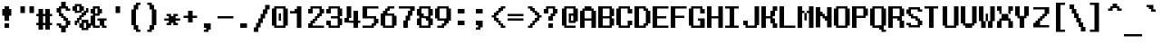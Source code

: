 SplineFontDB: 3.0
FontName: TeleSys
FullName: TeleSys
FamilyName: TeleSys
Weight: Regular
Copyright: Copyright (c) 2019, andrew
UComments: "2019-12-28: Created with FontForge (http://fontforge.org)"
Version: 001.000
ItalicAngle: 0
UnderlinePosition: -8
UnderlineWidth: 1
Ascent: 130
Descent: 30
InvalidEm: 0
LayerCount: 2
Layer: 0 0 "Back" 1
Layer: 1 0 "Fore" 0
XUID: [1021 584 2121672023 10834]
StyleMap: 0x0000
FSType: 0
OS2Version: 0
OS2_WeightWidthSlopeOnly: 0
OS2_UseTypoMetrics: 1
CreationTime: 1577574662
ModificationTime: 1577669949
PfmFamily: 17
TTFWeight: 400
TTFWidth: 5
LineGap: 14
VLineGap: 0
Panose: 2 0 5 9 0 0 0 0 0 0
OS2TypoAscent: 0
OS2TypoAOffset: 1
OS2TypoDescent: 0
OS2TypoDOffset: 1
OS2TypoLinegap: 14
OS2WinAscent: 0
OS2WinAOffset: 1
OS2WinDescent: 0
OS2WinDOffset: 1
HheadAscent: 0
HheadAOffset: 1
HheadDescent: 0
HheadDOffset: 1
OS2Vendor: 'PfEd'
MarkAttachClasses: 1
DEI: 91125
Encoding: UnicodeBmp
UnicodeInterp: none
NameList: AGL For New Fonts
DisplaySize: -36
AntiAlias: 0
FitToEm: 1
WinInfo: 57732 51 17
BeginPrivate: 0
EndPrivate
Grid
-160 20.0624796549 m 0
 320 20.0624796549 l 1024
  Named: "2/3"
-160 80.0624796549 m 0
 320 80.0624796549 l 1024
  Named: "1/3"
-160 40.1642456055 m 0
 320 40.1642456055 l 1024
39.9998550415 210 m 0
 39.9998550415 -110 l 1024
  Named: "middle"
-160 70.0000203451 m 0
 320 70.0000203451 l 1024
  Named: "lowercase top"
-160 90 m 0
 320 90 l 1024
  Named: "uppercase top"
39.6927490234 -110 m 1024
  Named: "half width"
39.9956515842 -110 m 1024
  Named: "half width"
40.1875 -110 m 1024
-160 50.2083333333 m 0
 320 50.2083333333 l 1024
  Named: "half height"
EndSplineSet
BeginChars: 65536 414

StartChar: exclam
Encoding: 33 33 0
Width: 80
Flags: HW
HStem: 10 20<20 40> 60 30<10 20 40 50> 80 20G<20 40>
VStem: 10 40<60 90> 20 20<10 30 40 60 90 100>
LayerCount: 2
Fore
SplineSet
50 60 m 1xd0
 40 60 l 1
 40 40 l 1
 20 40 l 1
 20 60 l 1xc8
 10 60 l 1
 10 90 l 1xd0
 20 90 l 1xc8
 20 100 l 1
 40 100 l 1xa8
 40 90 l 1xc8
 50 90 l 1
 50 60 l 1xd0
40 10 m 1
 20 10 l 1
 20 30 l 1
 40 30 l 1
 40 10 l 1
EndSplineSet
Validated: 1
EndChar

StartChar: numbersign
Encoding: 35 35 1
Width: 80
Flags: W
HStem: 0 21G<10 30 40 60> 20 10<0 10 30 40 60 70> 60 10<0 10 30 40 60 70> 70 20G<10 30 40 60>
VStem: 10 20<0 20 30 60 70 90> 40 20<0 20 30 60 70 90>
LayerCount: 2
Fore
SplineSet
70 20 m 1x6c
 60 20 l 1x6c
 60 0 l 1
 40 0 l 1x8c
 40 20 l 1
 30 20 l 1x4c
 30 0 l 1
 10 0 l 1x8c
 10 20 l 1
 0 20 l 1
 0 30 l 1
 10 30 l 1
 10 60 l 1
 0 60 l 1
 0 70 l 1
 10 70 l 1x6c
 10 90 l 1
 30 90 l 1x1c
 30 70 l 1
 40 70 l 1x2c
 40 90 l 1
 60 90 l 1x1c
 60 70 l 1
 70 70 l 1
 70 60 l 1
 60 60 l 1
 60 30 l 1
 70 30 l 1
 70 20 l 1x6c
40 30 m 1
 40 60 l 1
 30 60 l 1
 30 30 l 1
 40 30 l 1
EndSplineSet
Validated: 1
EndChar

StartChar: percent
Encoding: 37 37 2
Width: 80
Flags: HW
HStem: 0 10<50 60> 10 20<30 40 70 80> 20 20<10 20> 30 20<20 30> 30 10<50 60> 40 20<30 40> 50 20<40 50> 60 20<50 60> 70 20<60 70> 70 10<20 30> 80 20<0 10 40 50> 100 10<20 30>
VStem: 0 20<80 100> 10 20<30 40> 10 10<20 30> 20 20<40 50> 30 20<10 30 50 60 80 100> 40 20<60 70> 50 20<70 80> 60 20<10 30> 60 10<80 90>
LayerCount: 2
Fore
SplineSet
80 10 m 1x440010
 70 10 l 1x440008
 70 0 l 1x800008
 40 0 l 1x800040
 40 10 l 1x400040
 30 10 l 1x400080
 30 30 l 1x4004
 20 30 l 1x1002
 20 20 l 1
 10 20 l 1x2002
 10 40 l 1x2004
 20 40 l 1x2001
 20 50 l 1x1001
 30 50 l 1x100080
 30 60 l 1x040080
 40 60 l 1x040040
 40 70 l 1x020040
 10 70 l 1x004240
 10 80 l 1x002240
 0 80 l 1
 0 100 l 1x0028
 10 100 l 1x0022
 10 110 l 1
 40 110 l 1x001240
 40 100 l 1x002240
 50 100 l 1x002080
 50 80 l 1
 60 80 l 1x010088
 60 90 l 1
 70 90 l 1x008088
 70 70 l 1x008020
 60 70 l 1x008040
 60 60 l 1x010040
 50 60 l 1x010080
 50 50 l 1x020080
 40 50 l 1x0201
 40 40 l 1
 70 40 l 1
 70 30 l 1x440108
 80 30 l 1
 80 10 l 1x440010
50 70 m 1x022020
 50 80 l 1x010080
 40 80 l 1
 40 70 l 1x022040
 50 70 l 1x022020
30 80 m 1x005880
 30 100 l 1
 20 100 l 1
 20 80 l 1
 30 80 l 1x005880
60 10 m 1x880090
 60 30 l 1
 50 30 l 1
 50 10 l 1
 60 10 l 1x880090
40 30 m 1x440440
 40 40 l 1x4401
 30 40 l 1
 30 30 l 1
 40 30 l 1x440440
EndSplineSet
Validated: 5
EndChar

StartChar: ampersand
Encoding: 38 38 3
Width: 80
Flags: HW
HStem: 10 10<20 40 60 70> 40 10<30 40 60 70> 60 10<20 30> 70 20<0 10 40 50> 90 10<20 30>
VStem: 0 20<20 60 70 90> 10 30<10 20 60 70 90 100> 30 20<70 90> 50 20<10 20>
LayerCount: 2
Fore
SplineSet
70 10 m 1xe080
 50 10 l 1
 50 20 l 1
 40 20 l 1
 40 10 l 1
 10 10 l 1
 10 20 l 1xe280
 0 20 l 1
 0 60 l 1xe4
 10 60 l 1xe2
 10 70 l 1xd2
 0 70 l 1
 0 90 l 1xd4
 10 90 l 1xd2
 10 100 l 1
 40 100 l 1xca
 40 90 l 1xd2
 50 90 l 1
 50 70 l 1xd1
 40 70 l 1xd2
 40 60 l 1xe2
 20 60 l 1
 20 20 l 1xe4
 40 20 l 1
 40 40 l 1xe2
 30 40 l 1
 30 50 l 1xe1
 70 50 l 1
 70 40 l 1
 60 40 l 1
 60 20 l 1
 70 20 l 1
 70 10 l 1xe080
30 70 m 1xed
 30 90 l 1
 20 90 l 1
 20 70 l 1
 30 70 l 1xed
EndSplineSet
Validated: 5
EndChar

StartChar: parenleft
Encoding: 40 40 4
Width: 80
Flags: HW
LayerCount: 2
Fore
SplineSet
60 -10 m 1
 40 -10 l 1
 40 0 l 1
 30 0 l 1
 30 20 l 1
 20 20 l 1
 20 90 l 1
 30 90 l 1
 30 110 l 1
 40 110 l 1
 40 120 l 1
 60 120 l 1
 60 110 l 1
 50 110 l 1
 50 90 l 1
 40 90 l 1
 40 20 l 1
 50 20 l 1
 50 0 l 1
 60 0 l 1
 60 -10 l 1
EndSplineSet
Validated: 1
EndChar

StartChar: parenright
Encoding: 41 41 5
Width: 80
Flags: HW
HStem: -10 10<10 20> 90 10<10 20>
VStem: 10 20<-10 0 90 100> 20 20<0 20 70 90> 30 20<20 70>
LayerCount: 2
Fore
SplineSet
50 20 m 1xc8
 40 20 l 1
 40 0 l 1xd0
 30 0 l 1
 30 -10 l 1
 10 -10 l 1
 10 0 l 1xe0
 20 0 l 1
 20 20 l 1xd0
 30 20 l 1
 30 90 l 1xc8
 20 90 l 1
 20 110 l 1xd0
 10 110 l 1
 10 120 l 1
 30 120 l 1
 30 110 l 1xe0
 40 110 l 1
 40 90 l 1xd0
 50 90 l 1
 50 20 l 1xc8
EndSplineSet
Validated: 1
EndChar

StartChar: plus
Encoding: 43 43 6
Width: 80
Flags: HW
HStem: 50 10<10 30 50 70>
VStem: 30 20<30 50 60 80>
LayerCount: 2
Fore
SplineSet
70 50 m 1
 50 50 l 1
 50 30 l 1
 30 30 l 1
 30 50 l 1
 10 50 l 1
 10 60 l 1
 30 60 l 1
 30 80 l 1
 50 80 l 1
 50 60 l 1
 70 60 l 1
 70 50 l 1
EndSplineSet
Validated: 1
EndChar

StartChar: comma
Encoding: 44 44 7
Width: 80
Flags: HW
HStem: -10 10<20 30> 10 20<20 30>
VStem: 20 20<-10 0> 30 20<0 10>
LayerCount: 2
Fore
SplineSet
50 0 m 1xd0
 40 0 l 1
 40 -10 l 1
 20 -10 l 1
 20 0 l 1xe0
 30 0 l 1
 30 10 l 1xd0
 20 10 l 1
 20 30 l 1xe0
 50 30 l 1
 50 0 l 1xd0
EndSplineSet
Validated: 1
EndChar

StartChar: period
Encoding: 46 46 8
Width: 80
Flags: HW
HStem: 10 20<20 50>
VStem: 20 30<10 30>
LayerCount: 2
Fore
SplineSet
50 10 m 1
 20 10 l 1
 20 30 l 1
 50 30 l 1
 50 10 l 1
EndSplineSet
Validated: 1
EndChar

StartChar: slash
Encoding: 47 47 9
Width: 80
Flags: HW
LayerCount: 2
Fore
SplineSet
40 90 m 1
 40 70 l 1
 30 70 l 1
 30 50 l 1
 20 50 l 1
 20 30 l 1
 10 30 l 1
 10 10 l 1
 0 10 l 1
 0 -10 l 1
 20 -10 l 1
 20 10 l 1
 30 10 l 1
 30 30 l 1
 40 30 l 1
 40 50 l 1
 50 50 l 1
 50 70 l 1
 60 70 l 9
 60 90 l 25
 70 90 l 25
 70 110 l 25
 50 110 l 25
 50 90 l 25
 40 90 l 1
EndSplineSet
Validated: 9
EndChar

StartChar: zero
Encoding: 48 48 10
Width: 80
Flags: HW
HStem: 10 10<30 50> 30 20<30 40> 60 20<40 50> 90 10<30 50>
VStem: 10 30<30 50> 10 20<20 30 50 90> 40 30<60 80> 50 20<20 60 80 90>
LayerCount: 2
Fore
SplineSet
30 40 m 1
 30 70 l 1
 40 70 l 1
 40 40 l 1
 30 40 l 1
70 20 m 1xf5
 60 20 l 1
 60 10 l 1
 10 10 l 1
 10 20 l 1
 0 20 l 1
 0 90 l 1
 10 90 l 1
 10 100 l 1
 60 100 l 1
 60 90 l 1
 70 90 l 1
 70 20 l 1xf5
50 90 m 1
 20 90 l 1
 20 20 l 1
 50 20 l 1
 50 90 l 1
EndSplineSet
Validated: 1
EndChar

StartChar: one
Encoding: 49 49 11
Width: 80
Flags: HW
HStem: 10 21G<30 50> 70 20<20 30> 80 20G<30 50>
VStem: 30 20<10 70 90 100>
LayerCount: 2
Fore
SplineSet
50 10 m 1xb0
 30 10 l 1
 30 70 l 1
 0 70 l 1xd0
 0 80 l 1
 20 80 l 1xb0
 20 90 l 1
 30 90 l 1xd0
 30 100 l 1
 50 100 l 1
 50 10 l 1xb0
EndSplineSet
Validated: 1
EndChar

StartChar: two
Encoding: 50 50 12
Width: 80
Flags: HW
HStem: 10 20<10 20> 10 10<30 70> 30 20<30 40> 40 20<40 50> 70 20<10 20> 90 10<30 50>
VStem: 10 20<20 30 70 90> 20 20<30 40> 30 20<40 50> 40 20<50 60> 50 20<60 90>
LayerCount: 2
Fore
SplineSet
70 20 m 25
 70 10 l 25
 0 10 l 25
 0 30 l 25
 10 30 l 25
 10 40 l 17x8220
 20 40 l 1
 20 50 l 1x91
 30 50 l 1x9080
 30 60 l 1x2080
 40 60 l 1x2040
 40 70 l 1x1040
 50 70 l 1
 50 90 l 1
 20 90 l 1x1620
 20 70 l 1
 0 70 l 1
 0 90 l 1x0a20
 10 90 l 1x09
 10 100 l 1x05
 60 100 l 1
 60 90 l 1x0440
 70 90 l 1
 70 70 l 1x1420
 60 70 l 1x1440
 60 60 l 1x2040
 50 60 l 1x2080
 50 50 l 1x1080
 40 50 l 1x11
 40 40 l 1x21
 30 40 l 1
 30 30 l 9
 20 30 l 25
 20 20 l 25
 70 20 l 25
EndSplineSet
Validated: 1
EndChar

StartChar: three
Encoding: 51 51 13
Width: 80
Flags: HW
HStem: 10 10<30 50> 20 20<10 20> 50 10<30 50> 70 20<10 20> 90 10<30 50>
VStem: 10 20<20 40 70 90> 50 20<20 50 60 90>
LayerCount: 2
Fore
SplineSet
70 20 m 1x6e
 60 20 l 1x6e
 60 10 l 1
 10 10 l 1xa6
 10 20 l 1
 0 20 l 1
 0 40 l 1
 20 40 l 1x66
 20 20 l 1
 50 20 l 1
 50 50 l 1
 20 50 l 1
 20 60 l 1
 50 60 l 1
 50 90 l 1
 20 90 l 1xae
 20 70 l 1
 0 70 l 1
 0 90 l 1
 10 90 l 1x36
 10 100 l 1
 60 100 l 1
 60 90 l 1
 70 90 l 1
 70 60 l 1
 60 60 l 1
 60 50 l 1
 70 50 l 1
 70 20 l 1x6e
EndSplineSet
Validated: 1
EndChar

StartChar: four
Encoding: 52 52 14
Width: 80
Flags: HW
HStem: 10 21G<40 60> 30 20<0 10> 30 10<20 40 60 70> 60 20G<40 60> 80 20G<10 30>
VStem: 0 20<40 50> 10 20<50 100> 40 20<10 30 40 80>
LayerCount: 2
Fore
SplineSet
70 30 m 1x35
 60 30 l 1x35
 60 10 l 1
 40 10 l 1x85
 40 30 l 1x25
 0 30 l 1
 0 50 l 1x45
 10 50 l 1
 10 100 l 1
 30 100 l 1
 30 50 l 1x4b
 20 50 l 1x4d
 20 40 l 1
 40 40 l 1
 40 80 l 1
 60 80 l 1
 60 40 l 1
 70 40 l 1
 70 30 l 1x35
EndSplineSet
Validated: 1
EndChar

StartChar: five
Encoding: 53 53 15
Width: 80
Flags: HW
HStem: 10 20<40 50> 10 10<10 40> 30 20<60 70> 50 10<30 50> 90 10<30 70>
VStem: 10 20<60 90> 40 20<20 30> 50 20<30 50>
LayerCount: 2
Fore
SplineSet
70 30 m 1x2d
 60 30 l 1
 60 20 l 1x6e
 50 20 l 1x6d
 50 10 l 1x8d
 0 10 l 1
 0 20 l 1
 40 20 l 1x4e
 40 30 l 1x8e
 50 30 l 1
 50 50 l 1
 0 50 l 1
 0 100 l 1
 70 100 l 1
 70 90 l 1x9d
 20 90 l 1
 20 60 l 1
 60 60 l 1x9e
 60 50 l 1x2e
 70 50 l 1
 70 30 l 1x2d
EndSplineSet
Validated: 1
EndChar

StartChar: six
Encoding: 54 54 16
Width: 80
Flags: HW
HStem: 10 10<30 50> 60 10<40 50> 80 20<40 50> 90 10<50 60>
VStem: 10 20<20 60> 20 20<70 80> 30 20<80 90> 50 20<20 60>
LayerCount: 2
Fore
SplineSet
60 100 m 1
 60 90 l 1
 40 90 l 1xd2
 40 80 l 1xe2
 30 80 l 1
 30 70 l 1
 60 70 l 1
 60 60 l 1
 70 60 l 1
 70 20 l 1xe5
 60 20 l 1
 60 10 l 1
 10 10 l 1
 10 20 l 1xe5
 0 20 l 1
 0 70 l 1xe8
 10 70 l 1
 10 80 l 1xe4
 20 80 l 9xe2
 20 90 l 25
 30 90 l 25
 30 100 l 25
 60 100 l 1
50 20 m 1
 50 60 l 1
 20 60 l 1
 20 20 l 1xc9
 50 20 l 1
EndSplineSet
Validated: 1
EndChar

StartChar: seven
Encoding: 55 55 17
Width: 80
Flags: HW
HStem: 10 21G<20 40> 80 20<60 70> 90 10<10 50>
VStem: 20 20<10 40> 30 20<40 60> 40 20<60 80> 50 20<80 90>
LayerCount: 2
Fore
SplineSet
70 80 m 1xc2
 60 80 l 1
 60 60 l 1xc4
 50 60 l 1
 50 40 l 1xc8
 40 40 l 1
 40 10 l 1
 20 10 l 1
 20 40 l 1xd0
 30 40 l 1
 30 60 l 1xc8
 40 60 l 1
 40 80 l 1xc4
 50 80 l 1xc2
 50 90 l 1
 0 90 l 1
 0 100 l 1xa2
 70 100 l 1
 70 80 l 1xc2
EndSplineSet
Validated: 1
EndChar

StartChar: eight
Encoding: 56 56 18
Width: 80
Flags: HW
HStem: 10 10<30 50> 20 30<10 20 60 70> 40 20<40 50> 50 20<30 40> 60 30<10 20 60 70> 90 10<30 50>
VStem: 10 20<20 50 70 90> 20 40<10 20 50 60 90 100> 50 20<20 40 60 90>
LayerCount: 2
Fore
SplineSet
70 20 m 1x4880
 60 20 l 1x49
 60 10 l 1
 10 10 l 1x81
 10 20 l 1x41
 0 20 l 1
 0 50 l 1x42
 10 50 l 1
 10 60 l 1x49
 0 60 l 1
 0 90 l 1x4a
 10 90 l 1x49
 10 100 l 1
 60 100 l 1x05
 60 90 l 1x09
 70 90 l 1
 70 60 l 1x0880
 60 60 l 1
 60 50 l 1x49
 70 50 l 1
 70 20 l 1x4880
40 60 m 1
 50 60 l 1x2280
 50 90 l 1
 20 90 l 1
 20 70 l 9
 30 70 l 25
 30 60 l 25
 40 60 l 1
50 20 m 1x9280
 50 40 l 1
 40 40 l 1xa280
 40 50 l 1
 20 50 l 1
 20 20 l 1
 50 20 l 1x9280
EndSplineSet
Validated: 1
EndChar

StartChar: nine
Encoding: 57 57 19
Width: 80
Flags: HW
HStem: 10 20<30 40> 10 10<20 30> 40 10<30 40> 90 10<30 50>
VStem: 10 20<50 90> 30 20<20 30> 40 20<30 40> 50 20<50 90>
LayerCount: 2
Fore
SplineSet
10 10 m 1
 10 20 l 1
 30 20 l 1x74
 30 30 l 1xb4
 40 30 l 1
 40 40 l 1
 10 40 l 1
 10 50 l 1
 0 50 l 1
 0 90 l 1
 10 90 l 1
 10 100 l 1
 60 100 l 1
 60 90 l 1xba
 70 90 l 1
 70 40 l 1xb1
 60 40 l 1
 60 30 l 1xb2
 50 30 l 9xb4
 50 20 l 25
 40 20 l 25
 40 10 l 25
 10 10 l 1
50 50 m 1x39
 50 90 l 1
 20 90 l 1
 20 50 l 1
 50 50 l 1x39
EndSplineSet
Validated: 1
EndChar

StartChar: colon
Encoding: 58 58 20
Width: 80
Flags: HW
HStem: 20 20<20 50> 70 20<20 50>
VStem: 20 30<20 40 70 90>
LayerCount: 2
Fore
SplineSet
50 70 m 1
 20 70 l 1
 20 90 l 1
 50 90 l 1
 50 70 l 1
50 20 m 1
 20 20 l 1
 20 40 l 1
 50 40 l 1
 50 20 l 1
EndSplineSet
Validated: 1
EndChar

StartChar: semicolon
Encoding: 59 59 21
Width: 80
Flags: HW
HStem: 0 10<25 35> 20 20<25 35> 70 20<25 55>
VStem: 25 20<0 10> 35 20<10 20>
LayerCount: 2
Fore
SplineSet
50 70 m 1xe8
 20 70 l 1
 20 90 l 1xf0
 50 90 l 1
 50 70 l 1xe8
50 10 m 1xe8
 40 10 l 1
 40 0 l 1
 20 0 l 1
 20 10 l 1xf0
 30 10 l 1
 30 20 l 1xe8
 20 20 l 1
 20 40 l 1xf0
 50 40 l 1
 50 10 l 1xe8
EndSplineSet
Validated: 1
EndChar

StartChar: less
Encoding: 60 60 22
Width: 80
Flags: HW
HStem: 10 20<50 60> 10 10<60 70> 20 20<40 50> 30 20<30 40> 50 10<10 20> 60 20<30 40> 70 20<40 50> 80 20<50 60> 90 10<60 70>
VStem: 10 20<50 60> 20 20<40 50 60 70> 30 20<30 40 70 80> 40 20<20 30 80 90> 50 20<10 20 90 100>
LayerCount: 2
Fore
SplineSet
70 10 m 1x4004
 50 10 l 1x8004
 50 20 l 1x2004
 40 20 l 1x2008
 40 30 l 1x1008
 30 30 l 1x1010
 30 40 l 1x2010
 20 40 l 1
 20 50 l 1x2820
 10 50 l 1
 10 60 l 1x2840
 20 60 l 1
 20 70 l 1x2a20
 30 70 l 1x2a10
 30 80 l 1x0410
 40 80 l 1x0408
 40 90 l 1x0208
 50 90 l 1x0204
 50 100 l 1x0104
 70 100 l 1
 70 90 l 1x0084
 60 90 l 1x0088
 60 80 l 1x0108
 50 80 l 1x0110
 50 70 l 1x0210
 40 70 l 1x0220
 40 60 l 1x0420
 30 60 l 1
 30 50 l 1x1440
 40 50 l 1x1420
 40 40 l 1x2020
 50 40 l 1x2010
 50 30 l 1x8010
 60 30 l 1x8008
 60 20 l 1x4008
 70 20 l 1
 70 10 l 1x4004
EndSplineSet
Validated: 1
EndChar

StartChar: equal
Encoding: 61 61 23
Width: 80
Flags: W
LayerCount: 2
Fore
SplineSet
70 60 m 1
 -0 60.1640625 l 1
 -0 70.1640625 l 1
 70 70 l 1
 70 60 l 1
70 40 m 1
 -0 40.1640625 l 1
 -0 50.1640625 l 1
 70 50 l 1
 70 40 l 1
EndSplineSet
Validated: 1
EndChar

StartChar: greater
Encoding: 62 62 24
Width: 80
Flags: HW
HStem: 10 20<20 30> 10 10<10 20> 20 20<30 40> 30 20<40 50> 50 10<60 70> 60 20<40 50> 70 20<30 40> 80 20<20 30> 90 10<10 20>
VStem: 10 20<10 20 90 100> 20 20<20 30 80 90> 30 20<30 40 70 80> 40 20<40 50 60 70> 50 20<50 60>
LayerCount: 2
Fore
SplineSet
70 50 m 1x0a04
 60 50 l 1
 60 40 l 1x2a08
 50 40 l 1x2a10
 50 30 l 1x1010
 40 30 l 1x1020
 40 20 l 1x2020
 30 20 l 1x2040
 30 10 l 1x8040
 10 10 l 1
 10 20 l 1x4040
 20 20 l 1x4020
 20 30 l 1x8020
 30 30 l 1x8010
 30 40 l 1x2010
 40 40 l 1x2008
 40 50 l 1x1008
 50 50 l 1
 50 60 l 1x1404
 40 60 l 1x1408
 40 70 l 1x0208
 30 70 l 1x0210
 30 80 l 1x0110
 20 80 l 1x0120
 20 90 l 1x00a0
 10 90 l 1
 10 100 l 1x00c0
 30 100 l 1x0140
 30 90 l 1x0240
 40 90 l 1x0220
 40 80 l 1x0420
 50 80 l 1x0410
 50 70 l 1x0210
 60 70 l 1
 60 60 l 1x0a08
 70 60 l 1
 70 50 l 1x0a04
EndSplineSet
Validated: 1
EndChar

StartChar: question
Encoding: 63 63 25
Width: 80
Flags: HW
HStem: 10 20<20 40> 40 20<20 30> 70 20<0 10 50 60> 90 10<20 40>
VStem: 0 20<70 90> 20 20<10 30 40 60> 30 20<60 70> 40 20<70 90>
LayerCount: 2
Fore
SplineSet
60 70 m 1xe1
 50 70 l 1
 50 60 l 1xe2
 40 60 l 1
 40 40 l 1
 20 40 l 1
 20 60 l 1xe4
 30 60 l 1
 30 70 l 1xe2
 40 70 l 1xe1
 40 90 l 1
 20 90 l 1xd9
 20 70 l 1
 0 70 l 1
 0 90 l 1
 10 90 l 1xe9
 10 100 l 1
 50 100 l 1xda
 50 90 l 1xea
 60 90 l 1
 60 70 l 1xe1
40 10 m 1xc4
 20 10 l 1
 20 30 l 1
 40 30 l 1
 40 10 l 1xc4
EndSplineSet
Validated: 1
EndChar

StartChar: bracketleft
Encoding: 91 91 26
Width: 80
Flags: HW
HStem: -10 10<40 60> 110 10<40 60>
VStem: 20 20<0 110>
LayerCount: 2
Fore
SplineSet
60 -10 m 1
 20 -10 l 1
 20 120 l 1
 60 120 l 1
 60 110 l 1
 40 110 l 1
 40 0 l 1
 60 0 l 1
 60 -10 l 1
EndSplineSet
Validated: 1
EndChar

StartChar: bracketright
Encoding: 93 93 27
Width: 80
Flags: HW
HStem: -10 10<10 30> 110 10<10 30>
VStem: 30 20<0 110>
LayerCount: 2
Fore
SplineSet
50 -10 m 1
 10 -10 l 1
 10 0 l 1
 30 0 l 1
 30 110 l 1
 10 110 l 1
 10 120 l 1
 50 120 l 1
 50 -10 l 1
EndSplineSet
Validated: 1
EndChar

StartChar: underscore
Encoding: 95 95 28
Width: 80
Flags: W
HStem: -30 10<0 80>
LayerCount: 2
Fore
SplineSet
80 -30 m 1
 0 -30 l 1
 0 -20 l 1
 80 -20 l 1
 80 -30 l 1
EndSplineSet
Validated: 1
EndChar

StartChar: braceleft
Encoding: 123 123 29
Width: 80
Flags: HW
HStem: -10 10<50 60> 40 10<10 20> 90 10<50 60>
VStem: 10 20<40 50> 20 20<30 40 50 60> 30 20<0 30 60 90> 40 20<-10 0 90 100>
CounterMasks: 1 e0
LayerCount: 2
Fore
SplineSet
60 -10 m 1xe2
 40 -10 l 1
 40 0 l 1xe2
 30 0 l 1
 30 30 l 1xe4
 20 30 l 1
 20 40 l 1xe8
 10 40 l 1
 10 50 l 1xf0
 20 50 l 1
 20 60 l 1xe8
 30 60 l 1
 30 90 l 1xe4
 40 90 l 1
 40 100 l 1
 60 100 l 1
 60 90 l 1xe2
 50 90 l 1
 50 60 l 1xe4
 40 60 l 1
 40 50 l 1xe8
 30 50 l 1
 30 40 l 1xf0
 40 40 l 1
 40 30 l 1xe8
 50 30 l 1
 50 0 l 1xe4
 60 0 l 1
 60 -10 l 1xe2
EndSplineSet
Validated: 1
EndChar

StartChar: bar
Encoding: 124 124 30
Width: 80
Flags: W
HStem: -30 21G<30 50>
VStem: 30 20<-30 130>
LayerCount: 2
Fore
SplineSet
50 -30 m 1
 30 -30 l 1
 30 130 l 1
 50 130 l 1
 50 -30 l 1
EndSplineSet
Validated: 1
EndChar

StartChar: braceright
Encoding: 125 125 31
Width: 80
Flags: HW
HStem: -10 10<20 30> 40 10<60 70> 90 10<20 30>
VStem: 20 20<-10 0 90 100> 30 20<0 30 60 90> 40 20<30 40 50 60> 50 20<40 50>
CounterMasks: 1 e0
LayerCount: 2
Fore
SplineSet
70 40 m 1xe2
 60 40 l 1
 60 30 l 1xe4
 50 30 l 1
 50 0 l 1xe8
 40 0 l 1
 40 -10 l 1
 20 -10 l 1
 20 0 l 1xf0
 30 0 l 1
 30 30 l 1xe8
 40 30 l 1
 40 40 l 1xe4
 50 40 l 1
 50 50 l 1xe2
 40 50 l 1
 40 60 l 1xe4
 30 60 l 1
 30 90 l 1xe8
 20 90 l 1
 20 100 l 1
 40 100 l 1
 40 90 l 1xf0
 50 90 l 1
 50 60 l 1xe8
 60 60 l 1
 60 50 l 1xe4
 70 50 l 1
 70 40 l 1xe2
EndSplineSet
Validated: 1
EndChar

StartChar: degree
Encoding: 176 176 32
Width: 80
Flags: HW
HStem: 70 10<30 50> 80 20<10 20 60 70> 100 10<30 50>
VStem: 10 20<80 100> 50 20<80 100>
LayerCount: 2
Fore
SplineSet
70 80 m 1x58
 60 80 l 1x58
 60 70 l 1
 20 70 l 1x98
 20 80 l 1
 10 80 l 1
 10 100 l 1
 20 100 l 1x58
 20 110 l 1
 60 110 l 1x38
 60 100 l 1
 70 100 l 1
 70 80 l 1x58
50 80 m 1xb8
 50 100 l 1
 30 100 l 1
 30 80 l 1
 50 80 l 1xb8
EndSplineSet
Validated: 1
EndChar

StartChar: plusminus
Encoding: 177 177 33
Width: 80
Flags: HW
HStem: 20 10<10 70> 60 10<10 30 50 70>
VStem: 30 20<40 60 70 90>
LayerCount: 2
Fore
SplineSet
70 60 m 1
 50 60 l 1
 50 40 l 1
 30 40 l 1
 30 60 l 1
 10 60 l 1
 10 70 l 1
 30 70 l 1
 30 90 l 1
 50 90 l 1
 50 70 l 1
 70 70 l 1
 70 60 l 1
70 20 m 1
 10 20 l 1
 10 30 l 1
 70 30 l 1
 70 20 l 1
EndSplineSet
Validated: 1
EndChar

StartChar: registered
Encoding: 174 174 34
Width: 80
Flags: HW
HStem: 10 20<10 20 60 70> 10 10<20 60> 30 10<50 60> 40 10<30 50> 50 20<50 60> 70 10<30 50> 80 20<10 20 60 70> 90 10<20 60>
VStem: 0 20<20 30 80 90> 0 10<30 80> 20 30<40 50 70 80> 20 10<30 40 50 70> 50 10<30 40 50 70> 60 20<20 30 80 90> 70 10<30 80>
LayerCount: 2
Fore
SplineSet
80 20 m 1x4104
 70 20 l 1x4102
 70 10 l 1
 10 10 l 1x8042
 10 20 l 1x4042
 0 20 l 1
 0 90 l 1x4180
 10 90 l 1x4140
 10 100 l 1
 70 100 l 1x0242
 70 90 l 1x0142
 80 90 l 1
 80 20 l 1x4104
60 50 m 1x0808
 50 50 l 1x1020
 50 70 l 1x0820
 30 70 l 1
 30 50 l 1x1410
 50 50 l 1x1420
 50 40 l 1x2020
 60 40 l 1x2008
 60 30 l 1
 70 30 l 1
 70 80 l 1x820a
 60 80 l 1x8204
 60 90 l 1
 20 90 l 1x0184
 20 80 l 1x0284
 50 80 l 1x0420
 50 70 l 1x0820
 60 70 l 1
 60 50 l 1x0808
60 30 m 1x8008
 50 30 l 1x2008
 50 40 l 1x2020
 30 40 l 1x1010
 30 30 l 1x2010
 20 30 l 1
 20 80 l 1x8280
 10 80 l 1
 10 30 l 1x8240
 20 30 l 1x8280
 20 20 l 1
 60 20 l 1x4084
 60 30 l 1x8008
EndSplineSet
Validated: 5
EndChar

StartChar: copyright
Encoding: 169 169 35
Width: 80
Flags: HW
HStem: 10 20<10 20 60 70> 10 10<20 60> 30 10<30 50> 40 10<50 60> 60 10<50 60> 70 10<30 50> 80 20<10 20 60 70> 90 10<20 60>
VStem: 0 20<20 30 80 90> 0 10<30 80> 20 10<40 70> 30 20<30 40 70 80> 50 10<40 50 60 70> 60 20<20 30 80 90> 70 10<30 80>
LayerCount: 2
Fore
SplineSet
80 20 m 1x4104
 70 20 l 1x4102
 70 10 l 1
 10 10 l 1x8042
 10 20 l 1x4042
 0 20 l 1
 0 90 l 1x4180
 10 90 l 1x4140
 10 100 l 1
 70 100 l 1x0242
 70 90 l 1x0142
 80 90 l 1
 80 20 l 1x4104
70 30 m 1x8002
 70 80 l 1x8202
 60 80 l 1x8204
 60 90 l 1
 20 90 l 1x0184
 20 80 l 1x0284
 10 80 l 1
 10 30 l 1x8240
 20 30 l 1x8280
 20 20 l 1
 60 20 l 1x4084
 60 30 l 1x8084
 70 30 l 1x8002
50 30 m 1x2410
 30 30 l 1x2410
 30 40 l 1x2420
 20 40 l 1x1020
 20 70 l 1
 30 70 l 1
 30 40 l 1x2420
 50 40 l 1
 50 30 l 1x2410
30 80 m 1
 50 80 l 1x0410
 50 70 l 1x0810
 60 70 l 1
 60 60 l 1
 50 60 l 1x0808
 50 70 l 1x0810
 30 70 l 1x0420
 30 80 l 1
60 40 m 1x1008
 50 40 l 1x2010
 50 50 l 1
 60 50 l 1
 60 40 l 1x1008
EndSplineSet
Validated: 5
EndChar

StartChar: logicalnot
Encoding: 172 172 36
Width: 80
Flags: HW
HStem: 40 30<50 70> 60 10<10 50>
VStem: 50 20<40 60>
LayerCount: 2
Fore
SplineSet
70 40 m 1xa0
 50 40 l 1xa0
 50 60 l 1
 10 60 l 1
 10 70 l 1x60
 70 70 l 1
 70 40 l 1xa0
EndSplineSet
Validated: 1
EndChar

StartChar: quotedbl
Encoding: 34 34 37
Width: 80
Flags: HW
HStem: 70 30<10 30 50 70>
VStem: 10 20<70 100> 50 20<70 100>
LayerCount: 2
Fore
SplineSet
70 70 m 1
 50 70 l 1
 50 100 l 1
 70 100 l 1
 70 70 l 1
30 70 m 1
 10 70 l 1
 10 100 l 1
 30 100 l 1
 30 70 l 1
EndSplineSet
Validated: 1
EndChar

StartChar: dollar
Encoding: 36 36 38
Width: 80
Flags: HW
HStem: -10 30<30 50> 10 20<20 30> 20 20<60 70> 20 10<10 20> 40 20<40 50> 50 20<30 40> 70 20<10 20> 80 20<50 60> 80 10<60 70> 90 30<30 50>
VStem: 10 20<20 30 70 90> 20 20<60 70> 30 20<-10 10 50 60 100 120> 40 20<40 50> 50 20<20 40 80 90>
LayerCount: 2
Fore
SplineSet
70 20 m 1x2402
 60 20 l 1x2404
 60 10 l 1x4004
 50 10 l 1x4008
 50 -10 l 1
 30 -10 l 1x8008
 30 10 l 1x4008
 20 10 l 1x4010
 20 20 l 1x1010
 10 20 l 1
 10 30 l 1x1020
 30 30 l 1x4020
 30 20 l 1
 50 20 l 1
 50 40 l 1x8822
 40 40 l 1x8804
 40 50 l 1x0404
 30 50 l 1x0408
 30 60 l 1x0808
 20 60 l 1
 20 70 l 1x0a10
 10 70 l 1
 10 90 l 1x0a20
 20 90 l 1x0a10
 20 100 l 1x0110
 30 100 l 1x0108
 30 120 l 1
 50 120 l 1x0048
 50 100 l 1x0108
 60 100 l 1x0104
 60 90 l 1x0084
 70 90 l 1
 70 80 l 1x0082
 50 80 l 1x0102
 50 90 l 1
 30 90 l 1
 30 70 l 1x0462
 40 70 l 1x0450
 40 60 l 1x0810
 50 60 l 1x0808
 50 50 l 1x0408
 60 50 l 1
 60 40 l 1x2404
 70 40 l 1
 70 20 l 1x2402
EndSplineSet
Validated: 1
EndChar

StartChar: quotesingle
Encoding: 39 39 39
Width: 80
Flags: HW
HStem: 70 30<30 50>
VStem: 30 20<70 100>
LayerCount: 2
Fore
SplineSet
50 70 m 1
 30 70 l 1
 30 100 l 1
 50 100 l 1
 50 70 l 1
EndSplineSet
Validated: 1
EndChar

StartChar: asterisk
Encoding: 42 42 40
Width: 80
Flags: HW
HStem: 20 10<15 25 55 65> 40 10<5 25 55 75> 60 10<15 25 55 65>
VStem: 15 20<20 30 60 70> 25 30<30 40 50 60> 45 20<20 30 60 70>
CounterMasks: 1 e0
LayerCount: 2
Fore
SplineSet
75 40 m 1xe8
 55 40 l 1
 55 30 l 1xe8
 65 30 l 1
 65 20 l 1
 45 20 l 1
 45 30 l 1
 35 30 l 1
 35 20 l 1
 15 20 l 1
 15 30 l 1xf4
 25 30 l 1
 25 40 l 1
 5 40 l 1
 5 50 l 1
 25 50 l 1
 25 60 l 1xe8
 15 60 l 1
 15 70 l 1
 35 70 l 1
 35 60 l 1
 45 60 l 1
 45 70 l 1
 65 70 l 1
 65 60 l 1xf4
 55 60 l 1
 55 50 l 1
 75 50 l 1
 75 40 l 1xe8
EndSplineSet
Validated: 1
EndChar

StartChar: hyphen
Encoding: 45 45 41
Width: 80
Flags: HW
HStem: 50 10<0 70>
LayerCount: 2
Fore
SplineSet
70 50 m 1
 0 50 l 1
 0 60 l 1
 70 60 l 1
 70 50 l 1
EndSplineSet
Validated: 1
EndChar

StartChar: at
Encoding: 64 64 42
Width: 80
Flags: HW
HStem: 10 10<20 60> 30 10<40 50> 60 10<40 50> 80 20<40 50> 90 10<20 40>
VStem: 0 20<20 90> 30 10<40 60> 40 20<80 90> 50 20<40 60 70 80>
LayerCount: 2
Fore
SplineSet
20 90 m 1
 20 20 l 1
 60 20 l 1
 60 10 l 1
 10 10 l 1
 10 20 l 1
 0 20 l 1
 0 90 l 1
 10 90 l 1
 10 100 l 1xed
 60 100 l 9xf480
 60 90 l 1
 70 90 l 25
 70 37 l 1xf480
 60 37 l 25
 60 30 l 25xf5
 30 30 l 1xf6
 30 40 l 1
 30 60 l 1
 30 70 l 1
 50 70 l 1
 50 90 l 25
 20 90 l 1
50 40 m 1
 50 60 l 1
 40 60 l 1
 40 40 l 1
 50 40 l 1
EndSplineSet
Validated: 1
EndChar

StartChar: A
Encoding: 65 65 43
Width: 80
Flags: HW
HStem: 10 21G<0 20 50 70> 40 10<20 50> 80 20<20 50>
VStem: 0 20<10 40 50 80> 50 20<10 40 50 80>
LayerCount: 2
Fore
SplineSet
70 10 m 1
 50 10 l 1
 50 40 l 1
 20 40 l 1
 20 10 l 1
 0 10 l 1
 0 80 l 1
 10 80 l 1
 10 90 l 1
 20 90 l 1
 20 100 l 1
 50 100 l 1
 50 90 l 1
 60 90 l 1
 60 80 l 1
 70 80 l 1
 70 10 l 1
50 50 m 1
 50 80 l 1
 20 80 l 1
 20 50 l 1
 50 50 l 1
EndSplineSet
Validated: 1
EndChar

StartChar: B
Encoding: 66 66 44
Width: 80
Flags: HW
HStem: 10 10<20 50> 50 10<20 50> 90 10<20 50>
VStem: 0 20<20 50 60 90> 50 20<20 50 60 90>
CounterMasks: 1 e0
LayerCount: 2
Fore
SplineSet
70 20 m 1
 60 20 l 1
 60 10 l 1
 0 10 l 1
 0 100 l 1
 60 100 l 1
 60 90 l 1
 70 90 l 1
 70 60 l 1
 60 60 l 1
 60 50 l 1
 70 50 l 1
 70 20 l 1
50 60 m 1
 50 90 l 1
 20 90 l 1
 20 60 l 1
 50 60 l 1
50 20 m 1
 50 50 l 1
 20 50 l 1
 20 20 l 1
 50 20 l 1
EndSplineSet
Validated: 1
EndChar

StartChar: C
Encoding: 67 67 45
Width: 80
Flags: HW
HStem: 10 10<20 50> 20 20<60 70> 70 20<60 70> 90 10<20 50>
VStem: 0 20<20 90> 50 20<20 40 70 90>
LayerCount: 2
Fore
SplineSet
70 20 m 1x4c
 60 20 l 1x4c
 60 10 l 1
 10 10 l 1x8c
 10 20 l 1
 0 20 l 1
 0 90 l 1
 10 90 l 1
 10 100 l 1
 60 100 l 1x5c
 60 90 l 1
 70 90 l 1
 70 70 l 1
 50 70 l 1x2c
 50 90 l 1
 20 90 l 1
 20 20 l 1
 50 20 l 1x9c
 50 40 l 1
 70 40 l 1
 70 20 l 1x4c
EndSplineSet
Validated: 1
EndChar

StartChar: D
Encoding: 68 68 46
Width: 80
Flags: HW
HStem: 10 20<40 50> 10 10<20 40> 80 20<40 50> 90 10<20 40>
VStem: 0 20<20 90> 40 20<20 30 80 90> 50 20<30 80>
LayerCount: 2
Fore
SplineSet
70 30 m 1xaa
 60 30 l 1xac
 60 20 l 1x4c
 50 20 l 1x4a
 50 10 l 1x8a
 0 10 l 1
 0 100 l 1x5a
 50 100 l 1x2a
 50 90 l 1x1a
 60 90 l 1x1c
 60 80 l 1x2c
 70 80 l 1
 70 30 l 1xaa
50 30 m 1x8a
 50 80 l 1xaa
 40 80 l 1xac
 40 90 l 1
 20 90 l 1
 20 20 l 1
 40 20 l 1x5c
 40 30 l 1x8c
 50 30 l 1x8a
EndSplineSet
Validated: 1
EndChar

StartChar: E
Encoding: 69 69 47
Width: 80
Flags: HW
HStem: 10 10<20 70> 50 10<20 60> 90 10<20 70>
VStem: 0 20<20 50 60 90>
CounterMasks: 1 e0
LayerCount: 2
Fore
SplineSet
70 10 m 1
 0 10 l 1
 0 100 l 1
 70 100 l 1
 70 90 l 1
 20 90 l 1
 20 60 l 1
 60 60 l 1
 60 50 l 1
 20 50 l 1
 20 20 l 1
 70 20 l 1
 70 10 l 1
EndSplineSet
Validated: 1
EndChar

StartChar: F
Encoding: 70 70 48
Width: 80
Flags: HW
HStem: 10 21G<0 20> 50 10<20 60> 90 10<20 70>
VStem: 0 20<10 50 60 90>
LayerCount: 2
Fore
SplineSet
70 90 m 1
 20 90 l 1
 20 60 l 1
 60 60 l 1
 60 50 l 1
 20 50 l 1
 20 10 l 1
 0 10 l 1
 0 100 l 1
 70 100 l 1
 70 90 l 1
EndSplineSet
Validated: 1
EndChar

StartChar: G
Encoding: 71 71 49
Width: 80
Flags: HW
HStem: 10 10<20 50> 40 10<40 50> 70 20<60 70> 90 10<20 50>
VStem: 0 20<20 90> 50 20<20 40 70 90>
LayerCount: 2
Fore
SplineSet
70 10 m 1xdc
 10 10 l 1
 10 20 l 1
 0 20 l 1
 0 90 l 1
 10 90 l 1
 10 100 l 1
 60 100 l 1xdc
 60 90 l 1
 70 90 l 1
 70 70 l 1
 50 70 l 1xec
 50 90 l 1
 20 90 l 1
 20 20 l 1
 50 20 l 1
 50 40 l 1
 40 40 l 1
 40 50 l 1
 70 50 l 1
 70 10 l 1xdc
EndSplineSet
Validated: 1
EndChar

StartChar: H
Encoding: 72 72 50
Width: 80
Flags: HW
HStem: 10 21G<0 20 50 70> 50 10<20 50> 80 20G<0 20 50 70>
VStem: 0 20<10 50 60 100> 50 20<10 50 60 100>
LayerCount: 2
Fore
SplineSet
70 10 m 1
 50 10 l 1
 50 50 l 1
 20 50 l 1
 20 10 l 1
 0 10 l 1
 0 100 l 1
 20 100 l 1
 20 60 l 1
 50 60 l 1
 50 100 l 1
 70 100 l 1
 70 10 l 1
EndSplineSet
Validated: 1
EndChar

StartChar: I
Encoding: 73 73 51
Width: 80
Flags: HW
HStem: 10 10<0 20 40 60> 90 10<0 20 40 60>
VStem: 20 20<20 90>
LayerCount: 2
Fore
SplineSet
60 10 m 1
 0 10 l 1
 0 20 l 1
 20 20 l 1
 20 90 l 1
 0 90 l 1
 0 100 l 1
 60 100 l 1
 60 90 l 1
 40 90 l 1
 40 20 l 1
 60 20 l 1
 60 10 l 1
EndSplineSet
Validated: 1
EndChar

StartChar: J
Encoding: 74 74 52
Width: 80
Flags: HW
HStem: 10 10<20 50> 20 20<0 10> 80 20G<50 70>
VStem: 0 20<20 40> 50 20<20 100>
LayerCount: 2
Fore
SplineSet
70 20 m 1x78
 60 20 l 1x78
 60 10 l 1
 10 10 l 1xb8
 10 20 l 1
 0 20 l 1
 0 40 l 1
 20 40 l 1x78
 20 20 l 1
 50 20 l 1xb8
 50 100 l 1
 70 100 l 1
 70 20 l 1x78
EndSplineSet
Validated: 1
EndChar

StartChar: K
Encoding: 75 75 53
Width: 80
Flags: HW
HStem: 10 20<60 70> 50 10<20 40> 80 20<60 70>
VStem: 0 20<10 50 60 100> 40 20<30 50 60 80> 50 20<10 30 80 100>
CounterMasks: 1 e0
LayerCount: 2
Fore
SplineSet
70 10 m 1xf4
 50 10 l 1
 50 30 l 1xf4
 40 30 l 1
 40 50 l 1
 20 50 l 1
 20 10 l 1
 0 10 l 1
 0 100 l 1
 20 100 l 1
 20 60 l 1
 40 60 l 1
 40 80 l 1xf8
 50 80 l 1
 50 100 l 1
 70 100 l 1
 70 80 l 1xf4
 60 80 l 1
 60 60 l 1xf8
 50 60 l 1
 50 50 l 1xf4
 60 50 l 1
 60 30 l 1xf8
 70 30 l 1
 70 10 l 1xf4
EndSplineSet
Validated: 1
EndChar

StartChar: L
Encoding: 76 76 54
Width: 80
Flags: HW
HStem: 10 10<20 70> 80 20G<0 20>
VStem: 0 20<20 100>
LayerCount: 2
Fore
SplineSet
70 10 m 1
 0 10 l 1
 0 100 l 1
 20 100 l 1
 20 20 l 1
 70 20 l 1
 70 10 l 1
EndSplineSet
Validated: 1
EndChar

StartChar: M
Encoding: 77 77 55
Width: 80
Flags: HW
HStem: 10 21G<0 20 50 70> 70 10<20 30 40 50> 80 20G<0 20 50 70>
VStem: 0 20<10 70 80 100> 30 10<40 70> 50 20<10 70 80 100>
CounterMasks: 1 1c
LayerCount: 2
Fore
SplineSet
70 10 m 1xbc
 50 10 l 1
 50 70 l 1
 40 70 l 1
 40 40 l 1
 30 40 l 1
 30 70 l 1
 20 70 l 1xdc
 20 10 l 1
 0 10 l 1
 0 100 l 1
 20 100 l 1xbc
 20 80 l 1
 30 80 l 1
 30 70 l 1
 40 70 l 1
 40 80 l 1
 50 80 l 1xdc
 50 100 l 1
 70 100 l 1
 70 10 l 1xbc
EndSplineSet
Validated: 5
EndChar

StartChar: N
Encoding: 78 78 56
Width: 80
Flags: HW
LayerCount: 2
Fore
SplineSet
30 70 m 25
 30 80 l 25
 20 80 l 1
 20 100 l 1
 0 100 l 1
 0 10 l 1
 20 10 l 9
 20 60 l 25
 30 60 l 25
 30 50 l 25
 40 50 l 25
 40 40 l 25
 50 40 l 17
 50 30 l 1
 50 10 l 1
 70 10 l 1
 70 100 l 1
 50 100 l 1
 50 60 l 1
 40 60 l 9
 40 70 l 25
 30 70 l 25
EndSplineSet
Validated: 9
EndChar

StartChar: O
Encoding: 79 79 57
Width: 80
Flags: HW
HStem: 10 10<20 50> 90 10<20 50>
VStem: 0 20<20 90> 50 20<20 90>
LayerCount: 2
Fore
SplineSet
70 20 m 1
 60 20 l 1
 60 10 l 1
 10 10 l 1
 10 20 l 1
 0 20 l 1
 0 90 l 1
 10 90 l 1
 10 100 l 1
 60 100 l 1
 60 90 l 1
 70 90 l 1
 70 20 l 1
50 20 m 1
 50 90 l 1
 20 90 l 1
 20 20 l 1
 50 20 l 1
EndSplineSet
Validated: 1
EndChar

StartChar: P
Encoding: 80 80 58
Width: 80
Flags: HW
HStem: 10 21G<0 20> 50 10<20 50> 90 10<20 50>
VStem: 0 20<10 50 60 90> 50 20<60 90>
LayerCount: 2
Fore
SplineSet
70 60 m 1
 60 60 l 1
 60 50 l 1
 20 50 l 1
 20 10 l 1
 0 10 l 1
 0 100 l 1
 60 100 l 1
 60 90 l 1
 70 90 l 1
 70 60 l 1
50 60 m 1
 50 90 l 1
 20 90 l 1
 20 60 l 1
 50 60 l 1
EndSplineSet
Validated: 1
EndChar

StartChar: Q
Encoding: 81 81 59
Width: 80
Flags: HW
HStem: -10 10<60 70> 0 20<40 50> 10 10<20 40> 90 10<20 50>
VStem: 0 20<20 90> 40 20<0 10> 50 20<-10 0 20 90>
LayerCount: 2
Fore
SplineSet
70 -10 m 1xba
 50 -10 l 1xba
 50 0 l 1x5a
 40 0 l 1x5c
 40 10 l 1
 10 10 l 1
 10 20 l 1
 0 20 l 1
 0 90 l 1
 10 90 l 1
 10 100 l 1
 60 100 l 1
 60 90 l 1x3c
 70 90 l 1
 70 20 l 1x3a
 60 20 l 1
 60 0 l 1xbc
 70 0 l 1
 70 -10 l 1xba
50 20 m 1x5a
 50 90 l 1
 20 90 l 1
 20 20 l 1x3a
 50 20 l 1x5a
EndSplineSet
Validated: 1
EndChar

StartChar: R
Encoding: 82 82 60
Width: 80
Flags: HW
HStem: 10 21G<0 20 50 70> 40 20<40 50> 90 10<20 50>
VStem: 0 20<10 50 60 90> 40 20<40 50> 50 20<10 40 60 90>
LayerCount: 2
Fore
SplineSet
70 10 m 1xf4
 50 10 l 1
 50 40 l 1xf4
 40 40 l 1
 40 50 l 1
 20 50 l 1
 20 10 l 1
 0 10 l 1
 0 100 l 1
 60 100 l 1
 60 90 l 1xf8
 70 90 l 1
 70 60 l 1xf4
 60 60 l 1
 60 40 l 1xf8
 70 40 l 1
 70 10 l 1xf4
50 60 m 1
 50 90 l 1
 20 90 l 1
 20 60 l 1
 50 60 l 1
EndSplineSet
Validated: 1
EndChar

StartChar: S
Encoding: 83 83 61
Width: 80
Flags: HW
LayerCount: 2
Fore
SplineSet
50 40 m 1
 50 20 l 1
 20 20 l 1
 20 30 l 1
 0 30 l 1
 0 20 l 1
 10 20 l 1
 10 10 l 1
 60 10 l 1
 60 20 l 1
 70 20 l 1
 70 40 l 1
 60 40 l 1
 60 50 l 1
 50 50 l 1
 50 60 l 1
 30 60 l 1
 30 70 l 1
 20 70 l 1
 20 90 l 1
 50 90 l 1
 50 80 l 1
 70 80 l 1
 70 90 l 1
 60 90 l 1
 60 100 l 1
 10 100 l 1
 10 90 l 1
 0 90 l 1
 0 70 l 1
 10 70 l 1
 10 60 l 1
 20 60 l 1
 20 50 l 1
 40 50 l 9
 40 40 l 25
 50 40 l 1
EndSplineSet
Validated: 9
EndChar

StartChar: T
Encoding: 84 84 62
Width: 80
Flags: HW
HStem: 10 21G<20 40> 90 10<0 20 40 60>
VStem: 20 20<10 90>
LayerCount: 2
Fore
SplineSet
60 90 m 1
 40 90 l 1
 40 10 l 1
 20 10 l 1
 20 90 l 1
 0 90 l 1
 0 100 l 1
 60 100 l 1
 60 90 l 1
EndSplineSet
Validated: 1
EndChar

StartChar: U
Encoding: 85 85 63
Width: 80
Flags: HW
HStem: 10 10<20 50> 80 20G<0 20 50 70>
VStem: 0 20<20 100> 50 20<20 100>
LayerCount: 2
Fore
SplineSet
70 20 m 1
 60 20 l 1
 60 10 l 1
 10 10 l 1
 10 20 l 1
 0 20 l 1
 0 100 l 1
 20 100 l 1
 20 20 l 1
 50 20 l 1
 50 100 l 1
 70 100 l 1
 70 20 l 1
EndSplineSet
Validated: 1
EndChar

StartChar: V
Encoding: 86 86 64
Width: 80
Flags: HW
HStem: 10 20<20 50> 80 20G<0 20 50 70>
VStem: 0 20<30 100> 50 20<30 100>
LayerCount: 2
Fore
SplineSet
70 30 m 1
 60 30 l 1
 60 20 l 1
 50 20 l 1
 50 10 l 1
 20 10 l 1
 20 20 l 1
 10 20 l 1
 10 30 l 1
 0 30 l 1
 0 100 l 1
 20 100 l 1
 20 30 l 1
 50 30 l 1
 50 100 l 1
 70 100 l 1
 70 30 l 1
EndSplineSet
Validated: 1
EndChar

StartChar: W
Encoding: 87 87 65
Width: 80
Flags: HW
HStem: 10 30<20 30 40 50> 80 20G<0 20 50 70>
VStem: 0 20<40 100> 30 10<40 70> 50 20<40 100>
CounterMasks: 1 38
LayerCount: 2
Fore
SplineSet
70 40 m 1
 60 40 l 1
 60 10 l 1
 40 10 l 1
 40 40 l 1
 30 40 l 1
 30 10 l 1
 10 10 l 1
 10 40 l 1
 0 40 l 1
 0 100 l 1
 20 100 l 1
 20 40 l 1
 30 40 l 1
 30 70 l 1
 40 70 l 1
 40 40 l 1
 50 40 l 1
 50 100 l 1
 70 100 l 1
 70 40 l 1
EndSplineSet
Validated: 5
EndChar

StartChar: X
Encoding: 88 88 66
Width: 80
Flags: HW
HStem: 10 30<0 10 60 70> 40 30<20 50> 80 20<0 10>
VStem: 0 20<10 40 80 100> 10 10<70 80> 20 30<50 70> 50 20<10 40>
LayerCount: 2
Fore
SplineSet
60 70 m 1x64
 60 80 l 1
 70 80 l 1
 70 100 l 1
 50 100 l 9x62
 50 70 l 25
 60 70 l 1x64
60 50 m 1
 60 40 l 1
 70 40 l 1
 70 10 l 1
 50 10 l 9xa2
 50 40 l 25
 20 40 l 25x72
 20 10 l 17
 0 10 l 1
 0 40 l 1xb2
 10 40 l 1
 10 50 l 9xa8
 20 50 l 25xa4
 20 70 l 25x68
 50 70 l 25
 50 50 l 25x64
 60 50 l 1
10 70 m 1x68
 10 80 l 1x68
 0 80 l 1
 0 100 l 1
 20 100 l 1x70
 20 70 l 1
 10 70 l 1x68
EndSplineSet
Validated: 5
EndChar

StartChar: Y
Encoding: 89 89 67
Width: 80
Flags: HW
HStem: 10 21G<20 40> 80 20G<0 20 40 60>
VStem: 0 20<60 100> 20 20<10 50> 40 20<60 100>
LayerCount: 2
Fore
SplineSet
60 60 m 1xe8
 50 60 l 1
 50 50 l 1
 40 50 l 1
 40 10 l 1
 20 10 l 1
 20 50 l 1xd0
 10 50 l 1
 10 60 l 1
 0 60 l 1
 0 100 l 1
 20 100 l 1
 20 60 l 1
 40 60 l 1
 40 100 l 1
 60 100 l 1
 60 60 l 1xe8
EndSplineSet
Validated: 1
EndChar

StartChar: Z
Encoding: 90 90 68
Width: 80
Flags: HW
LayerCount: 2
Fore
SplineSet
0 10 m 1
 70 10 l 1
 70 20 l 1
 30 20 l 1
 30 40 l 1
 40 40 l 1
 40 50 l 1
 50 50 l 1
 50 60 l 1
 60 60 l 1
 60 70 l 1
 70 70 l 1
 70 100 l 1
 0 100 l 1
 0 90 l 1
 50 90 l 1
 50 70 l 1
 40 70 l 1
 40 60 l 1
 30 60 l 1
 30 50 l 1
 20 50 l 1
 20 40 l 9
 10 40 l 1
 10 30 l 1
 0 30 l 1
 0 10 l 1
EndSplineSet
Validated: 9
EndChar

StartChar: backslash
Encoding: 92 92 69
Width: 80
Flags: W
HStem: -10 20<60 70> 90 20<0 10>
VStem: 0 20<90 110> 10 20<70 90> 20 20<50 70> 30 20<30 50> 40 20<10 30> 50 20<-10 10>
LayerCount: 2
Fore
SplineSet
30 90 m 1xd0
 30 70 l 1xd0
 40 70 l 1
 40 50 l 1xc8
 50 50 l 1
 50 30 l 1xc4
 60 30 l 1
 60 10 l 1xc2
 70 10 l 1
 70 -10 l 1
 50 -10 l 1
 50 10 l 1xc1
 40 10 l 1
 40 30 l 1xc2
 30 30 l 1
 30 50 l 1xc4
 20 50 l 1
 20 70 l 1xc8
 10 70 l 9
 10 90 l 25xd0
 0 90 l 1
 0 110 l 25
 20 110 l 25
 20 90 l 1xe0
 30 90 l 1xd0
EndSplineSet
Validated: 1
EndChar

StartChar: asciicircum
Encoding: 94 94 70
Width: 80
Flags: W
HStem: 80 20<20 30 50 60> 80 10<10 20 60 70> 90 20<30 50>
VStem: 10 20<80 90> 30 20<100 110> 50 20<80 90>
LayerCount: 2
Fore
SplineSet
70 80 m 1x44
 50 80 l 1x84
 50 90 l 1
 30 90 l 1x34
 30 80 l 1x94
 10 80 l 1
 10 90 l 1
 20 90 l 1x54
 20 100 l 1
 30 100 l 1x88
 30 110 l 1
 50 110 l 1x28
 50 100 l 1
 60 100 l 1x88
 60 90 l 1
 70 90 l 1
 70 80 l 1x44
EndSplineSet
Validated: 1
EndChar

StartChar: grave
Encoding: 96 96 71
Width: 80
Flags: W
HStem: 80 10<50 60> 90 20<30 40> 100 10<20 30>
VStem: 30 20<90 100> 40 20<80 90>
LayerCount: 2
Fore
SplineSet
60 80 m 1xa8
 40 80 l 1xa8
 40 90 l 1x48
 30 90 l 1x50
 30 100 l 1
 20 100 l 1
 20 110 l 1
 50 110 l 1
 50 90 l 1xb0
 60 90 l 1
 60 80 l 1xa8
EndSplineSet
Validated: 1
EndChar

StartChar: a
Encoding: 97 97 72
Width: 80
Flags: HW
HStem: 10 10<20 50> 20 20<0 10> 40 10<20 50> 70 10<10 50>
VStem: 0 20<20 40> 50 20<20 40 50 70>
LayerCount: 2
Fore
SplineSet
70 10 m 1xbc
 10 10 l 1xbc
 10 20 l 1
 0 20 l 1
 0 40 l 1
 10 40 l 1x5c
 10 50 l 1
 50 50 l 1
 50 70 l 1
 10 70 l 1
 10 80 l 1
 60 80 l 1
 60 70 l 1
 70 70 l 1
 70 10 l 1xbc
50 20 m 1
 50 40 l 1
 20 40 l 1
 20 20 l 1
 50 20 l 1
EndSplineSet
Validated: 1
EndChar

StartChar: b
Encoding: 98 98 73
Width: 80
Flags: HW
HStem: 10 10<20 50> 70 10<20 50> 80 20G<0 20>
VStem: 0 20<20 70 80 100> 50 20<20 70>
LayerCount: 2
Fore
SplineSet
70 20 m 1xd8
 60 20 l 1
 60 10 l 1
 0 10 l 1
 0 100 l 1
 20 100 l 1xb8
 20 80 l 1xd8
 60 80 l 1xb8
 60 70 l 1
 70 70 l 1
 70 20 l 1xd8
50 20 m 1
 50 70 l 1
 20 70 l 1xd8
 20 20 l 1
 50 20 l 1
EndSplineSet
Validated: 1
EndChar

StartChar: c
Encoding: 99 99 74
Width: 80
Flags: HW
HStem: 10 10<20 50> 20 10<60 70> 60 10<60 70> 70 10<20 50>
VStem: 0 20<20 70> 50 20<20 30 60 70>
LayerCount: 2
Fore
SplineSet
70 20 m 1x4c
 60 20 l 1x4c
 60 10 l 1
 10 10 l 1x8c
 10 20 l 1
 0 20 l 1
 0 70 l 1
 10 70 l 1
 10 80 l 1
 60 80 l 1x5c
 60 70 l 1
 70 70 l 1
 70 60 l 1
 50 60 l 1x2c
 50 70 l 1
 20 70 l 1
 20 20 l 1
 50 20 l 1x9c
 50 30 l 1
 70 30 l 1
 70 20 l 1x4c
EndSplineSet
Validated: 1
EndChar

StartChar: d
Encoding: 100 100 75
Width: 80
Flags: HW
HStem: 10 10<20 50> 70 10<20 50> 80 20G<50 70>
VStem: 0 20<20 70> 50 20<20 70 80 100>
LayerCount: 2
Fore
SplineSet
70 10 m 1xb8
 10 10 l 1
 10 20 l 1
 0 20 l 1
 0 70 l 1
 10 70 l 1xd8
 10 80 l 1xb8
 50 80 l 1xd8
 50 100 l 1
 70 100 l 1
 70 10 l 1xb8
50 20 m 1
 50 70 l 1
 20 70 l 1
 20 20 l 1
 50 20 l 1
EndSplineSet
Validated: 1
EndChar

StartChar: e
Encoding: 101 101 76
Width: 80
Flags: HW
HStem: 10 10<20 60> 40 10<20 50> 70 10<20 50>
VStem: 0 20<20 40 50 70> 50 20<50 70>
CounterMasks: 1 e0
LayerCount: 2
Fore
SplineSet
70 40 m 1
 20 40 l 1
 20 20 l 1
 60 20 l 1
 60 10 l 1
 10 10 l 1
 10 20 l 1
 0 20 l 1
 0 70 l 1
 10 70 l 1
 10 80 l 1
 60 80 l 1
 60 70 l 1
 70 70 l 1
 70 40 l 1
50 50 m 1
 50 70 l 1
 20 70 l 1
 20 50 l 1
 50 50 l 1
EndSplineSet
Validated: 1
EndChar

StartChar: f
Encoding: 102 102 77
Width: 80
Flags: HW
HStem: 10 21G<10 30> 50 10<0 10 30 70> 90 10<30 70>
VStem: 10 20<10 50 60 90>
LayerCount: 2
Fore
SplineSet
70 50 m 1
 30 50 l 1
 30 10 l 1
 10 10 l 1
 10 50 l 1
 0 50 l 1
 0 60 l 1
 10 60 l 1
 10 90 l 1
 20 90 l 1
 20 100 l 1
 70 100 l 1
 70 90 l 1
 30 90 l 1
 30 60 l 1
 70 60 l 1
 70 50 l 1
EndSplineSet
Validated: 1
EndChar

StartChar: g
Encoding: 103 103 78
Width: 80
Flags: HW
HStem: -20 10<0 50> 10 10<20 50> 70 10<20 50>
VStem: 0 20<20 70> 50 20<-10 10 20 70>
LayerCount: 2
Fore
SplineSet
70 -10 m 1
 60 -10 l 1
 60 -20 l 1
 0 -20 l 1
 0 -10 l 1
 50 -10 l 1
 50 10 l 1
 10 10 l 1
 10 20 l 1
 0 20 l 1
 0 70 l 1
 10 70 l 1
 10 80 l 1
 70 80 l 1
 70 -10 l 1
50 20 m 1
 50 70 l 1
 20 70 l 1
 20 20 l 1
 50 20 l 1
EndSplineSet
Validated: 1
EndChar

StartChar: h
Encoding: 104 104 79
Width: 80
Flags: HW
HStem: 10 21G<0 20 50 70> 70 10<20 50> 80 20G<0 20>
VStem: 0 20<10 70 80 100> 50 20<10 70>
LayerCount: 2
Fore
SplineSet
70 10 m 1xd8
 50 10 l 1
 50 70 l 1
 20 70 l 1xd8
 20 10 l 1
 0 10 l 1
 0 100 l 1
 20 100 l 1xb8
 20 80 l 1xd8
 60 80 l 1xb8
 60 70 l 1
 70 70 l 1
 70 10 l 1xd8
EndSplineSet
Validated: 1
EndChar

StartChar: i
Encoding: 105 105 80
Width: 80
Flags: HW
HStem: 10 10<0 30 50 70> 70 10<10 30> 90 20<30 50>
VStem: 30 20<20 70 90 110>
LayerCount: 2
Fore
SplineSet
50 90 m 1
 30 90 l 1
 30 110 l 1
 50 110 l 1
 50 90 l 1
70 10 m 1
 0 10 l 1
 0 20 l 1
 30 20 l 1
 30 70 l 1
 10 70 l 1
 10 80 l 1
 50 80 l 1
 50 20 l 1
 70 20 l 1
 70 10 l 1
EndSplineSet
Validated: 1
EndChar

StartChar: j
Encoding: 106 106 81
Width: 80
Flags: HW
HStem: -20 10<0 40> 70 10<10 40> 90 20<40 60>
VStem: 40 20<-10 70 90 110>
LayerCount: 2
Fore
SplineSet
60 90 m 1
 40 90 l 1
 40 110 l 1
 60 110 l 1
 60 90 l 1
60 -10 m 1
 50 -10 l 1
 50 -20 l 1
 0 -20 l 1
 0 -10 l 1
 40 -10 l 1
 40 70 l 1
 10 70 l 1
 10 80 l 1
 60 80 l 1
 60 -10 l 1
EndSplineSet
Validated: 1
EndChar

StartChar: k
Encoding: 107 107 82
Width: 80
Flags: HW
HStem: 10 20<60 70> 40 10<20 40> 60 20<60 70> 80 20G<0 20>
VStem: 0 20<10 40 50 100> 40 20<30 40 50 60> 50 20<10 30 60 80>
LayerCount: 2
Fore
SplineSet
70 10 m 1xea
 50 10 l 1
 50 30 l 1xea
 40 30 l 1
 40 40 l 1
 20 40 l 1
 20 10 l 1
 0 10 l 1
 0 100 l 1
 20 100 l 1xdc
 20 50 l 1
 40 50 l 1
 40 60 l 1xec
 50 60 l 1xea
 50 80 l 1xda
 70 80 l 1
 70 60 l 1xea
 60 60 l 1
 60 50 l 1xec
 50 50 l 1
 50 40 l 1xea
 60 40 l 1
 60 30 l 1xec
 70 30 l 1
 70 10 l 1xea
EndSplineSet
Validated: 1
EndChar

StartChar: l
Encoding: 108 108 83
Width: 80
Flags: HW
HStem: 10 10<0 30 50 70> 90 10<0 30>
VStem: 30 20<20 90>
LayerCount: 2
Fore
SplineSet
70 10 m 1
 0 10 l 1
 0 20 l 1
 30 20 l 1
 30 90 l 1
 0 90 l 1
 0 100 l 1
 50 100 l 1
 50 20 l 1
 70 20 l 1
 70 10 l 1
EndSplineSet
Validated: 1
EndChar

StartChar: m
Encoding: 109 109 84
Width: 80
Flags: HW
HStem: 10 21G<0 20 50 70> 70 10<20 30 40 50>
VStem: 0 20<10 70> 30 10<20 70> 50 20<10 70>
CounterMasks: 1 38
LayerCount: 2
Fore
SplineSet
70 10 m 1
 50 10 l 1
 50 70 l 1
 40 70 l 1
 40 20 l 1
 30 20 l 1
 30 70 l 1
 20 70 l 1
 20 10 l 1
 0 10 l 1
 0 80 l 1
 50 80 l 1
 50 70 l 1
 70 70 l 1
 70 10 l 1
EndSplineSet
Validated: 5
EndChar

StartChar: n
Encoding: 110 110 85
Width: 80
Flags: HW
HStem: 10 21G<0 20 50 70> 70 10<20 50>
VStem: 0 20<10 70> 50 20<10 70>
LayerCount: 2
Fore
SplineSet
70 10 m 1
 50 10 l 1
 50 70 l 1
 20 70 l 1
 20 10 l 1
 0 10 l 1
 0 80 l 1
 60 80 l 1
 60 70 l 1
 70 70 l 1
 70 10 l 1
EndSplineSet
Validated: 1
EndChar

StartChar: o
Encoding: 111 111 86
Width: 80
Flags: HW
HStem: 10 10<20 50> 70 10<20 50>
VStem: 0 20<20 70> 50 20<20 70>
LayerCount: 2
Fore
SplineSet
70 20 m 1
 60 20 l 1
 60 10 l 1
 10 10 l 1
 10 20 l 1
 0 20 l 1
 0 70 l 1
 10 70 l 1
 10 80 l 1
 60 80 l 1
 60 70 l 1
 70 70 l 1
 70 20 l 1
50 20 m 1
 50 70 l 1
 20 70 l 1
 20 20 l 1
 50 20 l 1
EndSplineSet
Validated: 1
EndChar

StartChar: p
Encoding: 112 112 87
Width: 80
Flags: HW
HStem: -20 21G<0 20> 10 10<20 50> 70 10<20 50>
VStem: 0 20<-20 10 20 70> 50 20<20 70>
LayerCount: 2
Fore
SplineSet
70 20 m 1
 60 20 l 1
 60 10 l 1
 20 10 l 1
 20 -20 l 1
 0 -20 l 1
 0 80 l 1
 60 80 l 1
 60 70 l 1
 70 70 l 1
 70 20 l 1
50 20 m 1
 50 70 l 1
 20 70 l 1
 20 20 l 1
 50 20 l 1
EndSplineSet
Validated: 1
EndChar

StartChar: q
Encoding: 113 113 88
Width: 80
Flags: HW
HStem: -20 21G<50 70> 10 10<20 50> 70 10<20 50>
VStem: 0 20<20 70> 50 20<-20 10 20 70>
LayerCount: 2
Fore
SplineSet
70 -20 m 1
 50 -20 l 1
 50 10 l 1
 10 10 l 1
 10 20 l 1
 0 20 l 1
 0 70 l 1
 10 70 l 1
 10 80 l 1
 70 80 l 1
 70 -20 l 1
50 20 m 1
 50 70 l 1
 20 70 l 1
 20 20 l 1
 50 20 l 1
EndSplineSet
Validated: 1
EndChar

StartChar: r
Encoding: 114 114 89
Width: 80
Flags: HW
HStem: 10 21G<0 20> 50 10<20 30> 60 20<40 70> 60 10<30 40>
VStem: 0 20<10 50 60 80>
LayerCount: 2
Fore
SplineSet
70 60 m 1xa8
 30 60 l 1
 30 50 l 1
 20 50 l 1xc8
 20 10 l 1
 0 10 l 1
 0 80 l 1
 20 80 l 1xa8
 20 60 l 1
 30 60 l 1xc8
 30 70 l 1
 40 70 l 1x98
 40 80 l 1
 70 80 l 1
 70 60 l 1xa8
EndSplineSet
Validated: 5
EndChar

StartChar: s
Encoding: 115 115 90
Width: 80
Flags: HW
HStem: 10 10<0 50> 20 20<60 70> 40 10<20 50> 50 20<0 10> 70 10<20 70>
VStem: 0 20<50 70> 50 20<20 40>
LayerCount: 2
Fore
SplineSet
70 20 m 1x56
 60 20 l 1x56
 60 10 l 1
 0 10 l 1
 0 20 l 1
 50 20 l 1
 50 40 l 1
 10 40 l 1xa6
 10 50 l 1
 0 50 l 1
 0 70 l 1
 10 70 l 1x16
 10 80 l 1
 70 80 l 1
 70 70 l 1
 20 70 l 1
 20 50 l 1x2e
 60 50 l 1
 60 40 l 1
 70 40 l 1
 70 20 l 1x56
EndSplineSet
Validated: 1
EndChar

StartChar: t
Encoding: 116 116 91
Width: 80
Flags: HW
HStem: 10 10<30 70> 70 10<0 10 30 70> 80 20G<10 30>
VStem: 10 20<20 70 80 100>
LayerCount: 2
Fore
SplineSet
70 10 m 1xd0
 20 10 l 1
 20 20 l 1
 10 20 l 1
 10 70 l 1
 0 70 l 1
 0 80 l 1
 10 80 l 1xd0
 10 100 l 1
 30 100 l 1xb0
 30 80 l 1
 70 80 l 1
 70 70 l 1
 30 70 l 1
 30 20 l 1
 70 20 l 1
 70 10 l 1xd0
EndSplineSet
Validated: 1
EndChar

StartChar: u
Encoding: 117 117 92
Width: 80
Flags: HW
HStem: 10 10<20 50> 60 20G<0 20 50 70>
VStem: 0 20<20 80> 50 20<20 80>
LayerCount: 2
Fore
SplineSet
70 10 m 1
 10 10 l 1
 10 20 l 1
 0 20 l 1
 0 80 l 1
 20 80 l 1
 20 20 l 1
 50 20 l 1
 50 80 l 1
 70 80 l 1
 70 10 l 1
EndSplineSet
Validated: 1
EndChar

StartChar: v
Encoding: 118 118 93
Width: 80
Flags: HW
HStem: 10 20<20 50> 60 20G<0 20 50 70>
VStem: 0 20<30 80> 50 20<30 80>
LayerCount: 2
Fore
SplineSet
70 30 m 1
 60 30 l 1
 60 20 l 1
 50 20 l 1
 50 10 l 1
 20 10 l 1
 20 20 l 1
 10 20 l 1
 10 30 l 1
 0 30 l 1
 0 80 l 1
 20 80 l 1
 20 30 l 1
 50 30 l 1
 50 80 l 1
 70 80 l 1
 70 30 l 1
EndSplineSet
Validated: 1
EndChar

StartChar: w
Encoding: 119 119 94
Width: 80
Flags: HW
HStem: 10 20<20 30 40 50> 60 20G<0 20 50 70>
VStem: 0 20<30 80> 30 10<30 70> 50 20<30 80>
CounterMasks: 1 38
LayerCount: 2
Fore
SplineSet
70 30 m 1
 60 30 l 1
 60 10 l 1
 40 10 l 1
 40 30 l 1
 30 30 l 1
 30 10 l 1
 10 10 l 1
 10 30 l 1
 0 30 l 1
 0 80 l 1
 20 80 l 1
 20 30 l 1
 30 30 l 1
 30 70 l 1
 40 70 l 1
 40 30 l 1
 50 30 l 1
 50 80 l 1
 70 80 l 1
 70 30 l 1
EndSplineSet
Validated: 5
EndChar

StartChar: x
Encoding: 120 120 95
Width: 80
Flags: HW
HStem: 10 30<10 20 50 60> 10 20<0 10 60 70> 50 30<10 20 50 60> 60 20<0 10 60 70>
VStem: 0 20<10 30 60 80> 50 20<10 30 60 80>
LayerCount: 2
Fore
SplineSet
70 10 m 1x4c
 50 10 l 1x8c
 50 30 l 1
 20 30 l 1x4c
 20 10 l 1x8c
 0 10 l 1
 0 30 l 1
 10 30 l 1x4c
 10 40 l 1
 20 40 l 1
 20 50 l 1
 10 50 l 1xac
 10 60 l 1
 0 60 l 1
 0 80 l 1x1c
 20 80 l 1x2c
 20 60 l 1
 50 60 l 1x1c
 50 80 l 1x2c
 70 80 l 1
 70 60 l 1
 60 60 l 1x1c
 60 50 l 1
 50 50 l 1
 50 40 l 1
 60 40 l 1xac
 60 30 l 1
 70 30 l 1
 70 10 l 1x4c
EndSplineSet
Validated: 1
EndChar

StartChar: y
Encoding: 121 121 96
Width: 80
Flags: HW
HStem: -20 20<30 40> -20 10<0 30> 10 10<20 40> 60 20G<0 20 50 70>
VStem: 0 20<20 80> 30 20<-10 0> 40 20<0 10> 50 20<20 80>
LayerCount: 2
Fore
SplineSet
70 20 m 1xb9
 60 20 l 1
 60 0 l 1xba
 50 0 l 1xbc
 50 -10 l 1x7c
 40 -10 l 1x7a
 40 -20 l 1xba
 0 -20 l 1
 0 -10 l 1
 30 -10 l 1x7c
 30 0 l 1xbc
 40 0 l 1
 40 10 l 1xba
 10 10 l 1
 10 20 l 1
 0 20 l 1
 0 80 l 1
 20 80 l 1
 20 20 l 1
 50 20 l 1
 50 80 l 1
 70 80 l 1
 70 20 l 1xb9
EndSplineSet
Validated: 1
EndChar

StartChar: z
Encoding: 122 122 97
Width: 80
Flags: HW
HStem: 10 20<0 10> 10 10<30 70> 60 20<60 70> 70 10<0 40>
LayerCount: 2
Fore
SplineSet
70 10 m 1x40
 0 10 l 1
 0 30 l 1
 10 30 l 1
 10 40 l 1
 20 40 l 1
 20 50 l 1
 30 50 l 1
 30 60 l 1
 40 60 l 1xa0
 40 70 l 1
 0 70 l 1
 0 80 l 1x10
 70 80 l 1
 70 60 l 1
 60 60 l 1
 60 50 l 1
 50 50 l 1
 50 40 l 1
 40 40 l 1
 40 30 l 1
 30 30 l 1xa0
 30 20 l 1
 70 20 l 1
 70 10 l 1x40
EndSplineSet
Validated: 1
EndChar

StartChar: asciitilde
Encoding: 126 126 98
Width: 80
Flags: HW
HStem: 70 20<0 10 40 50 60 70> 70 10<50 60> 80 20<10 20 30 40 70 80> 90 10<20 30>
VStem: 0 20<80 90> 0 10<70 80> 30 20<80 90> 60 20<80 90> 70 10<90 100>
LayerCount: 2
Fore
SplineSet
80 80 m 1x23
 70 80 l 1x2280
 70 70 l 1
 40 70 l 1x8280
 40 80 l 1
 30 80 l 1x2280
 30 90 l 1
 20 90 l 1x1a80
 20 80 l 1x2a80
 10 80 l 1x26
 10 70 l 1
 0 70 l 1x86
 0 90 l 1x8a
 10 90 l 1x86
 10 100 l 1
 40 100 l 1x26
 40 90 l 1
 50 90 l 1x86
 50 80 l 1
 60 80 l 1x47
 60 90 l 1x87
 70 90 l 1x8280
 70 100 l 1
 80 100 l 1x2280
 80 80 l 1x23
EndSplineSet
Validated: 1
EndChar

StartChar: exclamdown
Encoding: 161 161 99
Width: 80
Flags: HW
HStem: -20 21G<30 50> -10 30<20 30 50 60> 50 20<30 50>
VStem: 20 40<-10 20> 30 20<-20 -10 20 40 50 70>
LayerCount: 2
Fore
SplineSet
60 -10 m 1x70
 50 -10 l 1x68
 50 -20 l 1
 30 -20 l 1xa8
 30 -10 l 1x68
 20 -10 l 1
 20 20 l 1x70
 30 20 l 1
 30 40 l 1
 50 40 l 1
 50 20 l 1x68
 60 20 l 1
 60 -10 l 1x70
50 50 m 1
 30 50 l 1
 30 70 l 1
 50 70 l 1
 50 50 l 1
EndSplineSet
Validated: 1
EndChar

StartChar: cent
Encoding: 162 162 100
Width: 80
Flags: HW
HStem: 0 30<30 50> 20 20<50 60> 30 10<60 70> 60 20<50 60> 60 10<60 70> 70 30<30 50>
VStem: 10 20<30 70> 30 20<0 20 80 100> 50 20<30 40 60 70>
LayerCount: 2
Fore
SplineSet
70 30 m 1x2280
 60 30 l 1x2280
 60 20 l 1
 50 20 l 1x41
 50 0 l 1
 30 0 l 1x81
 30 20 l 1
 20 20 l 1x41
 20 30 l 1
 10 30 l 1
 10 70 l 1
 20 70 l 1x26
 20 80 l 1
 30 80 l 1x11
 30 100 l 1
 50 100 l 1x05
 50 80 l 1
 60 80 l 1x11
 60 70 l 1
 70 70 l 1
 70 60 l 1x0880
 50 60 l 1x1080
 50 70 l 1
 30 70 l 1
 30 30 l 1
 50 30 l 1x8680
 50 40 l 1x4280
 70 40 l 1
 70 30 l 1x2280
EndSplineSet
Validated: 1
EndChar

StartChar: sterling
Encoding: 163 163 101
Width: 80
Flags: HW
HStem: 10 20<10 20> 10 10<30 70> 50 10<10 20 40 60> 80 10<60 70> 90 10<40 50>
VStem: 10 20<20 30> 20 20<30 50 60 90> 50 20<80 90>
LayerCount: 2
Fore
SplineSet
70 10 m 1x65
 10 10 l 1
 10 30 l 1xa5
 20 30 l 1
 20 50 l 1xa3
 10 50 l 1
 10 60 l 1xa5
 20 60 l 1
 20 90 l 1xab
 30 90 l 1
 30 100 l 1
 60 100 l 1xad
 60 90 l 1
 70 90 l 1
 70 80 l 1
 50 80 l 1x35
 50 90 l 1
 40 90 l 1
 40 60 l 1
 60 60 l 1
 60 50 l 1
 40 50 l 1
 40 30 l 1xab
 30 30 l 1xad
 30 20 l 1
 70 20 l 1
 70 10 l 1x65
EndSplineSet
Validated: 1
EndChar

StartChar: currency
Encoding: 164 164 102
Width: 80
Flags: HW
HStem: 30 10<10 20 60 70> 50 20<10 20 60 70> 80 10<10 20 60 70>
VStem: 10 20<30 40 50 70 80 90> 50 20<30 40 50 70 80 90>
CounterMasks: 1 e0
LayerCount: 2
Fore
SplineSet
70 30 m 1
 50 30 l 1
 50 40 l 1
 30 40 l 1
 30 30 l 1
 10 30 l 1
 10 40 l 1
 20 40 l 1
 20 50 l 1
 10 50 l 1
 10 70 l 1
 20 70 l 1
 20 80 l 1
 10 80 l 1
 10 90 l 1
 30 90 l 1
 30 80 l 1
 50 80 l 1
 50 90 l 1
 70 90 l 1
 70 80 l 1
 60 80 l 1
 60 70 l 1
 70 70 l 1
 70 50 l 1
 60 50 l 1
 60 40 l 1
 70 40 l 1
 70 30 l 1
50 50 m 1
 50 70 l 1
 30 70 l 1
 30 50 l 1
 50 50 l 1
EndSplineSet
Validated: 1
EndChar

StartChar: yen
Encoding: 165 165 103
Width: 80
Flags: HW
HStem: 10 21G<30 50> 30 10<10 30 50 70> 50 10<10 20 60 70> 70 30<10 20 60 70>
VStem: 10 20<70 100> 30 20<10 30 40 50> 50 20<70 100>
LayerCount: 2
Fore
SplineSet
70 30 m 1x72
 50 30 l 1x74
 50 10 l 1
 30 10 l 1xb4
 30 30 l 1x74
 10 30 l 1
 10 40 l 1x78
 30 40 l 1
 30 50 l 1x74
 10 50 l 1
 10 60 l 1
 20 60 l 1
 20 70 l 1
 10 70 l 1
 10 100 l 1
 30 100 l 1
 30 70 l 1
 50 70 l 1
 50 100 l 1
 70 100 l 1
 70 70 l 1
 60 70 l 1
 60 60 l 1
 70 60 l 1
 70 50 l 1x7a
 50 50 l 1
 50 40 l 1x74
 70 40 l 1
 70 30 l 1x72
EndSplineSet
Validated: 1
EndChar

StartChar: brokenbar
Encoding: 166 166 104
Width: 80
Flags: HW
HStem: -20 21G<30 50> 80 20G<30 50>
VStem: 30 20<-20 30 50 100>
LayerCount: 2
Fore
SplineSet
50 50 m 1
 30 50 l 1
 30 100 l 1
 50 100 l 1
 50 50 l 1
50 -20 m 1
 30 -20 l 1
 30 30 l 1
 50 30 l 1
 50 -20 l 1
EndSplineSet
Validated: 1
EndChar

StartChar: section
Encoding: 167 167 105
Width: 80
Flags: HW
HStem: -20 10<30 50> -10 20<60 70> -10 10<10 20> 10 20<30 50> 30 20<10 20 60 70> 50 20<30 50> 70 20<10 20> 80 10<60 70> 90 10<30 50>
VStem: 10 20<-10 0 30 50 70 90> 20 40<-20 -10 20 30 50 60 90 100> 50 20<-10 10 30 50 80 90>
LayerCount: 2
Fore
SplineSet
70 -10 m 1x4810
 60 -10 l 1x4820
 60 -20 l 1
 20 -20 l 1x8020
 20 -10 l 1x2020
 10 -10 l 1
 10 0 l 1
 30 0 l 1x2040
 30 -10 l 1
 50 -10 l 1
 50 10 l 1
 30 10 l 1
 30 20 l 1x9050
 20 20 l 1
 20 30 l 1x0820
 10 30 l 1
 10 50 l 1x0840
 20 50 l 1
 20 70 l 1x0a20
 10 70 l 1
 10 90 l 1x0a40
 20 90 l 1x0a20
 20 100 l 1
 60 100 l 1x00a0
 60 90 l 1x0120
 70 90 l 1
 70 80 l 1
 50 80 l 1x0110
 50 90 l 1
 30 90 l 1
 30 70 l 1
 50 70 l 1
 50 60 l 1x04d0
 60 60 l 1
 60 50 l 1x0820
 70 50 l 1
 70 30 l 1x0810
 60 30 l 1
 60 10 l 1x4820
 70 10 l 1
 70 -10 l 1x4810
50 30 m 1x1450
 50 50 l 1
 30 50 l 1
 30 30 l 1
 50 30 l 1x1450
EndSplineSet
Validated: 1
EndChar

StartChar: dieresis
Encoding: 168 168 106
Width: 80
Flags: HW
HStem: 90 20<10 30 50 70>
VStem: 10 20<90 110> 50 20<90 110>
LayerCount: 2
Fore
SplineSet
70 90 m 1
 50 90 l 1
 50 110 l 1
 70 110 l 1
 70 90 l 1
30 90 m 1
 10 90 l 1
 10 110 l 1
 30 110 l 1
 30 90 l 1
EndSplineSet
Validated: 1
EndChar

StartChar: ordfeminine
Encoding: 170 170 107
Width: 80
Flags: HW
HStem: 30 10<10 70> 50 10<30 50> 60 10<10 20> 70 10<30 50> 90 10<20 50>
VStem: 10 20<60 70> 50 20<60 70 80 90>
LayerCount: 2
Fore
SplineSet
70 50 m 1xde
 20 50 l 1xde
 20 60 l 1
 10 60 l 1
 10 70 l 1
 20 70 l 1xae
 20 80 l 1
 50 80 l 1
 50 90 l 1
 20 90 l 1
 20 100 l 1
 60 100 l 1
 60 90 l 1
 70 90 l 1
 70 50 l 1xde
70 30 m 1
 10 30 l 1
 10 40 l 1
 70 40 l 1
 70 30 l 1
50 60 m 1
 50 70 l 1
 30 70 l 1
 30 60 l 1
 50 60 l 1
EndSplineSet
Validated: 1
EndChar

StartChar: guillemotleft
Encoding: 171 171 108
Width: 80
Flags: HW
HStem: 10 20<20 30 60 70> 10 10<30 40 70 80> 20 30<10 20 50 60> 30 10<0 10 40 50> 40 20<20 30 60 70> 50 10<30 40 70 80>
VStem: 0 20<30 40> 10 20<20 30 40 50> 20 20<10 20 50 60> 40 20<30 40> 50 20<20 30 40 50> 60 20<10 20 50 60>
LayerCount: 2
Fore
SplineSet
80 10 m 1x4010
 60 10 l 1x8010
 60 20 l 1x2010
 50 20 l 1x2020
 50 30 l 1x1020
 40 30 l 1
 40 40 l 1x1040
 50 40 l 1x1020
 50 50 l 1x2020
 60 50 l 1x2010
 60 60 l 1x0810
 80 60 l 1
 80 50 l 1x0410
 70 50 l 1x0420
 70 40 l 1x0820
 60 40 l 1
 60 30 l 1x8840
 70 30 l 1x8820
 70 20 l 1x4020
 80 20 l 1
 80 10 l 1x4010
40 10 m 1x4080
 20 10 l 1x8080
 20 20 l 1x2080
 10 20 l 1x21
 10 30 l 1x11
 0 30 l 1
 0 40 l 1x12
 10 40 l 1x11
 10 50 l 1x21
 20 50 l 1x2080
 20 60 l 1x0880
 40 60 l 1
 40 50 l 1x0480
 30 50 l 1x05
 30 40 l 1x09
 20 40 l 1
 20 30 l 1x8a
 30 30 l 1x89
 30 20 l 1x41
 40 20 l 1
 40 10 l 1x4080
EndSplineSet
Validated: 1
EndChar

StartChar: uni00AD
Encoding: 173 173 109
Width: 80
Flags: HW
HStem: 60 10<10 70>
LayerCount: 2
Fore
SplineSet
70 60 m 1
 10 60 l 1
 10 70 l 1
 70 70 l 1
 70 60 l 1
EndSplineSet
Validated: 1
EndChar

StartChar: macron
Encoding: 175 175 110
Width: 80
Flags: HW
HStem: 120 10<0 80>
LayerCount: 2
Fore
SplineSet
80 120 m 1
 0 120 l 1
 0 130 l 1
 80 130 l 1
 80 120 l 1
EndSplineSet
Validated: 1
EndChar

StartChar: uni00B2
Encoding: 178 178 111
Width: 80
Flags: HW
HStem: 50 20<20 30> 50 10<40 60> 80 10<50 60> 90 10<20 40>
VStem: 20 20<60 70> 30 20<70 80> 40 20<80 90>
LayerCount: 2
Fore
SplineSet
60 50 m 1x42
 20 50 l 1
 20 70 l 1x88
 30 70 l 1
 30 80 l 1xa4
 40 80 l 1xa2
 40 90 l 1x12
 20 90 l 1
 20 100 l 1x18
 50 100 l 1x14
 50 90 l 1x24
 60 90 l 1
 60 80 l 1x22
 50 80 l 1
 50 70 l 1xa4
 40 70 l 1xa8
 40 60 l 1x48
 60 60 l 1
 60 50 l 1x42
EndSplineSet
Validated: 1
EndChar

StartChar: uni00B3
Encoding: 179 179 112
Width: 80
Flags: HW
HStem: 50 10<20 40> 60 10<50 60> 70 10<30 40> 80 10<50 60> 90 10<20 40>
VStem: 20 30<50 60 90 100> 30 20<70 80> 40 20<60 70 80 90>
LayerCount: 2
Fore
SplineSet
60 60 m 1x51
 50 60 l 1x54
 50 50 l 1
 20 50 l 1
 20 60 l 1x84
 40 60 l 1
 40 70 l 1xa1
 30 70 l 1
 30 80 l 1xa2
 40 80 l 1
 40 90 l 1xa9
 20 90 l 1
 20 100 l 1
 50 100 l 1xac
 50 90 l 1x14
 60 90 l 1
 60 80 l 1x11
 50 80 l 1
 50 70 l 1x52
 60 70 l 1
 60 60 l 1x51
EndSplineSet
Validated: 1
EndChar

StartChar: acute
Encoding: 180 180 113
Width: 80
Flags: HW
HStem: 90 10<20 30> 100 20<40 50> 110 10<50 60>
VStem: 20 20<90 100> 30 20<100 110>
LayerCount: 2
Fore
SplineSet
60 110 m 1xa8
 50 110 l 1xa8
 50 100 l 1x48
 40 100 l 1x50
 40 90 l 1
 20 90 l 1
 20 100 l 1x90
 30 100 l 1
 30 120 l 1
 60 120 l 1
 60 110 l 1xa8
EndSplineSet
Validated: 1
EndChar

StartChar: mu
Encoding: 181 181 114
Width: 80
Flags: HW
HStem: -20 10<0 10> 10 10<30 50 70 80> 60 20G<10 30 50 70>
VStem: 0 20<-20 -10> 10 20<-10 10 20 80> 50 20<20 80> 60 20<10 20>
LayerCount: 2
Fore
SplineSet
50 10 m 1xec
 30 10 l 1
 30 -10 l 1xec
 20 -10 l 1
 20 -20 l 1
 0 -20 l 1
 0 -10 l 1xf0
 10 -10 l 1
 10 80 l 1
 30 80 l 1
 30 20 l 1
 50 20 l 1
 50 10 l 1xec
80 10 m 1xe2
 60 10 l 1
 60 20 l 1xe2
 50 20 l 1
 50 80 l 1
 70 80 l 1
 70 20 l 1xe4
 80 20 l 1
 80 10 l 1xe2
EndSplineSet
Validated: 5
EndChar

StartChar: paragraph
Encoding: 182 182 115
Width: 80
Flags: HW
HStem: -20 21G<40 60> 90 10<60 70>
VStem: 40 20<-20 30>
LayerCount: 2
Fore
SplineSet
70 90 m 1
 60 90 l 1
 60 -20 l 1
 40 -20 l 1
 40 30 l 1
 20 30 l 1
 20 40 l 1
 10 40 l 1
 10 50 l 1
 0 50 l 1
 0 80 l 1
 10 80 l 1
 10 90 l 1
 20 90 l 1
 20 100 l 1
 70 100 l 1
 70 90 l 1
EndSplineSet
Validated: 1
EndChar

StartChar: periodcentered
Encoding: 183 183 116
Width: 80
Flags: HW
HStem: 50 20<25 55>
VStem: 25 30<50 70>
LayerCount: 2
Fore
SplineSet
55 50 m 1
 25 50 l 1
 25 70 l 1
 55 70 l 1
 55 50 l 1
EndSplineSet
Validated: 1
EndChar

StartChar: cedilla
Encoding: 184 184 117
Width: 80
Flags: HW
HStem: -20 10<20 40> -10 10<50 60> 0 10<30 40>
VStem: 30 20<0 10> 40 20<-10 0>
LayerCount: 2
Fore
SplineSet
60 -10 m 1x48
 50 -10 l 1x50
 50 -20 l 1x90
 20 -20 l 1
 20 -10 l 1
 40 -10 l 1
 40 0 l 1xa8
 30 0 l 1
 30 10 l 1
 50 10 l 1xb0
 50 0 l 1x50
 60 0 l 1
 60 -10 l 1x48
EndSplineSet
Validated: 1
EndChar

StartChar: uni00B9
Encoding: 185 185 118
Width: 80
Flags: HW
HStem: 80 20G<30 50> 80 10<20 30>
VStem: 30 20<50 80 90 100>
LayerCount: 2
Fore
SplineSet
50 50 m 1xa0
 30 50 l 1
 30 80 l 1xa0
 20 80 l 1
 20 90 l 1
 30 90 l 1x60
 30 100 l 1
 50 100 l 1
 50 50 l 1xa0
EndSplineSet
Validated: 1
EndChar

StartChar: ordmasculine
Encoding: 186 186 119
Width: 80
Flags: HW
HStem: 30 10<10 70> 50 10<30 50> 60 30<10 20 60 70> 90 10<30 50>
VStem: 10 20<60 90> 50 20<60 90>
LayerCount: 2
Fore
SplineSet
70 60 m 1xac
 60 60 l 1xac
 60 50 l 1
 20 50 l 1xcc
 20 60 l 1
 10 60 l 1
 10 90 l 1
 20 90 l 1xac
 20 100 l 1
 60 100 l 1x9c
 60 90 l 1
 70 90 l 1
 70 60 l 1xac
50 60 m 1xdc
 50 90 l 1
 30 90 l 1
 30 60 l 1
 50 60 l 1xdc
70 30 m 1
 10 30 l 1
 10 40 l 1
 70 40 l 1
 70 30 l 1
EndSplineSet
Validated: 1
EndChar

StartChar: guillemotright
Encoding: 187 187 120
Width: 80
Flags: HW
HStem: 10 20<10 20 50 60> 10 10<0 10 40 50> 20 30<20 30 60 70> 30 10<30 40 70 80> 40 20<10 20 50 60> 50 10<0 10 40 50>
VStem: 0 20<10 20 50 60> 10 20<20 30 40 50> 20 20<30 40> 40 20<10 20 50 60> 50 20<20 30 40 50> 60 20<30 40>
LayerCount: 2
Fore
SplineSet
80 30 m 1x1010
 70 30 l 1x1020
 70 20 l 1x2020
 60 20 l 1x2040
 60 10 l 1x8040
 40 10 l 1
 40 20 l 1x4040
 50 20 l 1x4020
 50 30 l 1x8020
 60 30 l 1
 60 40 l 1x8810
 50 40 l 1x8820
 50 50 l 1x0420
 40 50 l 1
 40 60 l 1x0440
 60 60 l 1x0840
 60 50 l 1x2040
 70 50 l 1x2020
 70 40 l 1x1020
 80 40 l 1
 80 30 l 1x1010
40 30 m 1x1080
 30 30 l 1x11
 30 20 l 1x21
 20 20 l 1x22
 20 10 l 1x82
 0 10 l 1
 0 20 l 1x42
 10 20 l 1x41
 10 30 l 1x81
 20 30 l 1
 20 40 l 1x8880
 10 40 l 1x89
 10 50 l 1x05
 0 50 l 1
 0 60 l 1x06
 20 60 l 1x0a
 20 50 l 1x22
 30 50 l 1x21
 30 40 l 1x11
 40 40 l 1
 40 30 l 1x1080
EndSplineSet
Validated: 1
EndChar

StartChar: onequarter
Encoding: 188 188 121
Width: 80
Flags: HW
HStem: 10 10<50 60> 20 20<10 20> 20 10<0 10> 30 20<20 30 50 60> 50 20<40 50> 60 20<50 60> 70 20<60 70> 80 10<70 80> 90 10<0 10>
VStem: 0 20<20 30> 10 20<30 40 60 90 100 110> 20 20<40 50> 30 20<20 30 50 60> 40 20<60 70> 50 20<70 80> 60 20<0 10 20 30 80 90>
LayerCount: 2
Fore
SplineSet
80 0 m 1x0809
 60 0 l 1
 60 10 l 1
 30 10 l 1x8809
 30 30 l 1x9020
 20 30 l 1x9040
 20 20 l 1x4040
 0 20 l 1
 0 30 l 1x2040
 10 30 l 1x2020
 10 40 l 1x4020
 20 40 l 1x4010
 20 50 l 1x1010
 30 50 l 1x1008
 30 60 l 1
 10 60 l 1
 10 90 l 1x14a0
 0 90 l 1
 0 100 l 1x14c0
 10 100 l 1
 10 110 l 1
 30 110 l 1
 30 60 l 1
 40 60 l 1x14a4
 40 70 l 1x0824
 50 70 l 1x0802
 50 80 l 1x0402
 60 80 l 1x0401
 60 90 l 1x0201
 80 90 l 1
 80 80 l 1x0101
 70 80 l 1x0102
 70 70 l 1x0202
 60 70 l 1x0204
 60 60 l 1x0404
 50 60 l 1
 50 50 l 1x1408
 80 50 l 1
 80 0 l 1x0809
40 30 m 1x1024
 40 40 l 1x4010
 30 40 l 1x4020
 30 30 l 1
 40 30 l 1x1024
60 20 m 1x9009
 60 30 l 1
 50 30 l 1
 50 20 l 1
 60 20 l 1x9009
50 40 m 1x4812
 50 50 l 1x1008
 40 50 l 1
 40 40 l 1
 50 40 l 1x4812
EndSplineSet
Validated: 5
EndChar

StartChar: onehalf
Encoding: 189 189 122
Width: 80
Flags: HW
HStem: 0 20<40 50> 0 10<60 80> 20 10<0 10> 30 10<70 80> 40 20<30 40> 40 10<50 60> 60 20<50 60> 70 20<60 70> 80 10<70 80> 90 10<0 10>
VStem: 0 20<20 30> 10 20<30 40 60 90 100 110> 40 20<10 20 60 70> 50 20<20 30 70 80> 60 20<30 40 80 90>
LayerCount: 2
Fore
SplineSet
80 0 m 1x6002
 40 0 l 1
 40 20 l 1x8008
 50 20 l 1
 50 30 l 1x9004
 60 30 l 1x9002
 60 40 l 1x0402
 30 40 l 1x0812
 30 30 l 1x1012
 20 30 l 1x1020
 20 20 l 1
 0 20 l 1
 0 30 l 1x2020
 10 30 l 1
 10 40 l 1x2410
 20 40 l 1
 20 50 l 1x2420
 30 50 l 1x2410
 30 60 l 1x0810
 10 60 l 1
 10 90 l 1x0250
 0 90 l 1
 0 100 l 1x0260
 10 100 l 1x0250
 10 110 l 1
 30 110 l 1
 30 60 l 1
 40 60 l 1
 40 70 l 1x0918
 50 70 l 1x0904
 50 80 l 1x0204
 60 80 l 1x0202
 60 90 l 1x0102
 80 90 l 1
 80 80 l 1x0082
 70 80 l 1x0084
 70 70 l 1x0104
 60 70 l 1x0108
 60 60 l 1x0208
 50 60 l 1
 50 50 l 1
 70 50 l 1x0604
 70 40 l 1x1004
 80 40 l 1
 80 30 l 1x1002
 70 30 l 1x1004
 70 20 l 1x2004
 60 20 l 1
 60 10 l 1x6008
 80 10 l 1
 80 0 l 1x6002
EndSplineSet
Validated: 5
EndChar

StartChar: threequarters
Encoding: 190 190 123
Width: 80
Flags: HW
HStem: 10 10<50 60> 20 20<10 20> 20 10<0 10> 30 20<20 30 50 60> 50 20<40 50> 60 10<0 20> 70 10<30 40> 80 10<10 20 70 80> 100 10<0 20>
VStem: 0 20<20 30> 10 20<30 40 80 90> 20 20<40 50 70 80 90 100> 30 20<20 30 50 60> 40 20<60 70> 50 20<70 80> 60 20<0 10 20 30 80 90>
LayerCount: 2
Fore
SplineSet
80 0 m 1x0889
 60 0 l 1
 60 10 l 1
 30 10 l 1x8889
 30 30 l 1x90a0
 20 30 l 1x90c0
 20 20 l 1x40c0
 0 20 l 1
 0 30 l 1x20c0
 10 30 l 1x20a0
 10 40 l 1x40a0
 20 40 l 1x4090
 20 50 l 1x1090
 30 50 l 1
 30 60 l 1
 0 60 l 1
 0 70 l 1x14c8
 20 70 l 1
 20 80 l 1x1590
 10 80 l 1
 10 90 l 1x15a0
 20 90 l 1
 20 100 l 1x1590
 0 100 l 1
 0 110 l 1
 30 110 l 1
 30 100 l 1x15c8
 40 100 l 1
 40 90 l 1x1590
 30 90 l 1x15a0
 30 80 l 1x02a0
 40 80 l 1x0290
 40 70 l 1
 50 70 l 1
 50 80 l 1x0992
 60 80 l 1
 60 90 l 1
 80 90 l 1
 80 80 l 1x0981
 70 80 l 1x0982
 70 70 l 1x0282
 60 70 l 1x0284
 60 60 l 1x0484
 50 60 l 1
 50 50 l 1x1488
 80 50 l 1
 80 0 l 1x0889
40 30 m 1x10a4
 40 40 l 1x4090
 30 40 l 1x40a0
 30 30 l 1
 40 30 l 1x10a4
60 20 m 1x9089
 60 30 l 1
 50 30 l 1
 50 20 l 1
 60 20 l 1x9089
50 40 m 1x4892
 50 50 l 1x1088
 40 50 l 1
 40 40 l 1
 50 40 l 1x4892
40 60 m 1x0484
 40 70 l 1x0890
 30 70 l 1x0288
 30 60 l 1x0488
 40 60 l 1x0484
EndSplineSet
Validated: 5
EndChar

StartChar: questiondown
Encoding: 191 191 124
Width: 80
Flags: HW
HStem: -20 10<30 50> -10 20<10 20 60 70> 20 20<40 50> 50 20<30 50>
VStem: 10 20<-10 10> 20 20<10 20> 30 20<20 40 50 70> 50 20<-10 10>
LayerCount: 2
Fore
SplineSet
70 -10 m 1x79
 60 -10 l 1x79
 60 -20 l 1
 20 -20 l 1xb5
 20 -10 l 1x75
 10 -10 l 1
 10 10 l 1x78
 20 10 l 1
 20 20 l 1x74
 30 20 l 1
 30 40 l 1
 50 40 l 1
 50 20 l 1x72
 40 20 l 1
 40 10 l 1x74
 30 10 l 1x78
 30 -10 l 1
 50 -10 l 1xb9
 50 10 l 1
 70 10 l 1
 70 -10 l 1x79
50 50 m 1x32
 30 50 l 1
 30 70 l 1
 50 70 l 1
 50 50 l 1x32
EndSplineSet
Validated: 1
EndChar

StartChar: SF100000
Encoding: 9472 9472 125
Width: 80
Flags: W
HStem: 50 10<0 80>
LayerCount: 2
Fore
SplineSet
80 50 m 1
 0 50 l 1
 0 60 l 1
 80 60 l 1
 80 50 l 1
EndSplineSet
Validated: 1
EndChar

StartChar: uni2501
Encoding: 9473 9473 126
Width: 80
Flags: W
HStem: 40 20<0 80>
LayerCount: 2
Fore
SplineSet
80 40 m 1
 0 40 l 1
 0 60 l 1
 80 60 l 1
 80 40 l 1
EndSplineSet
Validated: 1
EndChar

StartChar: SF110000
Encoding: 9474 9474 127
Width: 80
Flags: W
HStem: -30 21G<30 40>
VStem: 30 10<-30 130>
LayerCount: 2
Fore
SplineSet
40 -30 m 1
 30 -30 l 1
 30 130 l 1
 40 130 l 1
 40 -30 l 1
EndSplineSet
Validated: 1
EndChar

StartChar: uni2503
Encoding: 9475 9475 128
Width: 80
Flags: W
HStem: -30 21G<30 50>
VStem: 30 20<-30 130>
LayerCount: 2
Fore
SplineSet
50 -30 m 1
 30 -30 l 1
 30 130 l 1
 50 130 l 1
 50 -30 l 1
EndSplineSet
Validated: 1
EndChar

StartChar: uni2504
Encoding: 9476 9476 129
Width: 80
Flags: W
HStem: 50 10<10 20 30 40 50 60>
VStem: 10 10<50 60> 30 10<50 60> 50 10<50 60>
CounterMasks: 1 70
LayerCount: 2
Fore
SplineSet
60 50 m 1
 50 50 l 1
 50 60 l 1
 60 60 l 1
 60 50 l 1
20 50 m 1
 10 50 l 1
 10 60 l 1
 20 60 l 1
 20 50 l 1
40 50 m 1
 30 50 l 1
 30 60 l 1
 40 60 l 1
 40 50 l 1
EndSplineSet
Validated: 1
EndChar

StartChar: uni2505
Encoding: 9477 9477 130
Width: 80
Flags: W
HStem: 40 20<10 20 30 40 50 60>
VStem: 10 10<40 60> 30 10<40 60> 50 10<40 60>
CounterMasks: 1 70
LayerCount: 2
Fore
SplineSet
60 40 m 1
 50 40 l 1
 50 60 l 1
 60 60 l 1
 60 40 l 1
20 40 m 1
 10 40 l 1
 10 60 l 1
 20 60 l 1
 20 40 l 1
40 40 m 1
 30 40 l 1
 30 60 l 1
 40 60 l 1
 40 40 l 1
EndSplineSet
Validated: 1
EndChar

StartChar: uni2506
Encoding: 9478 9478 131
Width: 80
Flags: W
VStem: 30 10<-20 10 30 60 80 110>
LayerCount: 2
Fore
SplineSet
40 80 m 1
 30 80 l 1
 30 110 l 1
 40 110 l 1
 40 80 l 1
40 -20 m 1
 30 -20 l 1
 30 10 l 1
 40 10 l 1
 40 -20 l 1
40 30 m 1
 30 30 l 1
 30 60 l 1
 40 60 l 1
 40 30 l 1
EndSplineSet
Validated: 1
EndChar

StartChar: uni2507
Encoding: 9479 9479 132
Width: 80
Flags: W
HStem: -20 30<30 50> 30 30<30 50> 80 30<30 50>
VStem: 30 20<-20 10 30 60 80 110>
CounterMasks: 1 e0
LayerCount: 2
Fore
SplineSet
50 80 m 1
 30 80 l 1
 30 110 l 1
 50 110 l 1
 50 80 l 1
50 -20 m 1
 30 -20 l 1
 30 10 l 1
 50 10 l 1
 50 -20 l 1
50 30 m 1
 30 30 l 1
 30 60 l 1
 50 60 l 1
 50 30 l 1
EndSplineSet
Validated: 1
EndChar

StartChar: uni2508
Encoding: 9480 9480 133
Width: 80
Flags: W
HStem: 50 10<0 10 20 30 40 50 60 70>
VStem: 0 10<50 60> 20 10<50 60> 40 10<50 60> 60 10<50 60>
LayerCount: 2
Fore
SplineSet
70 50 m 1
 60 50 l 1
 60 60 l 1
 70 60 l 1
 70 50 l 1
10 50 m 1
 0 50 l 1
 0 60 l 1
 10 60 l 1
 10 50 l 1
30 50 m 1
 20 50 l 1
 20 60 l 1
 30 60 l 1
 30 50 l 1
50 50 m 1
 40 50 l 1
 40 60 l 1
 50 60 l 1
 50 50 l 1
EndSplineSet
Validated: 1
EndChar

StartChar: uni2509
Encoding: 9481 9481 134
Width: 80
Flags: W
HStem: 40 20<0 10 20 30 40 50 60 70>
VStem: 0 10<40 60> 20 10<40 60> 40 10<40 60> 60 10<40 60>
LayerCount: 2
Fore
SplineSet
70 40 m 1
 60 40 l 1
 60 60 l 1
 70 60 l 1
 70 40 l 1
10 40 m 1
 0 40 l 1
 0 60 l 1
 10 60 l 1
 10 40 l 1
30 40 m 1
 20 40 l 1
 20 60 l 1
 30 60 l 1
 30 40 l 1
50 40 m 1
 40 40 l 1
 40 60 l 1
 50 60 l 1
 50 40 l 1
EndSplineSet
Validated: 1
EndChar

StartChar: uni250A
Encoding: 9482 9482 135
Width: 80
Flags: W
HStem: -20 20<30 40> 20 20<30 40> 60 20<30 40> 100 20<30 40>
VStem: 30 10<-20 0 20 40 60 80 100 120>
LayerCount: 2
Fore
SplineSet
40 100 m 1
 30 100 l 1
 30 120 l 1
 40 120 l 1
 40 100 l 1
40 -20 m 1
 30 -20 l 1
 30 0 l 1
 40 0 l 1
 40 -20 l 1
40 20 m 1
 30 20 l 1
 30 40 l 1
 40 40 l 1
 40 20 l 1
40 60 m 1
 30 60 l 1
 30 80 l 1
 40 80 l 1
 40 60 l 1
EndSplineSet
Validated: 1
EndChar

StartChar: uni250B
Encoding: 9483 9483 136
Width: 80
Flags: W
HStem: -20 20<30 50> 20 20<30 50> 60 20<30 50> 100 20<30 50>
VStem: 30 20<-20 0 20 40 60 80 100 120>
LayerCount: 2
Fore
SplineSet
50 100 m 1
 30 100 l 1
 30 120 l 1
 50 120 l 1
 50 100 l 1
50 -20 m 1
 30 -20 l 1
 30 0 l 1
 50 0 l 1
 50 -20 l 1
50 20 m 1
 30 20 l 1
 30 40 l 1
 50 40 l 1
 50 20 l 1
50 60 m 1
 30 60 l 1
 30 80 l 1
 50 80 l 1
 50 60 l 1
EndSplineSet
Validated: 1
EndChar

StartChar: SF010000
Encoding: 9484 9484 137
Width: 80
Flags: W
HStem: -30 21G<30 40> 50 10<40 80>
VStem: 30 10<-30 50>
LayerCount: 2
Fore
SplineSet
80 50 m 1
 40 50 l 1
 40 -30 l 1
 30 -30 l 1
 30 60 l 1
 80 60 l 1
 80 50 l 1
EndSplineSet
Validated: 1
EndChar

StartChar: uni250D
Encoding: 9485 9485 138
Width: 80
Flags: W
HStem: -30 21G<30 40> 40 20<40 80>
VStem: 30 10<-30 40>
LayerCount: 2
Fore
SplineSet
80 40 m 1
 40 40 l 1
 40 -30 l 1
 30 -30 l 1
 30 60 l 1
 80 60 l 1
 80 40 l 1
EndSplineSet
Validated: 1
EndChar

StartChar: uni250E
Encoding: 9486 9486 139
Width: 80
Flags: W
HStem: -30 21G<30 50> 50 10<50 80>
VStem: 30 20<-30 50>
LayerCount: 2
Fore
SplineSet
80 50 m 1
 50 50 l 1
 50 -30 l 1
 30 -30 l 1
 30 60 l 1
 80 60 l 1
 80 50 l 1
EndSplineSet
Validated: 1
EndChar

StartChar: uni250F
Encoding: 9487 9487 140
Width: 80
Flags: W
HStem: -30 21G<30 50> 41 20<50 80>
VStem: 30 20<-30 41>
LayerCount: 2
Fore
SplineSet
80 41 m 1
 50 41 l 1
 50 -30 l 1
 30 -30 l 1
 30 61 l 1
 80 61 l 1
 80 41 l 1
EndSplineSet
Validated: 1
EndChar

StartChar: SF030000
Encoding: 9488 9488 141
Width: 80
Flags: W
HStem: -30 21G<30 40> 50 10<0 30>
VStem: 30 10<-30 50>
LayerCount: 2
Fore
SplineSet
40 -30 m 1
 30 -30 l 1
 30 50 l 1
 0 50 l 1
 0 60 l 1
 40 60 l 1
 40 -30 l 1
EndSplineSet
Validated: 1
EndChar

StartChar: uni2511
Encoding: 9489 9489 142
Width: 80
Flags: W
HStem: -30 21G<30 40> 40 20<0 30>
VStem: 30 10<-30 40>
LayerCount: 2
Fore
SplineSet
40 -30 m 1
 30 -30 l 1
 30 40 l 1
 0 40 l 1
 0 60 l 1
 40 60 l 1
 40 -30 l 1
EndSplineSet
Validated: 1
EndChar

StartChar: uni2512
Encoding: 9490 9490 143
Width: 80
Flags: W
HStem: -30 21G<30 50> 50 10<0 30>
VStem: 30 20<-30 50>
LayerCount: 2
Fore
SplineSet
50 -30 m 1
 30 -30 l 1
 30 50 l 1
 0 50 l 1
 0 60 l 1
 50 60 l 1
 50 -30 l 1
EndSplineSet
Validated: 1
EndChar

StartChar: uni2513
Encoding: 9491 9491 144
Width: 80
Flags: W
HStem: -30 21G<30 50> 40 20<0 30>
VStem: 30 20<-30 40>
LayerCount: 2
Fore
SplineSet
50 -30 m 1
 30 -30 l 1
 30 40 l 1
 0 40 l 1
 0 60 l 1
 50 60 l 1
 50 -30 l 1
EndSplineSet
Validated: 1
EndChar

StartChar: SF020000
Encoding: 9492 9492 145
Width: 80
Flags: W
HStem: 50 10<40 80>
VStem: 30 10<60 130>
LayerCount: 2
Fore
SplineSet
80 50 m 1
 30 50 l 1
 30 130 l 1
 40 130 l 1
 40 60 l 1
 80 60 l 1
 80 50 l 1
EndSplineSet
Validated: 1
EndChar

StartChar: uni2515
Encoding: 9493 9493 146
Width: 80
Flags: W
HStem: 40 20<40 80>
VStem: 30 10<60 130>
LayerCount: 2
Fore
SplineSet
80 40 m 1
 30 40 l 1
 30 130 l 1
 40 130 l 1
 40 60 l 1
 80 60 l 1
 80 40 l 1
EndSplineSet
Validated: 1
EndChar

StartChar: uni2516
Encoding: 9494 9494 147
Width: 80
Flags: W
HStem: 50 10<50 80>
VStem: 30 20<60 130>
LayerCount: 2
Fore
SplineSet
80 50 m 1
 30 50 l 1
 30 130 l 1
 50 130 l 1
 50 60 l 1
 80 60 l 1
 80 50 l 1
EndSplineSet
Validated: 1
EndChar

StartChar: uni2517
Encoding: 9495 9495 148
Width: 80
Flags: W
HStem: 40 20<50 80>
VStem: 30 20<60 130>
LayerCount: 2
Fore
SplineSet
80 40 m 1
 30 40 l 1
 30 130 l 1
 50 130 l 1
 50 60 l 1
 80 60 l 1
 80 40 l 1
EndSplineSet
Validated: 1
EndChar

StartChar: SF040000
Encoding: 9496 9496 149
Width: 80
Flags: W
HStem: 50 10<0 30>
VStem: 30 10<60 130>
LayerCount: 2
Fore
SplineSet
40 50 m 1
 0 50 l 1
 0 60 l 1
 30 60 l 1
 30 130 l 1
 40 130 l 1
 40 50 l 1
EndSplineSet
Validated: 1
EndChar

StartChar: uni2519
Encoding: 9497 9497 150
Width: 80
Flags: W
HStem: 40 20<0 30>
VStem: 30 10<60 130>
LayerCount: 2
Fore
SplineSet
40 40 m 1
 0 40 l 1
 0 60 l 1
 30 60 l 1
 30 130 l 1
 40 130 l 1
 40 40 l 1
EndSplineSet
Validated: 1
EndChar

StartChar: uni251A
Encoding: 9498 9498 151
Width: 80
Flags: W
HStem: 50 10<-1 29>
VStem: 29 20<60 130>
LayerCount: 2
Fore
SplineSet
49 50 m 1
 -1 50 l 1
 -1 60 l 1
 29 60 l 1
 30 130 l 1
 50 130 l 1
 49 50 l 1
EndSplineSet
Validated: 1
EndChar

StartChar: uni251B
Encoding: 9499 9499 152
Width: 80
Flags: W
HStem: 40 20<0 30>
VStem: 30 20<60 130>
LayerCount: 2
Fore
SplineSet
50 40 m 1
 0 40 l 1
 0 60 l 1
 30 60 l 1
 30 130 l 1
 50 130 l 1
 50 40 l 1
EndSplineSet
Validated: 1
EndChar

StartChar: SF080000
Encoding: 9500 9500 153
Width: 80
Flags: W
HStem: -30 21G<30 40> 50 10<40 80>
VStem: 30 10<-30 50 60 130>
LayerCount: 2
Fore
SplineSet
80 50 m 1
 40 50 l 1
 40 -30 l 1
 30 -30 l 1
 30 130 l 1
 40 130 l 1
 40 60 l 1
 80 60 l 1
 80 50 l 1
EndSplineSet
Validated: 1
EndChar

StartChar: uni251D
Encoding: 9501 9501 154
Width: 80
Flags: W
HStem: -30 21G<30 40> 40 20<40 80>
VStem: 30 10<-30 40 60 130>
LayerCount: 2
Fore
SplineSet
80 40 m 1
 40 40 l 1
 40 -30 l 1
 30 -30 l 1
 30 130 l 1
 40 130 l 1
 40 60 l 1
 80 60 l 1
 80 40 l 1
EndSplineSet
Validated: 1
EndChar

StartChar: uni251E
Encoding: 9502 9502 155
Width: 80
Flags: W
HStem: -30 21G<30 40> 50 10<50 80>
VStem: 30 20<60 130> 30 10<-30 50>
LayerCount: 2
Fore
SplineSet
80 50 m 1xe0
 40 50 l 1
 40 -30 l 1
 30 -30 l 1xd0
 30 130 l 1
 50 130 l 1
 50 60 l 1
 80 60 l 1
 80 50 l 1xe0
EndSplineSet
Validated: 1
EndChar

StartChar: uni251F
Encoding: 9503 9503 156
Width: 80
Flags: W
HStem: -30 21G<30 50> 50.208 10<50 80>
VStem: 30 20<-30 50.208> 30 10<60.208 130>
LayerCount: 2
Fore
SplineSet
80 50.2080078125 m 1xd0
 50 50.2080078125 l 1
 50 -30 l 1
 30 -30 l 1xe0
 30 130 l 1
 40 130 l 1
 40 60.2080078125 l 1
 80 60.2080078125 l 1
 80 50.2080078125 l 1xd0
EndSplineSet
Validated: 1
EndChar

StartChar: uni2520
Encoding: 9504 9504 157
Width: 80
Flags: W
HStem: -30 21G<30 50> 50.208 10<50 80>
VStem: 30 20<-30 50.208 60.208 130>
LayerCount: 2
Fore
SplineSet
80 50.2080078125 m 1
 50 50.2080078125 l 1
 50 -30 l 1
 30 -30 l 1
 30 130 l 1
 50 130 l 1
 50 60.2080078125 l 1
 80 60.2080078125 l 1
 80 50.2080078125 l 1
EndSplineSet
Validated: 1
EndChar

StartChar: uni2521
Encoding: 9505 9505 158
Width: 80
Flags: W
HStem: -30 21G<30 40> 40.1641 20<50 80>
VStem: 30 20<60.1641 130> 30 10<-30 40.1641>
LayerCount: 2
Fore
SplineSet
80 40.1640625 m 1xe0
 40 40.1640625 l 1
 40 -30 l 1
 30 -30 l 1xd0
 30 130 l 1
 50 130 l 1
 50 60.1640625 l 1
 80 60.1640625 l 1
 80 40.1640625 l 1xe0
EndSplineSet
Validated: 1
EndChar

StartChar: uni2522
Encoding: 9506 9506 159
Width: 80
Flags: W
HStem: -30 21G<30 50> 40 20<50 80>
VStem: 30 20<-30 40> 30 10<60 130>
LayerCount: 2
Fore
SplineSet
80 40 m 1xd0
 50 40 l 1
 50 -30 l 1
 30 -30 l 1xe0
 30 130 l 1
 40 130 l 1
 40 60 l 1
 80 60 l 1
 80 40 l 1xd0
EndSplineSet
Validated: 1
EndChar

StartChar: uni2523
Encoding: 9507 9507 160
Width: 80
Flags: W
HStem: -30 21G<30 50> 40.1641 20<50 80>
VStem: 30 20<-30 40.1641 60.1641 130>
LayerCount: 2
Fore
SplineSet
80 40.1640625 m 1
 50 40.1640625 l 1
 50 -30 l 1
 30 -30 l 1
 30 130 l 1
 50 130 l 1
 50 60.1640625 l 1
 80 60.1640625 l 1
 80 40.1640625 l 1
EndSplineSet
Validated: 1
EndChar

StartChar: SF090000
Encoding: 9508 9508 161
Width: 80
Flags: W
HStem: -30 21G<30 40> 50.208 10<0 30>
VStem: 30 10<-30 50.208 60.208 130>
LayerCount: 2
Fore
SplineSet
40 -30 m 1
 30 -30 l 1
 30 50.2080078125 l 1
 0 50.2080078125 l 1
 0 60.2080078125 l 1
 30 60.2080078125 l 1
 30 130 l 1
 40 130 l 1
 40 -30 l 1
EndSplineSet
Validated: 1
EndChar

StartChar: uni2525
Encoding: 9509 9509 162
Width: 80
Flags: W
HStem: -30 21G<30 40> 40.1641 20<0 30>
VStem: 30 10<-30 40.1641 60.1641 130>
LayerCount: 2
Fore
SplineSet
40 -30 m 1
 30 -30 l 1
 30 40.1640625 l 1
 0 40.1640625 l 1
 0 60.1640625 l 1
 30 60.1640625 l 1
 30 130 l 1
 40 130 l 1
 40 -30 l 1
EndSplineSet
Validated: 1
EndChar

StartChar: uni2526
Encoding: 9510 9510 163
Width: 80
Flags: W
HStem: -30 21G<30 39.9999> 50 10<0 30>
VStem: 30 20<60 130> 30 9.99986<-30 50>
LayerCount: 2
Fore
SplineSet
30 -30 m 1xd0
 30 50.2080078125 l 1xd0
 -0 50 l 1
 -0 60 l 1
 30 60 l 1
 30 130 l 1
 50 130 l 9
 50 50.2083333333 l 25xe0
 39.9998550415 50 l 25
 39.9998550415 -30 l 25
 30 -30 l 1xd0
EndSplineSet
Validated: 1
EndChar

StartChar: uni2527
Encoding: 9511 9511 164
Width: 80
Flags: W
LayerCount: 2
Fore
SplineSet
40 130 m 1
 30 130 l 1
 30 60.2080078125 l 1
 0 60.2080078125 l 1
 0 50.2080078125 l 1
 30 50.2080078125 l 1
 30 -30 l 1
 49 -30 l 1
 50 60 l 25
 40 60 l 1
 40 130 l 1
EndSplineSet
Validated: 9
EndChar

StartChar: uni2528
Encoding: 9512 9512 165
Width: 80
Flags: W
HStem: -30 21G<30 50> 50 10<0 30>
VStem: 30 20<-30 50 60 130>
LayerCount: 2
Fore
SplineSet
50 -30 m 1
 30 -30 l 1
 30 50 l 1
 -0 50 l 1
 -0 60 l 1
 30 60 l 1
 30 130 l 1
 50 130 l 1
 50 -30 l 1
EndSplineSet
Validated: 1
EndChar

StartChar: uni2529
Encoding: 9513 9513 166
Width: 80
Flags: W
VStem: 0 50
LayerCount: 2
Fore
SplineSet
30 130 m 1
 30 60 l 1
 0 60 l 1
 0 40 l 1
 30 40 l 1
 30 -30 l 1
 40 -30 l 9
 40 40 l 1
 50 40 l 25
 50 130 l 1
 30 130 l 1
EndSplineSet
Validated: 9
EndChar

StartChar: uni252A
Encoding: 9514 9514 167
Width: 80
Flags: W
VStem: 0 50
LayerCount: 2
Fore
SplineSet
40 130 m 1
 31 130 l 1
 31 60 l 1
 0 60 l 1
 0 40 l 1
 30 40 l 1
 30 -30 l 1
 50 -30 l 1
 50 60 l 25
 40 60 l 1
 40 130 l 1
EndSplineSet
Validated: 9
EndChar

StartChar: uni252B
Encoding: 9515 9515 168
Width: 80
Flags: W
HStem: -30 21G<30 50> 40 20<0 30>
VStem: 30 20<-30 40 60 130>
LayerCount: 2
Fore
SplineSet
50 -30 m 1
 30 -30 l 1
 30 40 l 1
 -0 40 l 1
 -0 60 l 1
 30 60 l 1
 30 130 l 1
 50 130 l 1
 50 -30 l 1
EndSplineSet
Validated: 1
EndChar

StartChar: SF060000
Encoding: 9516 9516 169
Width: 80
Flags: W
HStem: -30 21G<30 40> 50 10<0 30 40 80>
VStem: 30 10<-30 50>
LayerCount: 2
Fore
SplineSet
80 50 m 1
 40 50 l 1
 40 -30 l 1
 30 -30 l 1
 30 50 l 1
 0 50 l 1
 0 60 l 1
 80 60 l 1
 80 50 l 1
EndSplineSet
Validated: 1
EndChar

StartChar: uni252D
Encoding: 9517 9517 170
Width: 80
Flags: W
HStem: -30 21G<30 40> 40 20<0 30> 50 10<40 80>
VStem: 30 10<-30 40>
LayerCount: 2
Fore
SplineSet
80 50 m 1xb0
 40 50 l 1xb0
 40 -30 l 1
 30 -30 l 1
 30 40 l 1
 0 40 l 1
 0 60 l 1xd0
 80 60 l 1
 80 50 l 1xb0
EndSplineSet
Validated: 1
EndChar

StartChar: uni252E
Encoding: 9518 9518 171
Width: 80
Flags: W
HStem: -30 21G<30 40> 40 20<40 80> 50 10<0 30>
VStem: 30 10<-30 40>
LayerCount: 2
Fore
SplineSet
80 40 m 1xd0
 40 40 l 1xd0
 40 -30 l 1
 30 -30 l 1
 30 50 l 1
 0 50 l 1
 0 60 l 1xb0
 80 60 l 1
 80 40 l 1xd0
EndSplineSet
Validated: 1
EndChar

StartChar: uni252F
Encoding: 9519 9519 172
Width: 80
Flags: W
HStem: -30 21G<30 40> 40 20<0 30 40 80>
VStem: 30 10<-30 40>
LayerCount: 2
Fore
SplineSet
80 40 m 1
 40 40 l 1
 40 -30 l 1
 30 -30 l 1
 30 40 l 1
 0 40 l 1
 0 60 l 1
 80 60 l 1
 80 40 l 1
EndSplineSet
Validated: 1
EndChar

StartChar: uni2530
Encoding: 9520 9520 173
Width: 80
Flags: W
HStem: -30 21G<30 50> 50 10<0 30 50 80>
VStem: 30 20<-30 50>
LayerCount: 2
Fore
SplineSet
80 50 m 1
 50 50 l 1
 50 -30 l 1
 30 -30 l 1
 30 50 l 1
 0 50 l 1
 0 60 l 1
 80 60 l 1
 80 50 l 1
EndSplineSet
Validated: 1
EndChar

StartChar: uni2531
Encoding: 9521 9521 174
Width: 80
Flags: W
HStem: -30 21G<30 50> 40 20<0 30> 50 10<50 80>
VStem: 30 20<-30 40>
LayerCount: 2
Fore
SplineSet
80 50 m 1xb0
 50 50 l 1xb0
 50 -30 l 1
 30 -30 l 1
 30 40 l 1
 0 40 l 1
 0 60 l 1xd0
 80 60 l 1
 80 50 l 1xb0
EndSplineSet
Validated: 1
EndChar

StartChar: uni2532
Encoding: 9522 9522 175
Width: 80
Flags: W
HStem: -30 21G<30 50> 40 20<50 80> 50 10<0 30>
VStem: 30 20<-30 40>
LayerCount: 2
Fore
SplineSet
80 40 m 1xd0
 50 40 l 1xd0
 50 -30 l 1
 30 -30 l 1
 30 50 l 1
 0 50 l 1
 0 60 l 1xb0
 80 60 l 1
 80 40 l 1xd0
EndSplineSet
Validated: 1
EndChar

StartChar: uni2533
Encoding: 9523 9523 176
Width: 80
Flags: W
HStem: -30 21G<30 50> 40 20<0 30 50 80>
VStem: 30 20<-30 40>
LayerCount: 2
Fore
SplineSet
80 40 m 1
 50 40 l 1
 50 -30 l 1
 30 -30 l 1
 30 40 l 1
 0 40 l 1
 0 60 l 1
 80 60 l 1
 80 40 l 1
EndSplineSet
Validated: 1
EndChar

StartChar: SF070000
Encoding: 9524 9524 177
Width: 80
Flags: W
HStem: 50 10<0 30 40 80>
VStem: 30 10<60 130>
LayerCount: 2
Fore
SplineSet
80 50 m 1
 0 50 l 1
 0 60 l 1
 30 60 l 1
 30 130 l 1
 40 130 l 1
 40 60 l 1
 80 60 l 1
 80 50 l 1
EndSplineSet
Validated: 1
EndChar

StartChar: uni2535
Encoding: 9525 9525 178
Width: 80
Flags: W
HStem: 40 20<0 30> 50 10<40 80>
VStem: 30 10<60 130>
LayerCount: 2
Fore
SplineSet
80 50 m 1x60
 40 50 l 1x60
 40 40 l 1
 0 40 l 1
 0 60 l 1
 30 60 l 1xa0
 30 130 l 1
 40 130 l 1
 40 60 l 1
 80 60 l 1
 80 50 l 1x60
EndSplineSet
Validated: 1
EndChar

StartChar: uni2536
Encoding: 9526 9526 179
Width: 80
Flags: W
HStem: 40 20<40 80> 50 10<0 30>
VStem: 30 10<60 130>
LayerCount: 2
Fore
SplineSet
80 40 m 1xa0
 30 40 l 1xa0
 30 50 l 1
 0 50 l 1
 0 60 l 1
 30 60 l 1x60
 30 130 l 1
 40 130 l 1
 40 60 l 1
 80 60 l 1
 80 40 l 1xa0
EndSplineSet
Validated: 1
EndChar

StartChar: uni2537
Encoding: 9527 9527 180
Width: 80
Flags: W
HStem: 40 20<0 30 40 80>
VStem: 30 10<60 130>
LayerCount: 2
Fore
SplineSet
80 40 m 1
 0 40 l 1
 0 60 l 1
 30 60 l 1
 30 130 l 1
 40 130 l 1
 40 60 l 1
 80 60 l 1
 80 40 l 1
EndSplineSet
Validated: 1
EndChar

StartChar: uni2538
Encoding: 9528 9528 181
Width: 80
Flags: W
HStem: 50 10<0 30 50 80>
VStem: 30 20<60 130>
LayerCount: 2
Fore
SplineSet
80 50 m 1
 0 50 l 1
 0 60 l 1
 30 60 l 1
 30 130 l 1
 50 130 l 1
 50 60 l 1
 80 60 l 1
 80 50 l 1
EndSplineSet
Validated: 1
EndChar

StartChar: uni2539
Encoding: 9529 9529 182
Width: 80
Flags: W
HStem: 40 20<0 30> 50 10<50 80>
VStem: 30 20<60 130>
LayerCount: 2
Fore
SplineSet
80 50 m 1x60
 50 50 l 1x60
 50 40 l 1
 0 40 l 1
 0 60 l 1
 30 60 l 1xa0
 30 130 l 1
 50 130 l 1
 50 60 l 1
 80 60 l 1
 80 50 l 1x60
EndSplineSet
Validated: 1
EndChar

StartChar: uni253A
Encoding: 9530 9530 183
Width: 80
Flags: W
HStem: 40 20<50 80> 50 10<0 30>
VStem: 30 20<60 130>
LayerCount: 2
Fore
SplineSet
80 40 m 1xa0
 30 40 l 1xa0
 30 50 l 1
 0 50 l 1
 0 60 l 1
 30 60 l 1x60
 30 130 l 1
 50 130 l 1
 50 60 l 1
 80 60 l 1
 80 40 l 1xa0
EndSplineSet
Validated: 1
EndChar

StartChar: uni253B
Encoding: 9531 9531 184
Width: 80
Flags: W
HStem: 40 20<0 30 50 80>
VStem: 30 20<60 130>
LayerCount: 2
Fore
SplineSet
80 40 m 1
 0 40 l 1
 0 60 l 1
 30 60 l 1
 30 130 l 1
 50 130 l 1
 50 60 l 1
 80 60 l 1
 80 40 l 1
EndSplineSet
Validated: 1
EndChar

StartChar: SF050000
Encoding: 9532 9532 185
Width: 80
Flags: W
HStem: -30 21G<30 40> 50 10<0 30 40 80>
VStem: 30 10<-30 50 60 130>
LayerCount: 2
Fore
SplineSet
80 50 m 1
 40 50 l 1
 40 -30 l 1
 30 -30 l 1
 30 50 l 1
 0 50 l 1
 0 60 l 1
 30 60 l 1
 30 130 l 1
 40 130 l 1
 40 60 l 1
 80 60 l 1
 80 50 l 1
EndSplineSet
Validated: 1
EndChar

StartChar: uni253D
Encoding: 9533 9533 186
Width: 80
Flags: W
HStem: -30 21G<30 40> 40 20<0 30> 50 10<40 80>
VStem: 30 10<-30 40 60 130>
LayerCount: 2
Fore
SplineSet
80 50 m 1xb0
 40 50 l 1xb0
 40 -30 l 1
 30 -30 l 1
 30 40 l 1
 0 40 l 1
 0 60 l 1
 30 60 l 1xd0
 30 130 l 1
 40 130 l 1
 40 60 l 1
 80 60 l 1
 80 50 l 1xb0
EndSplineSet
Validated: 1
EndChar

StartChar: uni253E
Encoding: 9534 9534 187
Width: 80
Flags: W
HStem: -30 21G<30 40> 40 20<40 80> 50 10<0 30>
VStem: 30 10<-30 40 60 130>
LayerCount: 2
Fore
SplineSet
80 40 m 1xd0
 40 40 l 1xd0
 40 -30 l 1
 30 -30 l 1
 30 50 l 1
 0 50 l 1
 0 60 l 1
 30 60 l 1xb0
 30 130 l 1
 40 130 l 1
 40 60 l 1
 80 60 l 1
 80 40 l 1xd0
EndSplineSet
Validated: 1
EndChar

StartChar: uni253F
Encoding: 9535 9535 188
Width: 80
Flags: W
HStem: -30 21G<30 40> 40 20<0 30 40 80>
VStem: 30 10<-30 40 60 130>
LayerCount: 2
Fore
SplineSet
80 40 m 1
 40 40 l 1
 40 -30 l 1
 30 -30 l 1
 30 40 l 1
 0 40 l 1
 0 60 l 1
 30 60 l 1
 30 130 l 1
 40 130 l 1
 40 60 l 1
 80 60 l 1
 80 40 l 1
EndSplineSet
Validated: 1
EndChar

StartChar: uni2540
Encoding: 9536 9536 189
Width: 80
Flags: W
HStem: -30 21G<30 40> 50 10<0 30 50 80>
VStem: 30 20<60 130> 30 10<-30 50>
LayerCount: 2
Fore
SplineSet
80 50 m 1xe0
 40 50 l 1
 40 -30 l 1
 30 -30 l 1
 30 50 l 1xd0
 0 50 l 1
 0 60 l 1
 30 60 l 1
 30 130 l 1
 50 130 l 1
 50 60 l 1
 80 60 l 1
 80 50 l 1xe0
EndSplineSet
Validated: 1
EndChar

StartChar: uni2541
Encoding: 9537 9537 190
Width: 80
Flags: W
HStem: -30 21G<30 50> 50 10<0 30 50 80>
VStem: 30 20<-30 50> 30 10<60 130>
LayerCount: 2
Fore
SplineSet
80 50 m 1xd0
 50 50 l 1
 50 -30 l 1
 30 -30 l 1
 30 50 l 1xe0
 0 50 l 1
 0 60 l 1
 30 60 l 1
 30 130 l 1
 40 130 l 1
 40 60 l 1
 80 60 l 1
 80 50 l 1xd0
EndSplineSet
Validated: 1
EndChar

StartChar: uni2542
Encoding: 9538 9538 191
Width: 80
Flags: W
HStem: -30 21G<30 50> 50 10<0 30 50 80>
VStem: 30 20<-30 50 60 130>
LayerCount: 2
Fore
SplineSet
80 50 m 1
 50 50 l 1
 50 -30 l 1
 30 -30 l 1
 30 50 l 1
 0 50 l 1
 0 60 l 1
 30 60 l 1
 30 130 l 1
 50 130 l 1
 50 60 l 1
 80 60 l 1
 80 50 l 1
EndSplineSet
Validated: 1
EndChar

StartChar: uni2543
Encoding: 9539 9539 192
Width: 80
Flags: W
LayerCount: 2
Fore
SplineSet
80 50 m 1
 80 60 l 1
 50 60 l 1
 50 130 l 1
 30 130 l 1
 30 60 l 1
 0 60 l 1
 0 40 l 1
 31 40 l 1
 31 -30 l 1
 41 -30 l 9
 41 40 l 25
 50 40 l 25
 50 50 l 25
 80 50 l 1
EndSplineSet
Validated: 9
EndChar

StartChar: uni2544
Encoding: 9540 9540 193
Width: 80
Flags: W
HStem: -30 21G<30 40> 40 20<50 80> 50 10<0 30>
VStem: 30 20<60 130> 30 10<-30 40>
LayerCount: 2
Fore
SplineSet
80 40 m 1xd0
 40 40 l 1xc8
 40 -30 l 1
 30 -30 l 1
 30 50 l 1xa8
 0 50 l 1
 0 60 l 1
 30 60 l 1xb0
 30 130 l 1
 50 130 l 1
 50 60 l 1
 80 60 l 1
 80 40 l 1xd0
EndSplineSet
Validated: 1
EndChar

StartChar: uni2545
Encoding: 9541 9541 194
Width: 80
Flags: W
HStem: -30 21G<30 50> 40 20<0 30> 50 10<50 80>
VStem: 30 20<-30 40> 30 10<60 130>
LayerCount: 2
Fore
SplineSet
80 50 m 1xa8
 50 50 l 1xb0
 50 -30 l 1
 30 -30 l 1
 30 40 l 1xd0
 0 40 l 1
 0 60 l 1
 30 60 l 1xc8
 30 130 l 1
 40 130 l 1
 40 60 l 1
 80 60 l 1
 80 50 l 1xa8
EndSplineSet
Validated: 1
EndChar

StartChar: uni2546
Encoding: 9542 9542 195
Width: 80
Flags: W
HStem: -30 21G<30 50> 40 20<50 80> 50 10<0 30>
VStem: 30 20<-30 40> 30 10<60 130>
LayerCount: 2
Fore
SplineSet
80 40 m 1xc8
 50 40 l 1
 50 -30 l 1
 30 -30 l 1xd0
 30 50 l 1
 0 50 l 1
 0 60 l 1
 30 60 l 1
 30 130 l 1
 40 130 l 1
 40 60 l 1xa8
 80 60 l 1
 80 40 l 1xc8
EndSplineSet
Validated: 1
EndChar

StartChar: uni2547
Encoding: 9543 9543 196
Width: 80
Flags: W
HStem: -30 21G<30 40> 40 20<0 30 50 80>
VStem: 30 20<60 130> 30 10<-30 40>
LayerCount: 2
Fore
SplineSet
80 40 m 1xe0
 40 40 l 1
 40 -30 l 1
 30 -30 l 1
 30 40 l 1xd0
 0 40 l 1
 0 60 l 1
 30 60 l 1
 30 130 l 1
 50 130 l 1
 50 60 l 1
 80 60 l 1
 80 40 l 1xe0
EndSplineSet
Validated: 1
EndChar

StartChar: uni2548
Encoding: 9544 9544 197
Width: 80
Flags: W
HStem: -30 21G<30 50> 40 20<0 30 50 80>
VStem: 30 20<-30 40> 30 10<60 130>
LayerCount: 2
Fore
SplineSet
80 40 m 1xd0
 50 40 l 1
 50 -30 l 1
 30 -30 l 1
 30 40 l 1xe0
 0 40 l 1
 0 60 l 1
 30 60 l 1
 30 130 l 1
 40 130 l 1
 40 60 l 1
 80 60 l 1
 80 40 l 1xd0
EndSplineSet
Validated: 1
EndChar

StartChar: uni2549
Encoding: 9545 9545 198
Width: 80
Flags: W
HStem: -30 21G<30 50> 40 20<0 30> 50 10<50 80>
VStem: 30 20<-30 40 60 130>
LayerCount: 2
Fore
SplineSet
80 50 m 1xb0
 50 50 l 1xb0
 50 -30 l 1
 30 -30 l 1
 30 40 l 1
 0 40 l 1
 0 60 l 1
 30 60 l 1xd0
 30 130 l 1
 50 130 l 1
 50 60 l 1
 80 60 l 1
 80 50 l 1xb0
EndSplineSet
Validated: 1
EndChar

StartChar: uni254A
Encoding: 9546 9546 199
Width: 80
Flags: W
HStem: -30 21G<30 50> 40 20<50 80> 50 10<0 30>
VStem: 30 20<-30 40 60 130>
LayerCount: 2
Fore
SplineSet
80 40 m 1xd0
 50 40 l 1xd0
 50 -30 l 1
 30 -30 l 1
 30 50 l 1
 0 50 l 1
 0 60 l 1
 30 60 l 1xb0
 30 130 l 1
 50 130 l 1
 50 60 l 1
 80 60 l 1
 80 40 l 1xd0
EndSplineSet
Validated: 1
EndChar

StartChar: uni254B
Encoding: 9547 9547 200
Width: 80
Flags: W
HStem: -30 21G<30 50> 40 20<0 30 50 80>
VStem: 30 20<-30 40 60 130>
LayerCount: 2
Fore
SplineSet
80 40 m 1
 50 40 l 1
 50 -30 l 1
 30 -30 l 1
 30 40 l 1
 0 40 l 1
 0 60 l 1
 30 60 l 1
 30 130 l 1
 50 130 l 1
 50 60 l 1
 80 60 l 1
 80 40 l 1
EndSplineSet
Validated: 1
EndChar

StartChar: uni254C
Encoding: 9548 9548 201
Width: 80
Flags: W
HStem: 50 10<5 35 45 75>
LayerCount: 2
Fore
SplineSet
75 50 m 1
 45 50 l 1
 45 60 l 1
 75 60 l 1
 75 50 l 1
35 50 m 1
 5 50 l 1
 5 60 l 1
 35 60 l 1
 35 50 l 1
EndSplineSet
Validated: 1
EndChar

StartChar: uni254D
Encoding: 9549 9549 202
Width: 80
Flags: W
HStem: 40 20<5 35 45 75>
VStem: 5 30<40 60> 45 30<40 60>
LayerCount: 2
Fore
SplineSet
75 40 m 1
 45 40 l 1
 45 60 l 1
 75 60 l 1
 75 40 l 1
35 40 m 1
 5 40 l 1
 5 60 l 1
 35 60 l 1
 35 40 l 1
EndSplineSet
Validated: 1
EndChar

StartChar: uni254E
Encoding: 9550 9550 203
Width: 80
Flags: W
HStem: 70 21G<30 40>
VStem: 30 10<-10 40 70 120>
LayerCount: 2
Fore
SplineSet
40 70 m 1
 30 70 l 1
 30 120 l 1
 40 120 l 1
 40 70 l 1
40 -10 m 1
 30 -10 l 1
 30 40 l 1
 40 40 l 1
 40 -10 l 1
EndSplineSet
Validated: 1
EndChar

StartChar: uni254F
Encoding: 9551 9551 204
Width: 80
Flags: W
HStem: 70 21G<30 50>
VStem: 30 20<-10 40 70 120>
LayerCount: 2
Fore
SplineSet
50 70 m 1
 30 70 l 1
 30 120 l 1
 50 120 l 1
 50 70 l 1
50 -10 m 1
 30 -10 l 1
 30 40 l 1
 50 40 l 1
 50 -10 l 1
EndSplineSet
Validated: 1
EndChar

StartChar: SF430000
Encoding: 9552 9552 205
Width: 80
Flags: W
HStem: 40 10<0 80> 60 10<0 80>
LayerCount: 2
Fore
SplineSet
80 60 m 1
 0 60 l 1
 0 70 l 1
 80 70 l 1
 80 60 l 1
80 40 m 1
 0 40 l 1
 0 50 l 1
 80 50 l 1
 80 40 l 1
EndSplineSet
Validated: 1
EndChar

StartChar: SF240000
Encoding: 9553 9553 206
Width: 80
Flags: W
HStem: -30 21G<20 30 40 50>
VStem: 20 10<-30 130> 40 10<-30 130>
LayerCount: 2
Fore
SplineSet
50 -30 m 1
 40 -30 l 1
 40 130 l 1
 50 130 l 1
 50 -30 l 1
30 -30 m 1
 20 -30 l 1
 20 130 l 1
 30 130 l 1
 30 -30 l 1
EndSplineSet
Validated: 1
EndChar

StartChar: SF510000
Encoding: 9554 9554 207
Width: 80
Flags: W
HStem: -30 21G<30 40> 40 10<40 80> 60 10<40 80>
VStem: 30 10<-30 40 50 60>
LayerCount: 2
Fore
SplineSet
80 40 m 1
 40 40 l 1
 40 -30 l 1
 30 -30 l 1
 30 70 l 1
 80 70 l 1
 80 60 l 1
 40 60 l 1
 40 50 l 1
 80 50 l 1
 80 40 l 1
EndSplineSet
Validated: 1
EndChar

StartChar: SF520000
Encoding: 9555 9555 208
Width: 80
Flags: W
HStem: -30 21G<20 30 40 50> 50 10<30 40 50 80>
VStem: 20 10<-30 50> 40 10<-30 50>
LayerCount: 2
Fore
SplineSet
80 50 m 1
 50 50 l 1
 50 -30 l 1
 40 -30 l 1
 40 50 l 1
 30 50 l 1
 30 -30 l 1
 20 -30 l 1
 20 60 l 1
 80 60 l 1
 80 50 l 1
EndSplineSet
Validated: 1
EndChar

StartChar: SF390000
Encoding: 9556 9556 209
Width: 80
Flags: W
HStem: -30 21G<20 30 40 50> 40 10<50 80> 60 10<30 80>
VStem: 20 10<-30 60> 40 10<-30 40>
LayerCount: 2
Fore
SplineSet
80 60 m 1
 30 60 l 1
 30 -30 l 1
 20 -30 l 1
 20 70 l 1
 80 70 l 1
 80 60 l 1
80 40 m 1
 50 40 l 1
 50 -30 l 1
 40 -30 l 1
 40 50 l 1
 80 50 l 1
 80 40 l 1
EndSplineSet
Validated: 1
EndChar

StartChar: SF220000
Encoding: 9557 9557 210
Width: 80
Flags: W
HStem: -30 21G<30 40> 40 10<0 30> 60 10<0 30>
VStem: 30 10<-30 40 50 60>
LayerCount: 2
Fore
SplineSet
40 -30 m 1
 30 -30 l 1
 30 40 l 1
 0 40 l 1
 0 50 l 1
 30 50 l 1
 30 60 l 1
 0 60 l 1
 0 70 l 1
 40 70 l 1
 40 -30 l 1
EndSplineSet
Validated: 1
EndChar

StartChar: SF210000
Encoding: 9558 9558 211
Width: 80
Flags: W
HStem: -30 21G<20 30 40 50> 50 10<0 20 30 40>
VStem: 20 10<-30 50> 40 10<-30 50>
LayerCount: 2
Fore
SplineSet
50 -30 m 1
 40 -30 l 1
 40 50 l 1
 30 50 l 1
 30 -30 l 1
 20 -30 l 1
 20 50 l 1
 0 50 l 1
 0 60 l 1
 50 60 l 1
 50 -30 l 1
EndSplineSet
Validated: 1
EndChar

StartChar: SF250000
Encoding: 9559 9559 212
Width: 80
Flags: W
HStem: -30 21G<20 30 40 50> 40 10<0 20> 60 10<0 40>
VStem: 20 10<-30 40> 40 10<-30 60>
LayerCount: 2
Fore
SplineSet
50 -30 m 1
 40 -30 l 1
 40 60 l 1
 0 60 l 1
 0 70 l 1
 50 70 l 1
 50 -30 l 1
30 -30 m 1
 20 -30 l 1
 20 40 l 1
 0 40 l 1
 0 50 l 1
 30 50 l 1
 30 -30 l 1
EndSplineSet
Validated: 1
EndChar

StartChar: SF500000
Encoding: 9560 9560 213
Width: 80
Flags: W
HStem: 40 10<40 80> 60 10<40 80>
VStem: 30 10<50 60 70 130>
LayerCount: 2
Fore
SplineSet
80 40 m 1
 30 40 l 1
 30 130 l 1
 40 130 l 1
 40 70 l 1
 80 70 l 1
 80 60 l 1
 40 60 l 1
 40 50 l 1
 80 50 l 1
 80 40 l 1
EndSplineSet
Validated: 1
EndChar

StartChar: SF490000
Encoding: 9561 9561 214
Width: 80
Flags: W
HStem: 50 10<30 40 50 80>
VStem: 20 10<60 130> 40 10<60 130>
LayerCount: 2
Fore
SplineSet
80 50 m 1
 20 50 l 1
 20 130 l 1
 30 130 l 1
 30 60 l 1
 40 60 l 1
 40 130 l 1
 50 130 l 1
 50 60 l 1
 80 60 l 1
 80 50 l 1
EndSplineSet
Validated: 1
EndChar

StartChar: SF380000
Encoding: 9562 9562 215
Width: 80
Flags: W
HStem: 40 10<30 80> 60 10<50 80>
VStem: 20 10<50 130> 40 10<70 130>
LayerCount: 2
Fore
SplineSet
80 40 m 1
 20 40 l 1
 20 130 l 1
 30 130 l 1
 30 50 l 1
 80 50 l 1
 80 40 l 1
80 60 m 1
 40 60 l 1
 40 130 l 1
 50 130 l 1
 50 70 l 1
 80 70 l 1
 80 60 l 1
EndSplineSet
Validated: 1
EndChar

StartChar: SF280000
Encoding: 9563 9563 216
Width: 80
Flags: W
HStem: 40 10<0 30> 60 10<0 30>
VStem: 30 10<50 60 70 130>
LayerCount: 2
Fore
SplineSet
40 40 m 1
 0 40 l 1
 0 50 l 1
 30 50 l 1
 30 60 l 1
 0 60 l 1
 0 70 l 1
 30 70 l 1
 30 130 l 1
 40 130 l 1
 40 40 l 1
EndSplineSet
Validated: 1
EndChar

StartChar: SF270000
Encoding: 9564 9564 217
Width: 80
Flags: W
HStem: 50 10<0 20 30 40>
VStem: 20 10<60 130> 40 10<60 130>
LayerCount: 2
Fore
SplineSet
50 50 m 1
 0 50 l 1
 0 60 l 1
 20 60 l 1
 20 130 l 1
 30 130 l 1
 30 60 l 1
 40 60 l 1
 40 130 l 1
 50 130 l 1
 50 50 l 1
EndSplineSet
Validated: 1
EndChar

StartChar: SF260000
Encoding: 9565 9565 218
Width: 80
Flags: W
HStem: 40 10<0 40> 60 10<0 20>
VStem: 20 10<70 130> 40 10<50 130>
LayerCount: 2
Fore
SplineSet
50 40 m 1
 0 40 l 1
 0 50 l 1
 40 50 l 1
 40 130 l 1
 50 130 l 1
 50 40 l 1
30 60 m 1
 0 60 l 1
 0 70 l 1
 20 70 l 1
 20 130 l 1
 30 130 l 1
 30 60 l 1
EndSplineSet
Validated: 1
EndChar

StartChar: SF360000
Encoding: 9566 9566 219
Width: 80
Flags: W
HStem: -30 21G<30 40> 40 10<40 80> 60 10<40 80>
VStem: 30 10<-30 40 50 60 70 130>
LayerCount: 2
Fore
SplineSet
80 40 m 1
 40 40 l 1
 40 -30 l 1
 30 -30 l 1
 30 130 l 1
 40 130 l 1
 40 70 l 1
 80 70 l 1
 80 60 l 1
 40 60 l 1
 40 50 l 1
 80 50 l 1
 80 40 l 1
EndSplineSet
Validated: 1
EndChar

StartChar: SF370000
Encoding: 9567 9567 220
Width: 80
Flags: W
HStem: -30 21G<20 30 40 50> 50 10<50 80>
VStem: 20 10<-30 130> 40 10<-30 50 60 130>
LayerCount: 2
Fore
SplineSet
80 50 m 1
 50 50 l 1
 50 -30 l 1
 40 -30 l 1
 40 130 l 1
 50 130 l 1
 50 60 l 1
 80 60 l 1
 80 50 l 1
30 -30 m 1
 20 -30 l 1
 20 130 l 1
 30 130 l 1
 30 -30 l 1
EndSplineSet
Validated: 1
EndChar

StartChar: SF420000
Encoding: 9568 9568 221
Width: 80
Flags: W
HStem: -30 21G<20 30 40 50> 40 10<50 80> 60 10<50 80>
VStem: 20 10<-30 130> 40 10<-30 40 70 130>
LayerCount: 2
Fore
SplineSet
30 -30 m 1
 20 -30 l 1
 20 130 l 1
 30 130 l 1
 30 -30 l 1
80 40 m 1
 50 40 l 1
 50 -30 l 1
 40 -30 l 1
 40 50 l 1
 80 50 l 1
 80 40 l 1
80 60 m 1
 40 60 l 1
 40 130 l 1
 50 130 l 1
 50 70 l 1
 80 70 l 1
 80 60 l 1
EndSplineSet
Validated: 1
EndChar

StartChar: SF190000
Encoding: 9569 9569 222
Width: 80
Flags: W
HStem: -30 21G<30 40> 40 10<0 30> 60 10<0 30>
VStem: 30 10<-30 40 50 60 70 130>
LayerCount: 2
Fore
SplineSet
40 -30 m 1
 30 -30 l 1
 30 40 l 1
 -0 40 l 1
 -0 50 l 1
 30 50 l 1
 30 60 l 1
 -0 60 l 1
 -0 70 l 1
 30 70 l 1
 30 130 l 1
 40 130 l 1
 40 -30 l 1
EndSplineSet
Validated: 1
EndChar

StartChar: SF200000
Encoding: 9570 9570 223
Width: 80
Flags: W
HStem: -30 21G<20 30 40 50> 50 10<0 20>
VStem: 20 10<-30 50 60 130> 40 10<-30 130>
LayerCount: 2
Fore
SplineSet
30 -30 m 1
 20 -30 l 1
 20 50 l 1
 -0 50 l 1
 -0 60 l 1
 20 60 l 1
 20 130 l 1
 30 130 l 1
 30 -30 l 1
50 -30 m 1
 40 -30 l 1
 40 130 l 1
 50 130 l 1
 50 -30 l 1
EndSplineSet
Validated: 1
EndChar

StartChar: SF230000
Encoding: 9571 9571 224
Width: 80
Flags: W
HStem: -30 21G<20 30 40 50> 40 10<0 20> 60 10<0 20>
VStem: 0 30<40 50 60 70> 20 10<-30 40 70 130> 40 10<-30 130>
LayerCount: 2
Fore
SplineSet
50 -30 m 1xe4
 40 -30 l 1
 40 130 l 1
 50 130 l 1
 50 -30 l 1xe4
30 -30 m 1xec
 20 -30 l 1
 20 40 l 1xec
 0 40 l 1
 0 50 l 1
 30 50 l 1xf4
 30 -30 l 1xec
30 60 m 1xf4
 0 60 l 1
 0 70 l 1xf4
 20 70 l 1
 20 130 l 1
 30 130 l 1xec
 30 60 l 1xf4
EndSplineSet
Validated: 1
EndChar

StartChar: SF470000
Encoding: 9572 9572 225
Width: 80
Flags: W
HStem: -30 21G<30 40> 40 10<0 30 40 80> 60 10<0 80>
VStem: 30 10<-30 40>
LayerCount: 2
Fore
SplineSet
80 40 m 1
 40 40 l 1
 40 -30 l 1
 30 -30 l 1
 30 40 l 1
 0 40 l 1
 0 50 l 1
 80 50 l 1
 80 40 l 1
80 60 m 1
 0 60 l 1
 0 70 l 1
 80 70 l 1
 80 60 l 1
EndSplineSet
Validated: 1
EndChar

StartChar: SF480000
Encoding: 9573 9573 226
Width: 80
Flags: W
HStem: -30 21G<20 30 40 50> 50 10<0 20 30 40 50 80>
VStem: 20 10<-30 50> 40 10<-30 50>
LayerCount: 2
Fore
SplineSet
80 50 m 1
 50 50 l 1
 50 -30 l 1
 40 -30 l 1
 40 50 l 1
 30 50 l 1
 30 -30 l 1
 20 -30 l 1
 20 50 l 1
 0 50 l 1
 0 60 l 1
 80 60 l 1
 80 50 l 1
EndSplineSet
Validated: 1
EndChar

StartChar: SF410000
Encoding: 9574 9574 227
Width: 80
Flags: W
HStem: -30 21G<20 30 40 50> 40 10<0 20 50 80> 60 10<0 80>
VStem: 20 10<-30 40> 40 10<-30 40>
LayerCount: 2
Fore
SplineSet
30 -30 m 1
 20 -30 l 1
 20 40 l 1
 0 40 l 1
 0 50 l 1
 30 50 l 1
 30 -30 l 1
80 40 m 1
 50 40 l 1
 50 -30 l 1
 40 -30 l 1
 40 50 l 1
 80 50 l 1
 80 40 l 1
80 60 m 1
 0 60 l 1
 0 70 l 1
 80 70 l 1
 80 60 l 1
EndSplineSet
Validated: 1
EndChar

StartChar: SF450000
Encoding: 9575 9575 228
Width: 80
Flags: W
HStem: 40 10<0 80> 60 10<0 30 40 80>
VStem: 30 10<70 130>
LayerCount: 2
Fore
SplineSet
80 60 m 1
 0 60 l 1
 0 70 l 1
 30 70 l 1
 30 130 l 1
 40 130 l 1
 40 70 l 1
 80 70 l 1
 80 60 l 1
80 40 m 1
 0 40 l 1
 0 50 l 1
 80 50 l 1
 80 40 l 1
EndSplineSet
Validated: 1
EndChar

StartChar: SF460000
Encoding: 9576 9576 229
Width: 80
Flags: W
HStem: 50 10<0 20 30 40 50 80>
VStem: 20 10<60 130> 40 10<60 130>
LayerCount: 2
Fore
SplineSet
80 50 m 1
 0 50 l 1
 0 60 l 1
 20 60 l 1
 20 130 l 1
 30 130 l 1
 30 60 l 1
 40 60 l 1
 40 130 l 1
 50 130 l 1
 50 60 l 1
 80 60 l 1
 80 50 l 1
EndSplineSet
Validated: 1
EndChar

StartChar: SF400000
Encoding: 9577 9577 230
Width: 80
Flags: W
HStem: 40 10<0 80> 60 10<0 20 50 80>
VStem: 20 10<70 130> 40 10<70 130>
LayerCount: 2
Fore
SplineSet
30 60 m 1
 0 60 l 1
 0 70 l 1
 20 70 l 1
 20 130 l 1
 30 130 l 1
 30 60 l 1
80 40 m 1
 0 40 l 1
 0 50 l 1
 80 50 l 1
 80 40 l 1
80 60 m 1
 40 60 l 1
 40 130 l 1
 50 130 l 1
 50 70 l 1
 80 70 l 1
 80 60 l 1
EndSplineSet
Validated: 1
EndChar

StartChar: SF540000
Encoding: 9578 9578 231
Width: 80
Flags: W
HStem: -30 21G<30 40> 40 10<0 30 40 80> 60 10<0 30 40 80>
VStem: 30 10<-30 40 70 130>
LayerCount: 2
Fore
SplineSet
80 40 m 1
 40 40 l 1
 40 -30 l 1
 30 -30 l 1
 30 40 l 1
 0 40 l 1
 0 50 l 1
 80 50 l 1
 80 40 l 1
80 60 m 1
 0 60 l 1
 0 70 l 1
 30 70 l 1
 30 130 l 1
 40 130 l 1
 40 70 l 1
 80 70 l 1
 80 60 l 1
EndSplineSet
Validated: 1
EndChar

StartChar: SF530000
Encoding: 9579 9579 232
Width: 80
Flags: W
HStem: -30 21G<20 30 40 50> 50 10<0 20 50 80>
VStem: 20 10<-30 50 60 130> 40 10<-30 50 60 130>
LayerCount: 2
Fore
SplineSet
30 -30 m 1
 20 -30 l 1
 20 50 l 1
 0 50 l 1
 0 60 l 1
 20 60 l 1
 20 130 l 1
 30 130 l 1
 30 -30 l 1
80 50 m 1
 50 50 l 1
 50 -30 l 1
 40 -30 l 1
 40 130 l 1
 50 130 l 1
 50 60 l 1
 80 60 l 1
 80 50 l 1
EndSplineSet
Validated: 1
EndChar

StartChar: SF440000
Encoding: 9580 9580 233
Width: 80
Flags: W
HStem: -30 21G<20 30 40 50> 40 10<0 20 50 80> 60 10<0 20 50 80>
VStem: 0 30<40 50 60 70> 20 10<-30 40 70 130> 40 10<-30 40 70 130>
LayerCount: 2
Fore
SplineSet
30 -30 m 1xec
 20 -30 l 1
 20 40 l 1xec
 0 40 l 1
 0 50 l 1
 30 50 l 1xf4
 30 -30 l 1xec
80 40 m 1
 50 40 l 1
 50 -30 l 1
 40 -30 l 1
 40 50 l 1
 80 50 l 1
 80 40 l 1
30 60 m 1xf4
 0 60 l 1
 0 70 l 1xf4
 20 70 l 1
 20 130 l 1
 30 130 l 1xec
 30 60 l 1xf4
80 60 m 1
 40 60 l 1
 40 130 l 1
 50 130 l 1
 50 70 l 1
 80 70 l 1
 80 60 l 1
EndSplineSet
Validated: 1
EndChar

StartChar: uni256D
Encoding: 9581 9581 234
Width: 80
Flags: W
HStem: -30 21G<30 40> 20 10<40 50> 30 10<50 60> 40 10<60 70> 50 10<70 80>
VStem: 30 10<-30 20> 40 10<20 30> 50 10<30 40> 60 10<40 50> 70 10<50 60>
LayerCount: 2
Fore
SplineSet
70 60 m 25x8840
 80 60 l 25
 80 50 l 25x8840
 70 50 l 25x9080
 70 60 l 25x8840
40 -30 m 1xc4
 30 -30 l 1
 30 20 l 1
 40 20 l 1
 40 -30 l 1xc4
50 20 m 1xc2
 40 20 l 1xc4
 40 30 l 1
 50 30 l 1
 50 20 l 1xc2
70 40 m 1x9080
 60 40 l 1xa1
 60 50 l 1
 70 50 l 1
 70 40 l 1x9080
60 30 m 1
 50 30 l 1xc2
 50 40 l 1
 60 40 l 1
 60 30 l 1
EndSplineSet
Validated: 5
EndChar

StartChar: uni256E
Encoding: 9582 9582 235
Width: 80
Flags: W
HStem: -30 21G<30 40> 30 10<20 30> 40 10<10 20> 50 10<0 10>
VStem: 0 10<50 60> 10 10<40 50> 20 10<30 40> 30 10<-30 30>
LayerCount: 2
Fore
SplineSet
40 -30 m 1xc1
 30 -30 l 1xc1
 30 30 l 1
 20 30 l 1xc2
 20 40 l 1xc4
 10 40 l 1xa4
 10 50 l 1xa8
 0 50 l 1
 0 60 l 1
 10 60 l 1x98
 10 50 l 1xa8
 20 50 l 1xa4
 20 40 l 1xc4
 30 40 l 1
 30 30 l 1xc2
 40 30 l 1
 40 -30 l 1xc1
EndSplineSet
Validated: 5
EndChar

StartChar: uni256F
Encoding: 9583 9583 236
Width: 80
Flags: W
HStem: 60 10<0 10> 70 10<10 20> 80 10<20 30> 90 21G<30 40>
VStem: 0 10<60 70> 10 10<70 80> 20 10<80 90> 30 10<90 130>
LayerCount: 2
Fore
SplineSet
40 90 m 1x11
 30 90 l 1x22
 30 130 l 1
 40 130 l 1
 40 90 l 1x11
10 60 m 1x88
 0 60 l 1
 0 70 l 1
 10 70 l 1
 10 60 l 1x88
30 80 m 1x22
 20 80 l 1x44
 20 90 l 1
 30 90 l 1
 30 80 l 1x22
20 70 m 1
 10 70 l 1x88
 10 80 l 1
 20 80 l 1
 20 70 l 1
EndSplineSet
Validated: 5
EndChar

StartChar: uni2570
Encoding: 9584 9584 237
Width: 80
Flags: W
HStem: 50 10<70 80> 60 10<60 70> 70 10<50 60> 80 10<40 50>
VStem: 30 10<90 130> 40 10<80 90> 50 10<70 80> 60 10<60 70> 70 10<50 60>
LayerCount: 2
Fore
SplineSet
70 50 m 25x8080
 70 60 l 25x81
 80 60 l 25
 80 50 l 25
 70 50 l 25x8080
70 60 m 1
 60 60 l 1x41
 60 70 l 1x42
 50 70 l 1x22
 50 80 l 1x24
 40 80 l 1x14
 40 90 l 1
 30 90 l 1
 30 130 l 1
 40 130 l 1
 40 90 l 1x18
 50 90 l 1x14
 50 80 l 1x24
 60 80 l 1x22
 60 70 l 1x42
 70 70 l 1x41
 70 60 l 1
EndSplineSet
Validated: 5
EndChar

StartChar: uni2571
Encoding: 9585 9585 238
Width: 80
Flags: W
HStem: -30 21G<0 10> 10 20<10 20> 20 20<20 30> 30 20<30 40> 40 20<40 50> 50 20<50 60> 60 20<60 70>
VStem: 0 20<10 20> 0 10<-30 10> 10 20<20 30> 20 20<30 40> 30 20<40 50> 40 20<50 60> 50 20<60 70> 60 20<70 80> 70 10<80 130>
LayerCount: 2
Fore
SplineSet
80 70 m 1x8402
 70 70 l 1x8404
 70 60 l 1x8204
 60 60 l 1x8208
 60 50 l 1x8408
 50 50 l 1x8410
 50 40 l 1x8810
 40 40 l 1x8820
 40 30 l 1x9020
 30 30 l 1x9040
 30 20 l 1xa040
 20 20 l 1xa1
 20 10 l 1xc1
 10 10 l 1
 10 -30 l 1
 0 -30 l 1xc080
 0 20 l 1xa1
 10 20 l 1xa040
 10 30 l 1xc040
 20 30 l 1xc020
 20 40 l 1xa020
 30 40 l 1xa010
 30 50 l 1x9010
 40 50 l 1x9008
 40 60 l 1x8808
 50 60 l 1x8804
 50 70 l 1x8404
 60 70 l 1x8402
 60 80 l 1x8202
 70 80 l 1
 70 130 l 1
 80 130 l 1x8201
 80 70 l 1x8402
EndSplineSet
Validated: 1
EndChar

StartChar: uni2572
Encoding: 9586 9586 239
Width: 80
Flags: W
HStem: -30 21G<70 80> 10 20<60 70> 20 20<50 60> 30 20<40 50> 40 20<30 40> 50 20<20 30> 60 20<10 20>
VStem: 0 20<70 80> 0 10<80 130> 10 20<60 70> 20 20<50 60> 30 20<40 50> 40 20<30 40> 50 20<20 30> 60 20<10 20> 70 10<-30 10>
LayerCount: 2
Fore
SplineSet
80 -30 m 1xa001
 70 -30 l 1
 70 10 l 1xc001
 60 10 l 1xc002
 60 20 l 1xa002
 50 20 l 1xa004
 50 30 l 1x9004
 40 30 l 1x9008
 40 40 l 1x8808
 30 40 l 1x8810
 30 50 l 1x8410
 20 50 l 1x8420
 20 60 l 1x8220
 10 60 l 1x8240
 10 70 l 1x8440
 0 70 l 1x85
 0 130 l 1
 10 130 l 1
 10 80 l 1x8280
 20 80 l 1x83
 20 70 l 1x85
 30 70 l 1x8440
 30 60 l 1x8840
 40 60 l 1x8820
 40 50 l 1x9020
 50 50 l 1x9010
 50 40 l 1xa010
 60 40 l 1xa008
 60 30 l 1xc008
 70 30 l 1xc004
 70 20 l 1xa004
 80 20 l 1xa002
 80 -30 l 1xa001
EndSplineSet
Validated: 1
EndChar

StartChar: uni2573
Encoding: 9587 9587 240
Width: 80
Flags: W
HStem: -30 21G<0 10 70 80> 10 20<10 20 60 70> 20 20<20 30 50 60> 50 20<20 30 50 60> 60 20<10 20 60 70>
VStem: 0 20<10 20 70 80> 0 10<-30 10 80 130> 10 20<20 30 60 70> 50 20<20 30 60 70> 60 20<10 20 70 80> 70 10<-30 10 80 130>
LayerCount: 2
Fore
SplineSet
80 -30 m 1xa020
 70 -30 l 1
 70 10 l 1xc020
 60 10 l 1xc040
 60 20 l 1xa040
 50 20 l 1xa080
 50 30 l 1
 30 30 l 1xc180
 30 20 l 1xa180
 20 20 l 1xa4
 20 10 l 1xc4
 10 10 l 1
 10 -30 l 1
 0 -30 l 1xc2
 0 20 l 1xa4
 10 20 l 1xa1
 10 30 l 1xc1
 20 30 l 1xc4
 20 40 l 1xa4
 30 40 l 1
 30 50 l 1xb1
 20 50 l 1xb4
 20 60 l 1x8c
 10 60 l 1x89
 10 70 l 1x91
 0 70 l 1x94
 0 130 l 1
 10 130 l 1
 10 80 l 1x8a
 20 80 l 1x8c
 20 70 l 1x94
 30 70 l 1x91
 30 60 l 1
 50 60 l 1x8980
 50 70 l 1x9180
 60 70 l 1x9040
 60 80 l 1x8840
 70 80 l 1
 70 130 l 1
 80 130 l 1x8820
 80 70 l 1x9040
 70 70 l 1x9080
 70 60 l 1x8880
 60 60 l 1x8840
 60 50 l 1x9040
 50 50 l 1
 50 40 l 1xb080
 60 40 l 1xb040
 60 30 l 1xc040
 70 30 l 1xc080
 70 20 l 1xa080
 80 20 l 1xa040
 80 -30 l 1xa020
EndSplineSet
Validated: 1
EndChar

StartChar: uni2574
Encoding: 9588 9588 241
Width: 80
Flags: W
HStem: 40 30<30 50>
VStem: 30 20<40 50 60 70>
LayerCount: 2
Fore
SplineSet
50 40 m 1
 30 40 l 1
 30 50 l 1
 0 50 l 1
 0 60 l 1
 30 60 l 1
 30 70 l 1
 50 70 l 1
 50 40 l 1
EndSplineSet
Validated: 1
EndChar

StartChar: uni2575
Encoding: 9589 9589 242
Width: 80
Flags: W
HStem: 40.1641 20<20 30 40 50>
VStem: 20 30<40.1641 60.1641>
LayerCount: 2
Fore
SplineSet
50 40.1640625 m 1
 20 40.1640625 l 1
 20 60.1640625 l 1
 30 60.1640625 l 1
 30 130 l 1
 40 130 l 1
 40 60.1640625 l 1
 50 60.1640625 l 1
 50 40.1640625 l 1
EndSplineSet
Validated: 1
EndChar

StartChar: uni2576
Encoding: 9590 9590 243
Width: 80
Flags: W
HStem: 40 30<30 50>
VStem: 30 20<40 50 60 70>
LayerCount: 2
Fore
SplineSet
80 50 m 1
 50 50 l 1
 50 40 l 1
 30 40 l 1
 30 70 l 1
 50 70 l 1
 50 60 l 1
 80 60 l 1
 80 50 l 1
EndSplineSet
Validated: 1
EndChar

StartChar: uni2577
Encoding: 9591 9591 244
Width: 80
Flags: W
HStem: -30 21G<30 40> 40 20<20 30 40 50>
VStem: 20 30<40 60>
LayerCount: 2
Fore
SplineSet
50 40 m 1
 40 40 l 1
 40 -30 l 1
 30 -30 l 1
 30 40 l 1
 20 40 l 1
 20 60 l 1
 50 60 l 1
 50 40 l 1
EndSplineSet
Validated: 1
EndChar

StartChar: uni2578
Encoding: 9592 9592 245
Width: 80
Flags: W
HStem: 40 20<0 30> 50 20G<30 50>
VStem: 30 20<30 40 60 70>
LayerCount: 2
Fore
SplineSet
50 30 m 1x60
 30 30 l 1
 30 40 l 1
 0 40 l 1
 0 60 l 1
 30 60 l 1xa0
 30 70 l 1
 50 70 l 1
 50 30 l 1x60
EndSplineSet
Validated: 1
EndChar

StartChar: uni2579
Encoding: 9593 9593 246
Width: 80
Flags: W
HStem: 40 20<20 30 50 60>
VStem: 30 20<60 130>
LayerCount: 2
Fore
SplineSet
60 40 m 1
 20 40 l 1
 20 60 l 1
 30 60 l 1
 30 130 l 1
 50 130 l 1
 50 60 l 1
 60 60 l 1
 60 40 l 1
EndSplineSet
Validated: 1
EndChar

StartChar: uni257A
Encoding: 9594 9594 247
Width: 80
Flags: W
HStem: 40 20<50 80> 50 20G<30 50>
VStem: 30 20<30 40 60 70>
LayerCount: 2
Fore
SplineSet
80 40 m 1xa0
 50 40 l 1xa0
 50 30 l 1
 30 30 l 1
 30 70 l 1
 50 70 l 1x60
 50 60 l 1
 80 60 l 1
 80 40 l 1xa0
EndSplineSet
Validated: 1
EndChar

StartChar: uni257B
Encoding: 9595 9595 248
Width: 80
Flags: W
HStem: -30 21G<30 50> 40 20<20 30 50 60>
VStem: 30 20<-30 40>
LayerCount: 2
Fore
SplineSet
60 40 m 1
 50 40 l 1
 50 -30 l 1
 30 -30 l 1
 30 40 l 1
 20 40 l 1
 20 60 l 1
 60 60 l 1
 60 40 l 1
EndSplineSet
Validated: 1
EndChar

StartChar: uni257C
Encoding: 9596 9596 249
Width: 80
Flags: W
HStem: 40 20<40 80> 50 10<0 40>
LayerCount: 2
Fore
SplineSet
80 40 m 1x80
 40 40 l 1x80
 40 50 l 1
 0 50 l 1
 0 60 l 1x40
 80 60 l 1
 80 40 l 1x80
EndSplineSet
Validated: 1
EndChar

StartChar: uni257D
Encoding: 9597 9597 250
Width: 80
Flags: W
HStem: -30 21G<30 50>
VStem: 30 20<-30 60> 30 10<60 130>
LayerCount: 2
Fore
SplineSet
50 -30 m 1xc0
 30 -30 l 1xc0
 30 130 l 9
 40 130 l 25
 40 60 l 1xa0
 50 60 l 25
 50 -30 l 1xc0
EndSplineSet
Validated: 1
EndChar

StartChar: uni257E
Encoding: 9598 9598 251
Width: 80
Flags: W
HStem: 40 20<0 40> 50 10<40 80>
LayerCount: 2
Fore
SplineSet
80 50 m 1x40
 40 50 l 1x40
 40 40 l 1
 0 40 l 1
 0 60 l 1x80
 80 60 l 1
 80 50 l 1x40
EndSplineSet
Validated: 1
EndChar

StartChar: uni257F
Encoding: 9599 9599 252
Width: 80
Flags: W
LayerCount: 2
Fore
SplineSet
50 130 m 1
 30 130 l 1
 29 -30 l 1
 40 -30 l 25
 40 50 l 1
 50 50 l 1
 50 130 l 1
EndSplineSet
Validated: 9
EndChar

StartChar: upblock
Encoding: 9600 9600 253
Width: 80
Flags: W
HStem: 50 80<0 80>
VStem: 0 80<50 130>
LayerCount: 2
Fore
SplineSet
80 50 m 1
 0 50 l 1
 0 130 l 1
 80 130 l 1
 80 50 l 1
EndSplineSet
Validated: 1
EndChar

StartChar: uni2581
Encoding: 9601 9601 254
Width: 80
Flags: W
HStem: -30 20<0 80>
LayerCount: 2
Fore
SplineSet
80 -30 m 1
 0 -30 l 1
 0 -10 l 1
 80 -10 l 1
 80 -30 l 1
EndSplineSet
Validated: 1
EndChar

StartChar: uni2582
Encoding: 9602 9602 255
Width: 80
Flags: W
HStem: -30 40<0 80>
LayerCount: 2
Fore
SplineSet
80 -30 m 1
 0 -30 l 1
 0 10 l 1
 80 10 l 1
 80 -30 l 1
EndSplineSet
Validated: 1
EndChar

StartChar: uni2583
Encoding: 9603 9603 256
Width: 80
Flags: W
HStem: -30 60<0 80>
LayerCount: 2
Fore
SplineSet
0 30 m 1
 80 30 l 1
 80 -30 l 1
 0 -30 l 1
 0 30 l 1
EndSplineSet
Validated: 1
EndChar

StartChar: dnblock
Encoding: 9604 9604 257
Width: 80
Flags: W
HStem: -30 80<0 80>
VStem: 0 80<-30 50>
LayerCount: 2
Fore
SplineSet
80 -30 m 1
 0 -30 l 1
 0 50 l 1
 80 50 l 1
 80 -30 l 1
EndSplineSet
Validated: 1
EndChar

StartChar: uni2585
Encoding: 9605 9605 258
Width: 80
Flags: W
HStem: -30 21G<0 80> 50 20G<0 80>
VStem: 0 80<-30 70>
LayerCount: 2
Fore
SplineSet
80 -30 m 1
 0 -30 l 1
 0 70 l 1
 80 70 l 1
 80 -30 l 1
EndSplineSet
Validated: 1
EndChar

StartChar: uni2586
Encoding: 9606 9606 259
Width: 80
Flags: W
HStem: -30 21G<0 80> 70 20G<0 80>
VStem: 0 80<-30 90>
LayerCount: 2
Fore
SplineSet
80 -30 m 1
 0 -30 l 1
 0 90 l 1
 80 90 l 1
 80 -30 l 1
EndSplineSet
Validated: 1
EndChar

StartChar: uni2587
Encoding: 9607 9607 260
Width: 80
Flags: W
HStem: -30 21G<0 80>
VStem: 0 80<-30 110>
LayerCount: 2
Fore
SplineSet
80 -30 m 1
 0 -30 l 1
 0 110 l 1
 80 110 l 1
 80 -30 l 1
EndSplineSet
Validated: 1
EndChar

StartChar: block
Encoding: 9608 9608 261
Width: 80
Flags: W
HStem: -30 21G<0 80>
VStem: 0 80<-30 130>
LayerCount: 2
Fore
SplineSet
80 -30 m 1
 0 -30 l 1
 0 130 l 1
 80 130 l 1
 80 -30 l 1
EndSplineSet
Validated: 1
EndChar

StartChar: uni2589
Encoding: 9609 9609 262
Width: 80
Flags: W
HStem: -30 21G<0 70>
VStem: 0 70<-30 130>
LayerCount: 2
Fore
SplineSet
70 -30 m 1
 0 -30 l 1
 0 130 l 1
 70 130 l 1
 70 -30 l 1
EndSplineSet
Validated: 1
EndChar

StartChar: uni258A
Encoding: 9610 9610 263
Width: 80
Flags: W
HStem: -30 21G<0 60>
VStem: 0 60<-30 130>
LayerCount: 2
Fore
SplineSet
60 -30 m 1
 0 -30 l 1
 0 130 l 1
 60 130 l 1
 60 -30 l 1
EndSplineSet
Validated: 1
EndChar

StartChar: uni258B
Encoding: 9611 9611 264
Width: 80
Flags: W
HStem: -30 21G<0 50>
VStem: 0 50<-30 130>
LayerCount: 2
Fore
SplineSet
50 -30 m 1
 0 -30 l 1
 0 130 l 1
 50 130 l 1
 50 -30 l 1
EndSplineSet
Validated: 1
EndChar

StartChar: lfblock
Encoding: 9612 9612 265
Width: 80
Flags: W
HStem: -30 21G<0 40>
VStem: 0 40<-30 130>
LayerCount: 2
Fore
SplineSet
40 -30 m 1
 0 -30 l 1
 0 130 l 1
 40 130 l 1
 40 -30 l 1
EndSplineSet
Validated: 1
EndChar

StartChar: uni258D
Encoding: 9613 9613 266
Width: 80
Flags: W
HStem: -30 21G<0 30>
VStem: 0 30<-30 130>
LayerCount: 2
Fore
SplineSet
30 -30 m 1
 0 -30 l 1
 0 130 l 1
 30 130 l 1
 30 -30 l 1
EndSplineSet
Validated: 1
EndChar

StartChar: uni258E
Encoding: 9614 9614 267
Width: 80
Flags: W
HStem: -30 21G<0 20>
VStem: 0 20<-30 130>
LayerCount: 2
Fore
SplineSet
20 -30 m 1
 0 -30 l 1
 0 130 l 1
 20 130 l 1
 20 -30 l 1
EndSplineSet
Validated: 1
EndChar

StartChar: uni258F
Encoding: 9615 9615 268
Width: 80
Flags: W
HStem: -30 21G<0 10>
VStem: 0 10<-30 130>
LayerCount: 2
Fore
SplineSet
10 -30 m 1
 0 -30 l 1
 0 130 l 1
 10 130 l 1
 10 -30 l 1
EndSplineSet
Validated: 1
EndChar

StartChar: rtblock
Encoding: 9616 9616 269
Width: 80
Flags: W
HStem: -30 21G<0 40>
VStem: 0 40<-30 130>
LayerCount: 2
Fore
SplineSet
40 -30 m 1
 0 -30 l 1
 0 130 l 1
 40 130 l 1
 40 -30 l 1
EndSplineSet
Validated: 1
EndChar

StartChar: ltshade
Encoding: 9617 9617 270
Width: 80
Flags: W
HStem: -30 10<0 10 40 50> -20 10<20 30 60 70> -10 10<0 10 40 50> 0 10<20 30 60 70> 10 10<0 10 40 50> 20 10<20 30 60 70> 30 10<0 10 40 50> 40 10<20 30 60 70> 50 10<0 10 40 50> 60 10<20 30 60 70> 70 10<0 10 40 50> 80 10<20 30 60 70> 90 10<0 10 40 50> 100 10<20 30 60 70> 110 10<0 10 40 50> 120 10<60 70>
VStem: 0 10<-30 -20 -10 0 10 20 30 40 50 60 70 80 90 100 110 120> 20 10<-20 -10 0 10 20 30 40 50 60 70 80 90 100 110> 40 10<-30 -20 -10 0 10 20 30 40 50 60 70 80 90 100 110 120> 60 10<-20 -10 0 10 20 30 40 50 60 70 80 90 100 110 120 130>
LayerCount: 2
Fore
SplineSet
60 120 m 1x0001f0
 60 130 l 1
 70 130 l 1
 70 120 l 1
 60 120 l 1x0001f0
20 120 m 1
 30 120 l 1
 30 130 l 1
 20 130 l 1
 20 120 l 1
0 120 m 1x0002f0
 10 120 l 1
 10 110 l 1
 0 110 l 1
 0 120 l 1x0002f0
60 -10 m 1x4000f0
 70 -10 l 1
 70 -20 l 1
 60 -20 l 1
 60 -10 l 1x4000f0
40 -20 m 1x8000f0
 50 -20 l 1
 50 -30 l 1
 40 -30 l 1
 40 -20 l 1x8000f0
0 -20 m 1
 10 -20 l 1
 10 -30 l 1
 0 -30 l 1
 0 -20 l 1
20 -10 m 1x4000f0
 30 -10 l 1
 30 -20 l 1
 20 -20 l 1
 20 -10 l 1x4000f0
60 50 m 1x0100f0
 70 50 l 1
 70 40 l 1
 60 40 l 1
 60 50 l 1x0100f0
60 30 m 1x0400f0
 70 30 l 1
 70 20 l 1
 60 20 l 1
 60 30 l 1x0400f0
60 10 m 1x1000f0
 70 10 l 1
 70 0 l 1
 60 0 l 1
 60 10 l 1x1000f0
0 0 m 1x2000f0
 10 0 l 1
 10 -10 l 1
 0 -10 l 1
 0 0 l 1x2000f0
0 20 m 1x0800f0
 10 20 l 1
 10 10 l 1
 0 10 l 1
 0 20 l 1x0800f0
0 40 m 1x0200f0
 10 40 l 1
 10 30 l 1
 0 30 l 1
 0 40 l 1x0200f0
0 60 m 1x0080f0
 10 60 l 1
 10 50 l 1
 0 50 l 1
 0 60 l 1x0080f0
20 10 m 1x1000f0
 30 10 l 1
 30 0 l 1
 20 0 l 1
 20 10 l 1x1000f0
20 30 m 1x0400f0
 30 30 l 1
 30 20 l 1
 20 20 l 1
 20 30 l 1x0400f0
20 50 m 1x0100f0
 30 50 l 1
 30 40 l 1
 20 40 l 1
 20 50 l 1x0100f0
40 0 m 1x2000f0
 50 0 l 1
 50 -10 l 1
 40 -10 l 1
 40 0 l 1x2000f0
40 20 m 1x0800f0
 50 20 l 1
 50 10 l 1
 40 10 l 1
 40 20 l 1x0800f0
40 40 m 1x0200f0
 50 40 l 1
 50 30 l 1
 40 30 l 1
 40 40 l 1x0200f0
40 60 m 1x0080f0
 50 60 l 1
 50 50 l 1
 40 50 l 1
 40 60 l 1x0080f0
60 70 m 1x0040f0
 70 70 l 1
 70 60 l 1
 60 60 l 1
 60 70 l 1x0040f0
20 70 m 1
 30 70 l 1
 30 60 l 1
 20 60 l 1
 20 70 l 1
0 80 m 1x0020f0
 10 80 l 1
 10 70 l 1
 0 70 l 1
 0 80 l 1x0020f0
40 80 m 1
 50 80 l 1
 50 70 l 1
 40 70 l 1
 40 80 l 1
60 90 m 1x0010f0
 70 90 l 1
 70 80 l 1
 60 80 l 1
 60 90 l 1x0010f0
20 90 m 1
 30 90 l 1
 30 80 l 1
 20 80 l 1
 20 90 l 1
0 100 m 1x0008f0
 10 100 l 1
 10 90 l 1
 0 90 l 1
 0 100 l 1x0008f0
40 100 m 1
 50 100 l 1
 50 90 l 1
 40 90 l 1
 40 100 l 1
60 110 m 1x0004f0
 70 110 l 1
 70 100 l 1
 60 100 l 1
 60 110 l 1x0004f0
40 120 m 1x0002f0
 50 120 l 1
 50 110 l 1
 40 110 l 1
 40 120 l 1x0002f0
20 110 m 1x0004f0
 30 110 l 1
 30 100 l 1
 20 100 l 1
 20 110 l 1x0004f0
EndSplineSet
Validated: 9
EndChar

StartChar: shade
Encoding: 9618 9618 271
Width: 80
Flags: W
HStem: -30 10<0 10 20 30 40 50 60 70> -20 10<10 20 30 40 50 60 70 80> -10 10<0 10 20 30 40 50 60 70> 0 10<10 20 30 40 50 60 70 80> 10 10<0 10 20 30 40 50 60 70> 20 10<10 20 30 40 50 60 70 80> 30 10<0 10 20 30 40 50 60 70> 40 10<10 20 30 40 50 60 70 80> 50 10<0 10 20 30 40 50 60 70> 60 10<10 20 30 40 50 60 70 80> 70 10<0 10 20 30 40 50 60 70> 80 10<10 20 30 40 50 60 70 80> 90 10<0 10 20 30 40 50 60 70> 100 10<10 20 30 40 50 60 70 80> 110 10<0 10 20 30 40 50 60 70> 120 10<30 40 70 80>
VStem: 0 10<-30 -20 -10 0 10 20 30 40 50 60 70 80 90 100 110 120> 10 10<-20 -10 0 10 20 30 40 50 60 70 80 90 100 110> 20 10<-30 -20 -10 0 10 20 30 40 50 60 70 80 90 100 110 120> 30 10<-20 -10 0 10 20 30 40 50 60 70 80 90 100 110 120 130> 40 10<-30 -20 -10 0 10 20 30 40 50 60 70 80 90 100 110 120> 50 10<-20 -10 0 10 20 30 40 50 60 70 80 90 100 110> 60 10<-30 -20 -10 0 10 20 30 40 50 60 70 80 90 100 110 120> 70 10<-20 -10 0 10 20 30 40 50 60 70 80 90 100 110 120 130>
LayerCount: 2
Fore
SplineSet
70 130 m 1x000101
 80 130 l 1
 80 120 l 1x000101
 70 120 l 1x000202
 70 130 l 1x000101
50 120 m 1x000208
 60 120 l 1x00020a
 60 130 l 1x00010a
 50 130 l 1x000104
 50 120 l 1x000208
10 120 m 1x000280
 20 120 l 1x0002a0
 20 130 l 1x0001a0
 10 130 l 1x000140
 10 120 l 1x000280
30 130 m 1x000110
 40 130 l 1x000110
 40 120 l 1x000210
 30 120 l 1x000220
 30 130 l 1x000110
10 110 m 1x000480
 20 110 l 1x000440
 20 100 l 1x000840
 30 100 l 1x000820
 30 90 l 1x001020
 40 90 l 1x001010
 40 80 l 1x002010
 50 80 l 1x002008
 50 70 l 1x004008
 60 70 l 1x004004
 60 60 l 1x008004
 70 60 l 1x008002
 70 50 l 1x010002
 80 50 l 1
 80 40 l 1x010001
 70 40 l 1x020002
 70 50 l 1x010002
 60 50 l 1x010004
 60 60 l 1x008004
 50 60 l 1x008008
 50 70 l 1x004008
 40 70 l 1x004010
 40 80 l 1x002010
 30 80 l 1x002020
 30 90 l 1x001020
 20 90 l 1x001040
 20 100 l 1x000840
 10 100 l 1x000880
 10 110 l 1x000480
 0 110 l 1
 0 120 l 1
 10 120 l 1x000280
 10 110 l 1x000480
10 90 m 1x001080
 20 90 l 1x001040
 20 80 l 1x002040
 30 80 l 1x002020
 30 70 l 1x004020
 40 70 l 1x004010
 40 60 l 1x008010
 50 60 l 1x008008
 50 50 l 1x010008
 60 50 l 1x010004
 60 40 l 1x020004
 70 40 l 1x020002
 70 30 l 1x040002
 80 30 l 1
 80 20 l 1x040001
 70 20 l 1x080002
 70 30 l 1x040002
 60 30 l 1x040004
 60 40 l 1x020004
 50 40 l 1x020008
 50 50 l 1x010008
 40 50 l 1x010010
 40 60 l 1x008010
 30 60 l 1x008020
 30 70 l 1x004020
 20 70 l 1x004040
 20 80 l 1x002040
 10 80 l 1x002080
 10 90 l 1x001080
 0 90 l 1
 0 100 l 1
 10 100 l 1x000880
 10 90 l 1x001080
10 50 m 1x010080
 20 50 l 1x010040
 20 40 l 1x020040
 30 40 l 1x020020
 30 30 l 1x040020
 40 30 l 1x040010
 40 20 l 1x080010
 50 20 l 1x080008
 50 10 l 1x100008
 60 10 l 1x100004
 60 0 l 1x200004
 70 0 l 1x200002
 70 -10 l 1x400002
 80 -10 l 1
 80 -20 l 1x400001
 70 -20 l 1x800002
 70 -10 l 1x400002
 60 -10 l 1x400004
 60 0 l 1x200004
 50 0 l 1x200008
 50 10 l 1x100008
 40 10 l 1x100010
 40 20 l 1x080010
 30 20 l 1x080020
 30 30 l 1x040020
 20 30 l 1x040040
 20 40 l 1x020040
 10 40 l 1x020080
 10 50 l 1x010080
 0 50 l 1
 0 60 l 1
 10 60 l 1x008080
 10 50 l 1x010080
10 70 m 1x004080
 20 70 l 1x004040
 20 60 l 1x008040
 30 60 l 1x008020
 30 50 l 1x010020
 40 50 l 1x010010
 40 40 l 1x020010
 50 40 l 1x020008
 50 30 l 1x040008
 60 30 l 1x040004
 60 20 l 1x080004
 70 20 l 1x080002
 70 10 l 1x100002
 80 10 l 1
 80 0 l 1x100001
 70 0 l 1x200002
 70 10 l 1x100002
 60 10 l 1x100004
 60 20 l 1x080004
 50 20 l 1x080008
 50 30 l 1x040008
 40 30 l 1x040010
 40 40 l 1x020010
 30 40 l 1x020020
 30 50 l 1x010020
 20 50 l 1x010040
 20 60 l 1x008040
 10 60 l 1x008080
 10 70 l 1x004080
 0 70 l 1
 0 80 l 1
 10 80 l 1x002080
 10 70 l 1x004080
10 30 m 1x040080
 20 30 l 1x040040
 20 20 l 1x080040
 30 20 l 1x080020
 30 10 l 1x100020
 40 10 l 1x100010
 40 0 l 1x200010
 50 0 l 1x200008
 50 -10 l 1x400008
 60 -10 l 1x400004
 60 -20 l 1x800004
 70 -20 l 1
 70 -30 l 1
 60 -30 l 1x800002
 60 -20 l 1x800004
 50 -20 l 1x800008
 50 -10 l 1x400008
 40 -10 l 1x400010
 40 0 l 1x200010
 30 0 l 1x200020
 30 10 l 1x100020
 20 10 l 1x100040
 20 20 l 1x080040
 10 20 l 1x080080
 10 30 l 1x040080
 0 30 l 1
 0 40 l 1
 10 40 l 1x020080
 10 30 l 1x040080
20 120 m 1x000220
 30 120 l 1x000220
 30 110 l 1x000420
 40 110 l 1x000410
 40 100 l 1x000810
 50 100 l 1x000808
 50 90 l 1x001008
 60 90 l 1x001004
 60 80 l 1x002004
 70 80 l 1x002002
 70 70 l 1x004002
 60 70 l 1x004004
 60 80 l 1x002004
 50 80 l 1x002008
 50 90 l 1x001008
 40 90 l 1x001010
 40 100 l 1x000810
 30 100 l 1x000820
 30 110 l 1x000420
 20 110 l 1x000440
 20 120 l 1x000220
10 10 m 1x100080
 20 10 l 1x100040
 20 0 l 1x200040
 30 0 l 1x200020
 30 -10 l 1x400020
 40 -10 l 1x400010
 40 -20 l 1x800010
 50 -20 l 1
 50 -30 l 1
 40 -30 l 1x800008
 40 -20 l 1x800010
 30 -20 l 1x800020
 30 -10 l 1x400020
 20 -10 l 1x400040
 20 0 l 1x200040
 10 0 l 1x200080
 10 10 l 1x100080
 0 10 l 1
 0 20 l 1
 10 20 l 1x080080
 10 10 l 1x100080
40 120 m 1x000210
 50 120 l 1x000208
 50 110 l 1x000408
 60 110 l 1x000404
 60 100 l 1x000804
 70 100 l 1x000802
 70 90 l 1x001002
 60 90 l 1x001004
 60 100 l 1x000804
 50 100 l 1x000808
 50 110 l 1x000408
 40 110 l 1x000410
 40 120 l 1x000210
10 -10 m 1x400080
 20 -10 l 1x400040
 20 -20 l 1x800040
 30 -20 l 1
 30 -30 l 1
 20 -30 l 1x800020
 20 -20 l 1x800040
 10 -20 l 1x800080
 10 -10 l 1x400080
 0 -10 l 1
 0 0 l 1
 10 0 l 1x200080
 10 -10 l 1x400080
60 120 m 1x000202
 70 120 l 1x000202
 70 110 l 1x000402
 60 110 l 1x000404
 60 120 l 1x000202
0 -20 m 1x800080
 10 -20 l 1
 10 -30 l 1
 0 -30 l 1
 0 -20 l 1x800080
70 110 m 1x000402
 80 110 l 1
 80 100 l 1x000401
 70 100 l 1x000802
 70 110 l 1x000402
70 90 m 1x001002
 80 90 l 1
 80 80 l 1x001001
 70 80 l 1x002002
 70 90 l 1x001002
70 70 m 1x004002
 80 70 l 1
 80 60 l 1x004001
 70 60 l 1x008002
 70 70 l 1x004002
EndSplineSet
Validated: 5
EndChar

StartChar: dkshade
Encoding: 9619 9619 272
Width: 80
Flags: W
HStem: -30 10<20 30 60 70> -20 10<0 10 40 50> -10 10<20 30 60 70> 0 10<0 10 40 50> 10 10<20 30 60 70> 20 10<0 10 40 50> 30 10<20 30 60 70> 40 10<0 10 40 50> 50 10<20 30 60 70> 60 10<0 10 40 50> 70 10<20 30 60 70> 80 10<0 10 40 50> 90 10<20 30 60 70> 100 10<0 10 40 50> 110 10<20 30 60 70> 120 10<0 10 40 50>
VStem: 0 20<-20 -10 0 10 20 30 40 50 60 70 80 90 100 110 120 130> 10 30<-30 -20 -10 0 10 20 30 40 50 60 70 80 90 100 110 120> 30 30<-20 -10 0 10 20 30 40 50 60 70 80 90 100 110 120 130> 50 30<-30 -20 -10 0 10 20 30 40 50 60 70 80 90 100 110 120> 70 10<-20 -10 0 10 20 30 40 50 60 70 80 90 100 110 120 130>
LayerCount: 2
Fore
SplineSet
50 110 m 1x000550
 50 120 l 1
 40 120 l 1
 40 110 l 1
 50 110 l 1x000550
70 130 m 1x0001a8
 80 130 l 1x0001a8
 80 -30 l 1
 50 -30 l 1x800110
 50 -20 l 1
 40 -20 l 1x400050
 40 -30 l 1
 10 -30 l 1x800050
 10 -20 l 1x400050
 0 -20 l 1
 0 -10 l 1x400080
 10 -10 l 1
 10 0 l 1x500040
 0 0 l 1
 0 10 l 1x500080
 10 10 l 1
 10 20 l 1x540040
 0 20 l 1
 0 30 l 1x540080
 10 30 l 1
 10 40 l 1x550040
 0 40 l 1
 0 50 l 1x550080
 10 50 l 1
 10 60 l 1x554040
 0 60 l 1
 0 70 l 1x554080
 10 70 l 1
 10 80 l 1x555040
 0 80 l 1
 0 90 l 1x555080
 10 90 l 1
 10 100 l 1x555440
 0 100 l 1
 0 110 l 1x555480
 10 110 l 1
 10 120 l 1x555540
 0 120 l 1
 0 130 l 1
 19 130 l 1
 19 120 l 1x555580
 30 120 l 1x0002a0
 30 130 l 1
 60 130 l 1x0001a0
 60 120 l 1
 70 120 l 1x0002a8
 70 130 l 1x0001a8
30 -20 m 1xa000a0
 30 -10 l 1
 20 -10 l 1
 20 -20 l 1
 30 -20 l 1xa000a0
30 0 m 1
 30 10 l 1
 20 10 l 1x2800a0
 20 0 l 1
 30 0 l 1
50 -10 m 1x500050
 50 0 l 1
 40 0 l 1
 40 -10 l 1
 50 -10 l 1x500050
70 -20 m 1xa00028
 70 -10 l 1
 60 -10 l 1
 60 -20 l 1
 70 -20 l 1xa00028
30 20 m 1x0a00a0
 30 30 l 1
 20 30 l 1
 20 20 l 1
 30 20 l 1x0a00a0
50 10 m 1x140050
 50 20 l 1
 40 20 l 1
 40 10 l 1
 50 10 l 1x140050
70 0 m 1x280028
 70 10 l 1
 60 10 l 1
 60 0 l 1
 70 0 l 1x280028
30 40 m 1x0280a0
 30 50 l 1
 20 50 l 1
 20 40 l 1
 30 40 l 1x0280a0
50 30 m 1x050050
 50 40 l 1
 40 40 l 1
 40 30 l 1
 50 30 l 1x050050
70 20 m 1x0a0028
 70 30 l 1
 60 30 l 1
 60 20 l 1
 70 20 l 1x0a0028
30 60 m 1x00a0a0
 30 70 l 1
 20 70 l 1
 20 60 l 1
 30 60 l 1x00a0a0
50 50 m 1x014050
 50 60 l 1
 40 60 l 1
 40 50 l 1
 50 50 l 1x014050
70 40 m 1x028028
 70 50 l 1
 60 50 l 1
 60 40 l 1
 70 40 l 1x028028
30 80 m 1x0028a0
 30 90 l 1
 20 90 l 1
 20 80 l 1
 30 80 l 1x0028a0
50 70 m 1x005050
 50 80 l 1
 40 80 l 1
 40 70 l 1
 50 70 l 1x005050
70 60 m 1x00a028
 70 70 l 1
 60 70 l 1
 60 60 l 1
 70 60 l 1x00a028
30 100 m 1x000aa0
 30 110 l 1
 20 110 l 1
 20 100 l 1
 30 100 l 1x000aa0
50 90 m 1x001450
 50 100 l 1
 40 100 l 1
 40 90 l 1
 50 90 l 1x001450
70 80 m 1x002828
 70 90 l 1
 60 90 l 1
 60 80 l 1
 70 80 l 1x002828
70 100 m 1
 70 110 l 1
 60 110 l 1x000a28
 60 100 l 1
 70 100 l 1
EndSplineSet
Validated: 1
EndChar

StartChar: uni2594
Encoding: 9620 9620 273
Width: 80
Flags: W
HStem: 100 30<0 80>
LayerCount: 2
Fore
SplineSet
80 100 m 1
 0 100 l 1
 0 130 l 1
 80 130 l 1
 80 100 l 1
EndSplineSet
Validated: 1
EndChar

StartChar: uni2595
Encoding: 9621 9621 274
Width: 80
Flags: W
HStem: -30 21G<0 10>
VStem: 0 10<-30 130>
LayerCount: 2
Fore
SplineSet
10 -30 m 1
 0 -30 l 1
 0 130 l 1
 10 130 l 1
 10 -30 l 1
EndSplineSet
Validated: 1
EndChar

StartChar: uni2596
Encoding: 9622 9622 275
Width: 80
Flags: W
HStem: -30 21G<0 40>
VStem: 0 40<-30 50>
LayerCount: 2
Fore
SplineSet
40 -30 m 1
 0 -30 l 1
 0 50 l 1
 40 50 l 1
 40 -30 l 1
EndSplineSet
Validated: 1
EndChar

StartChar: uni2597
Encoding: 9623 9623 276
Width: 80
Flags: W
HStem: -30 21G<0 40>
VStem: 0 40<-30 50>
LayerCount: 2
Fore
SplineSet
40 -30 m 1
 0 -30 l 1
 0 50 l 1
 40 50 l 1
 40 -30 l 1
EndSplineSet
Validated: 1
EndChar

StartChar: uni2598
Encoding: 9624 9624 277
Width: 80
Flags: W
VStem: 0 40<50 130>
LayerCount: 2
Fore
SplineSet
40 50 m 1
 0 50 l 1
 0 130 l 1
 40 130 l 1
 40 50 l 1
EndSplineSet
Validated: 1
EndChar

StartChar: uni2599
Encoding: 9625 9625 278
Width: 80
Flags: W
HStem: -30 21G<0 80>
VStem: 0 80<-30 50> 0 40<50 130>
LayerCount: 2
Fore
SplineSet
80 -30 m 1xc0
 0 -30 l 1xc0
 0 130 l 1
 40 130 l 1
 40 50 l 1xa0
 80 50 l 1
 80 -30 l 1xc0
EndSplineSet
Validated: 1
EndChar

StartChar: uni259A
Encoding: 9626 9626 279
Width: 80
Flags: W
HStem: -30 21G<40 80>
VStem: 0 40<50 130> 40 40<-30 50>
LayerCount: 2
Fore
SplineSet
80 -30 m 1xa0
 40 -30 l 1xa0
 40 50 l 1
 0 50 l 1
 0 130 l 1
 40 130 l 1
 40 50 l 1xc0
 80 50 l 1
 80 -30 l 1xa0
EndSplineSet
Validated: 5
EndChar

StartChar: uni259B
Encoding: 9627 9627 280
Width: 80
Flags: W
HStem: -30 21G<0 40>
VStem: 0 80<50 130> 0 40<-30 50>
LayerCount: 2
Fore
SplineSet
80 50 m 1xc0
 40 50 l 1
 40 -30 l 1
 0 -30 l 1xa0
 0 130 l 1
 80 130 l 1
 80 50 l 1xc0
EndSplineSet
Validated: 1
EndChar

StartChar: uni259C
Encoding: 9628 9628 281
Width: 80
Flags: W
HStem: -30 21G<40 80>
VStem: 0 80<50 130> 40 40<-30 50>
LayerCount: 2
Fore
SplineSet
80 -30 m 1xa0
 40 -30 l 1
 40 50 l 1xa0
 0 50 l 1
 0 130 l 1
 80 130 l 1xc0
 80 -30 l 1xa0
EndSplineSet
Validated: 1
EndChar

StartChar: uni259D
Encoding: 9629 9629 282
Width: 80
Flags: W
VStem: 0 40<50 130>
LayerCount: 2
Fore
SplineSet
40 50 m 1
 0 50 l 1
 0 130 l 1
 40 130 l 1
 40 50 l 1
EndSplineSet
Validated: 1
EndChar

StartChar: uni259E
Encoding: 9630 9630 283
Width: 80
Flags: W
HStem: -30 21G<0 40>
VStem: 0 40<-30 50> 40 40<50 130>
LayerCount: 2
Fore
SplineSet
40 -30 m 1xc0
 0 -30 l 1
 0 50 l 1
 40 50 l 1
 40 -30 l 1xc0
80 50 m 1xa0
 40 50 l 1xc0
 40 130 l 1
 80 130 l 1
 80 50 l 1xa0
EndSplineSet
Validated: 5
EndChar

StartChar: uni259F
Encoding: 9631 9631 284
Width: 80
Flags: W
HStem: -30 21G<0 80>
VStem: 0 80<-30 50> 40 40<50 130>
LayerCount: 2
Fore
SplineSet
80 -30 m 1xc0
 0 -30 l 1
 0 50 l 1xc0
 40 50 l 1
 40 130 l 1
 80 130 l 1xa0
 80 -30 l 1xc0
EndSplineSet
Validated: 1
EndChar

StartChar: space
Encoding: 32 32 285
Width: 80
Flags: HW
HStem: 0 20<20 40> 50 30<10 20 40 50> 70 20G<20 40>
VStem: 10 40<50 80> 20 20<0 20 30 50 80 90>
LayerCount: 2
Fore
Validated: 1
EndChar

StartChar: uniE200
Encoding: 57856 57856 286
Width: 80
Flags: W
HStem: 0 20<20 40> 50 30<10 20 40 50> 70 20G<20 40>
VStem: 10 40<50 80> 20 20<0 20 30 50 80 90>
LayerCount: 2
Fore
Validated: 1
EndChar

StartChar: uniE201
Encoding: 57857 57857 287
Width: 80
Flags: HW
HStem: 0 20<20 40> 50 30<10 20 40 50> 70 20G<20 40>
VStem: 10 40<50 80> 20 20<0 20 30 50 80 90>
LayerCount: 2
Fore
SplineSet
0 130 m 1
 40 130 l 1
 40 80 l 1
 0 80 l 1
 0 130 l 1
EndSplineSet
Validated: 1
EndChar

StartChar: uniE202
Encoding: 57858 57858 288
Width: 80
Flags: HW
HStem: 0 20<20 40> 50 30<10 20 40 50> 70 20G<20 40>
VStem: 10 40<50 80> 20 20<0 20 30 50 80 90>
LayerCount: 2
Fore
SplineSet
40 130 m 25
 80 130 l 25
 80 80 l 25
 40 80 l 25
 40 130 l 25
EndSplineSet
Validated: 1
EndChar

StartChar: uniE203
Encoding: 57859 57859 289
Width: 80
Flags: HW
HStem: 0 20<20 40> 50 30<10 20 40 50> 70 20G<20 40>
VStem: 10 40<50 80> 20 20<0 20 30 50 80 90>
LayerCount: 2
Fore
SplineSet
0 130 m 29
 80 130 l 25
 80 80 l 25
 0 80 l 25
 0 130 l 29
EndSplineSet
Validated: 1
EndChar

StartChar: uniE204
Encoding: 57860 57860 290
Width: 80
Flags: HW
HStem: 0 20<20 40> 50 30<10 20 40 50> 70 20G<20 40>
VStem: 10 40<50 80> 20 20<0 20 30 50 80 90>
LayerCount: 2
Fore
SplineSet
0 80 m 29
 40 80 l 25
 40 20 l 25
 0 20 l 25
 0 80 l 29
EndSplineSet
Validated: 1
EndChar

StartChar: uniE205
Encoding: 57861 57861 291
Width: 80
Flags: HW
HStem: 0 20<20 40> 50 30<10 20 40 50> 70 20G<20 40>
VStem: 10 40<50 80> 20 20<0 20 30 50 80 90>
LayerCount: 2
Fore
SplineSet
0 130 m 29
 40 130 l 25
 40 20 l 25
 0 20 l 25
 0 130 l 29
EndSplineSet
Validated: 1
EndChar

StartChar: uniE206
Encoding: 57862 57862 292
Width: 80
VWidth: 0
Flags: H
LayerCount: 2
Fore
SplineSet
0 80 m 29
 40 80 l 25
 40 20 l 25
 0 20 l 25
 0 80 l 29
40 130 m 25
 80 130 l 25
 80 80 l 25
 40 80 l 25
 40 130 l 25
EndSplineSet
Validated: 5
EndChar

StartChar: uniE207
Encoding: 57863 57863 293
Width: 80
VWidth: 0
Flags: H
LayerCount: 2
Fore
SplineSet
0 130 m 29
 80 130 l 25
 80 80 l 25
 40 80 l 25
 40 20 l 25
 0 20 l 25
 0 130 l 29
EndSplineSet
Validated: 1
EndChar

StartChar: uniE208
Encoding: 57864 57864 294
Width: 80
VWidth: 0
Flags: H
LayerCount: 2
Fore
SplineSet
40 80 m 29
 80 80 l 25
 80 20 l 25
 40 20 l 25
 40 80 l 29
EndSplineSet
Validated: 1
EndChar

StartChar: uniE209
Encoding: 57865 57865 295
Width: 80
VWidth: 0
Flags: H
LayerCount: 2
Fore
SplineSet
40 80 m 29
 80 80 l 25
 80 20 l 25
 40 20 l 25
 40 80 l 29
0 130 m 25
 40 130 l 25
 40 80 l 25
 0 80 l 25
 0 130 l 25
EndSplineSet
Validated: 5
EndChar

StartChar: uniE20A
Encoding: 57866 57866 296
Width: 80
VWidth: 0
Flags: H
LayerCount: 2
Fore
SplineSet
40 130 m 29
 80 130 l 25
 80 20 l 25
 40 20 l 25
 40 130 l 29
EndSplineSet
Validated: 1
EndChar

StartChar: uniE20B
Encoding: 57867 57867 297
Width: 80
VWidth: 0
Flags: H
LayerCount: 2
Fore
SplineSet
40 20 m 1
 80 20 l 25
 80 130 l 25
 0 130 l 25
 0 80 l 1
 40 80 l 25
 40 20 l 1
EndSplineSet
Validated: 9
EndChar

StartChar: uniE20C
Encoding: 57868 57868 298
Width: 80
VWidth: 0
Flags: H
LayerCount: 2
Fore
SplineSet
0 80.0624796549 m 29
 80 80.0624796549 l 25
 80 20.0624796549 l 25
 0 20.0624796549 l 25
 0 80.0624796549 l 29
EndSplineSet
Validated: 1
EndChar

StartChar: uniE20D
Encoding: 57869 57869 299
Width: 80
VWidth: 0
Flags: HW
LayerCount: 2
Fore
SplineSet
80 80.0624796549 m 1
 80 20.0624796549 l 25
 0 20.0624796549 l 25
 0 130 l 25
 39.9998550415 130 l 1
 40 80.0625 l 25
 80 80.0624796549 l 1
EndSplineSet
Validated: 1
EndChar

StartChar: uniE20E
Encoding: 57870 57870 300
Width: 80
VWidth: 0
Flags: H
LayerCount: 2
Fore
SplineSet
0 80.0624796549 m 29
 40 80.0624796549 l 25
 39.9998550415 130 l 25
 80 130 l 25
 80 20.0624796549 l 25
 0 20.0624796549 l 25
 0 80.0624796549 l 29
EndSplineSet
Validated: 1
EndChar

StartChar: uniE20F
Encoding: 57871 57871 301
Width: 80
VWidth: 0
Flags: H
LayerCount: 2
Fore
SplineSet
0 130 m 1
 80 130 l 25
 80 20.0624796549 l 1
 0 20.0624796549 l 25
 0 130 l 1
EndSplineSet
Validated: 1
EndChar

StartChar: uniE210
Encoding: 57872 57872 302
Width: 80
VWidth: 0
Flags: H
LayerCount: 2
Fore
SplineSet
0 20.0624796549 m 25
 40 20.0624796549 l 1
 40 -30 l 25
 0 -30 l 1
 0 20.0624796549 l 25
EndSplineSet
Validated: 1
EndChar

StartChar: uniE211
Encoding: 57873 57873 303
Width: 80
VWidth: 0
Flags: H
LayerCount: 2
Fore
SplineSet
0 130 m 29
 39.9998550415 130 l 25
 40 80.0624796549 l 25
 0 80.0624796549 l 25
 0 130 l 29
0 -30 m 25
 39.9998550415 -30 l 25
 40 20.0624796549 l 25
 0 20.0624796549 l 25
 0 -30 l 25
EndSplineSet
Validated: 9
EndChar

StartChar: uniE212
Encoding: 57874 57874 304
Width: 80
VWidth: 0
Flags: H
LayerCount: 2
Fore
SplineSet
40 130 m 25
 80 130 l 1
 80 80.0624796549 l 25
 40 80.0624796549 l 1
 40 130 l 25
0 20.0624796549 m 25
 40 20.0624796549 l 25
 39.9998550415 -30 l 25
 0 -30 l 25
 0 20.0624796549 l 25
EndSplineSet
Validated: 1
EndChar

StartChar: uniE213
Encoding: 57875 57875 305
Width: 80
VWidth: 0
Flags: H
LayerCount: 2
Fore
SplineSet
0 -30 m 29
 0 20.0624796549 l 25
 40 20.0624796549 l 25
 39.9998550415 -30 l 25
 0 -30 l 29
0 130 m 25
 80 130 l 25
 80 80.0624796549 l 25
 0 80.0624796549 l 25
 0 130 l 25
EndSplineSet
Validated: 1
EndChar

StartChar: uniE214
Encoding: 57876 57876 306
Width: 80
VWidth: 0
Flags: H
LayerCount: 2
Fore
SplineSet
0 80.0624796549 m 29
 40 80.0624796549 l 25
 39.9998550415 -30 l 25
 0 -30 l 25
 0 80.0624796549 l 29
EndSplineSet
Validated: 1
EndChar

StartChar: uniE215
Encoding: 57877 57877 307
Width: 80
VWidth: 0
Flags: H
LayerCount: 2
Fore
SplineSet
0 130 m 29
 39.9998550415 130 l 25
 39.9998550415 -30 l 25
 0 -30 l 25
 0 130 l 29
EndSplineSet
Validated: 1
EndChar

StartChar: uniE216
Encoding: 57878 57878 308
Width: 80
VWidth: 0
Flags: H
LayerCount: 2
Fore
SplineSet
39.9998550415 130 m 1
 80 130 l 25
 80 80.0624796549 l 1
 40 80.0624796549 l 25
 39.9998550415 130 l 1
0 80.0624796549 m 25
 40 80.0624796549 l 25
 39.9998550415 -30 l 25
 0 -30 l 25
 0 80.0624796549 l 25
EndSplineSet
Validated: 5
EndChar

StartChar: uniE217
Encoding: 57879 57879 309
Width: 80
VWidth: 0
Flags: H
LayerCount: 2
Fore
SplineSet
0 130 m 29
 80 130 l 25
 80 80.0624796549 l 25
 40 80.0624796549 l 25
 39.9998550415 -30 l 25
 0 -30 l 25
 0 130 l 29
EndSplineSet
Validated: 1
EndChar

StartChar: uniE218
Encoding: 57880 57880 310
Width: 80
VWidth: 0
Flags: H
LayerCount: 2
Fore
SplineSet
39.9998550415 70 m 29
 80 70.0000203451 l 25
 80 20.0624796549 l 25
 40 20.0624796549 l 25
 39.9998550415 70 l 29
0 20.0624796549 m 25
 40 20.0624796549 l 25
 39.9998550415 -30 l 25
 0 -30 l 25
 0 20.0624796549 l 25
EndSplineSet
Validated: 5
EndChar

StartChar: uniE219
Encoding: 57881 57881 311
Width: 80
VWidth: 0
Flags: H
LayerCount: 2
Fore
SplineSet
0 80.0624796549 m 29
 0 130 l 25
 39.9998550415 130 l 25
 40 80.0624796549 l 25
 0 80.0624796549 l 29
40 80.0624796549 m 25
 80 80.0624796549 l 25
 80 20.0624796549 l 25
 40 20.0624796549 l 25
 40 80.0624796549 l 25
0 20.0624796549 m 25
 40 20.0624796549 l 25
 39.9998550415 -30 l 25
 0 -30 l 25
 0 20.0624796549 l 25
EndSplineSet
Validated: 5
EndChar

StartChar: uniE21A
Encoding: 57882 57882 312
Width: 80
VWidth: 0
Flags: H
LayerCount: 2
Fore
SplineSet
39.9998550415 130 m 29
 80 130 l 25
 80 20.0624796549 l 25
 40 20.0624796549 l 25
 39.9998550415 130 l 29
0 -30 m 1
 0 20.0624796549 l 25
 40 20.0624796549 l 1
 40 -30 l 25
 0 -30 l 1
EndSplineSet
Validated: 5
EndChar

StartChar: uniE21B
Encoding: 57883 57883 313
Width: 80
VWidth: 0
Flags: H
LayerCount: 2
Fore
SplineSet
0 20.0624796549 m 29
 40 20.0624796549 l 25
 39.9998550415 -30 l 25
 0 -30 l 25
 0 20.0624796549 l 29
0 130 m 25
 80 130 l 25
 80 20.0624796549 l 25
 40 20.0624796549 l 25
 40 80.0624796549 l 25
 0 80.0624796549 l 25
 0 130 l 25
EndSplineSet
Validated: 5
EndChar

StartChar: uniE21C
Encoding: 57884 57884 314
Width: 80
VWidth: 0
Flags: H
LayerCount: 2
Fore
SplineSet
0 80.0624796549 m 29
 80 80.0624796549 l 25
 80 20.0624796549 l 25
 40 20.0624796549 l 25
 39.9998550415 -30 l 25
 0 -30 l 25
 0 80.0624796549 l 29
EndSplineSet
Validated: 1
EndChar

StartChar: uniE21D
Encoding: 57885 57885 315
Width: 80
VWidth: 0
Flags: H
LayerCount: 2
Fore
SplineSet
0 130 m 29
 0 -30 l 25
 39.9998550415 -30 l 25
 40 20.0624796549 l 25
 80 20.0624796549 l 25
 80 80.0624796549 l 25
 40 80.0624796549 l 25
 39.9998550415 130 l 25
 0 130 l 29
EndSplineSet
Validated: 9
EndChar

StartChar: uniE21E
Encoding: 57886 57886 316
Width: 80
VWidth: 0
Flags: H
LayerCount: 2
Fore
SplineSet
0 -30 m 25
 0 80.0624796549 l 25
 40 80.0624796549 l 1
 40 130 l 25
 80 130 l 1
 80 20.0624796549 l 1
 40 20.0624796549 l 25
 39.9998550415 -30 l 25
 0 -30 l 25
EndSplineSet
Validated: 1
EndChar

StartChar: uniE21F
Encoding: 57887 57887 317
Width: 80
VWidth: 0
Flags: H
LayerCount: 2
Fore
SplineSet
0 130 m 1
 80 130 l 25
 80 20.0624796549 l 25
 40 20.0624796549 l 1
 40 -30 l 25
 0 -30 l 25
 0 130 l 1
EndSplineSet
Validated: 1
EndChar

StartChar: uniE220
Encoding: 57888 57888 318
Width: 80
VWidth: 0
Flags: H
LayerCount: 2
Fore
SplineSet
80 -30 m 29
 80 20.0624796549 l 25
 40 20.0624796549 l 25
 39.9998550415 -30 l 25
 80 -30 l 29
EndSplineSet
Validated: 9
EndChar

StartChar: uniE221
Encoding: 57889 57889 319
Width: 80
VWidth: 0
Flags: HW
LayerCount: 2
Fore
SplineSet
0 130 m 29
 39.9998550415 130 l 25
 40 80.0624796549 l 25
 0 80.0624796549 l 25
 0 130 l 29
80 -30 m 25
 80 20.0624796549 l 25
 40 20.0624796549 l 25
 39.9998550415 -30 l 25
 80 -30 l 25
EndSplineSet
Validated: 9
EndChar

StartChar: uniE222
Encoding: 57890 57890 320
Width: 80
VWidth: 0
Flags: HW
LayerCount: 2
Fore
SplineSet
39.9998550415 130 m 29
 80 130 l 25
 80 80.0624796549 l 25
 40 80.0624796549 l 25
 39.9998550415 130 l 29
80 -30 m 25
 80 20.0624796549 l 25
 40 20.0624796549 l 25
 39.9998550415 -30 l 25
 80 -30 l 25
EndSplineSet
Validated: 9
EndChar

StartChar: uniE223
Encoding: 57891 57891 321
Width: 80
VWidth: 0
Flags: HW
LayerCount: 2
Fore
SplineSet
0 130 m 1
 80 130 l 1
 80 80.0624796549 l 1
 0 80.0625 l 25
 0 130 l 1
80 -30 m 25
 80 20.0624796549 l 25
 40 20.0624796549 l 25
 39.9998550415 -30 l 25
 80 -30 l 25
EndSplineSet
Validated: 9
EndChar

StartChar: uniE224
Encoding: 57892 57892 322
Width: 80
VWidth: 0
Flags: H
LayerCount: 2
Fore
SplineSet
0 80.0624796549 m 29
 40 80.0624796549 l 29
 40 20.0624796549 l 25
 0 20.0624796549 l 25
 0 80.0624796549 l 29
40 20.0624796549 m 25
 80 20.0624796549 l 25
 80 -30 l 25
 39.9998550415 -30 l 25
 40 20.0624796549 l 25
EndSplineSet
Validated: 5
EndChar

StartChar: uniE225
Encoding: 57893 57893 323
Width: 80
VWidth: 0
Flags: HW
LayerCount: 2
Fore
SplineSet
0 130 m 29
 40 130 l 29
 40 20.0624796549 l 1
 0 20.0624796549 l 1
 0 130 l 29
40 20.0624796549 m 25
 80 20.0624796549 l 25
 80 -30 l 25
 39.9998550415 -30 l 25
 40 20.0624796549 l 25
EndSplineSet
Validated: 5
EndChar

StartChar: uniE226
Encoding: 57894 57894 324
Width: 80
VWidth: 0
Flags: HW
LayerCount: 2
Fore
SplineSet
39.9998550415 130 m 29
 80 130 l 25
 80 80.0624796549 l 25
 40 80.0624796549 l 25
 39.9998550415 130 l 29
0 80.0624796549 m 25
 40 80.0624796549 l 25
 40 20.0624796549 l 25
 0 20.0624796549 l 25
 0 80.0624796549 l 25
40 20.0624796549 m 25
 80 20.0624796549 l 25
 80 -30 l 25
 39.9998550415 -30 l 25
 40 20.0624796549 l 25
EndSplineSet
Validated: 5
EndChar

StartChar: uniE227
Encoding: 57895 57895 325
Width: 80
VWidth: 0
Flags: H
LayerCount: 2
Fore
SplineSet
0 20.0624796549 m 29
 40 20.0624796549 l 25
 40 80.0624796549 l 25
 80 80.0624796549 l 25
 80 130 l 25
 0 130 l 25
 0 20.0624796549 l 29
80 -30 m 25
 80 20.0624796549 l 25
 40 20.0624796549 l 25
 39.9998550415 -30 l 25
 80 -30 l 25
EndSplineSet
Validated: 5
EndChar

StartChar: uniE228
Encoding: 57896 57896 326
Width: 80
VWidth: 0
Flags: H
LayerCount: 2
Fore
SplineSet
80 -30 m 29
 80 80.0624796549 l 25
 40 80.0624796549 l 25
 39.9998550415 -30 l 25
 80 -30 l 29
EndSplineSet
Validated: 9
EndChar

StartChar: uniE229
Encoding: 57897 57897 327
Width: 80
VWidth: 0
Flags: HW
LayerCount: 2
Fore
SplineSet
0 130 m 29
 39.9998550415 130 l 25
 40 80.0624796549 l 25
 0 80.0624796549 l 25
 0 130 l 29
80 -30 m 25
 80 80.0624796549 l 25
 40 80.0624796549 l 25
 39.9998550415 -30 l 25
 80 -30 l 25
EndSplineSet
Validated: 5
EndChar

StartChar: uniE22A
Encoding: 57898 57898 328
Width: 80
VWidth: 0
Flags: H
LayerCount: 2
Fore
SplineSet
39.9998550415 130 m 29
 80 130 l 25
 80 -30 l 25
 39.9998550415 -30 l 25
 39.9998550415 130 l 29
EndSplineSet
Validated: 1
EndChar

StartChar: uniE22B
Encoding: 57899 57899 329
Width: 80
VWidth: 0
Flags: H
LayerCount: 2
Fore
SplineSet
0 130 m 29
 80 130 l 25
 80 -30 l 25
 39.9998550415 -30 l 25
 40 80.0624796549 l 25
 0 80.0624796549 l 25
 0 130 l 29
EndSplineSet
Validated: 1
EndChar

StartChar: uniE22C
Encoding: 57900 57900 330
Width: 80
VWidth: 0
Flags: HW
LayerCount: 2
Fore
SplineSet
0 80.0625 m 1
 80 80.0625 l 25
 80 -30 l 1
 39.9998550415 -30 l 1
 40 20.0625 l 25
 -0 20.0625 l 25
 0 80.0625 l 1
EndSplineSet
Validated: 1
EndChar

StartChar: uniE22D
Encoding: 57901 57901 331
Width: 80
VWidth: 0
Flags: H
LayerCount: 2
Fore
SplineSet
0 130 m 29
 39.9998550415 130 l 25
 40 80.0624796549 l 25
 80 80.0624796549 l 25
 80 -30 l 25
 39.9998550415 -30 l 25
 40 20.0624796549 l 25
 0 20.0624796549 l 25
 0 130 l 29
EndSplineSet
Validated: 1
EndChar

StartChar: uniE22E
Encoding: 57902 57902 332
Width: 80
VWidth: 0
Flags: H
LayerCount: 2
Fore
SplineSet
0 20.0624796549 m 29
 40 20.0624796549 l 25
 39.9998550415 -30 l 25
 80 -30 l 25
 80 130 l 25
 39.9998550415 130 l 25
 40 80.0624796549 l 25
 0 80.0624796549 l 25
 0 20.0624796549 l 29
EndSplineSet
Validated: 9
EndChar

StartChar: uniE22F
Encoding: 57903 57903 333
Width: 80
VWidth: 0
Flags: H
LayerCount: 2
Fore
SplineSet
0 20.0624796549 m 29
 40 20.0624796549 l 25
 39.9998550415 -30 l 25
 80 -30 l 25
 80 130 l 25
 0 130 l 25
 0 20.0624796549 l 29
EndSplineSet
Validated: 9
EndChar

StartChar: uniE230
Encoding: 57904 57904 334
Width: 80
VWidth: 0
Flags: H
LayerCount: 2
Fore
SplineSet
0 20.0624796549 m 29
 80 20.0624796549 l 25
 80 -30 l 25
 0 -30 l 25
 0 20.0624796549 l 29
EndSplineSet
Validated: 1
EndChar

StartChar: uniE231
Encoding: 57905 57905 335
Width: 80
VWidth: 0
Flags: HW
LayerCount: 2
Fore
SplineSet
0 130 m 29
 39.9998550415 130 l 25
 40 80.0624796549 l 25
 0 80.0624796549 l 25
 0 130 l 29
0 20.0624796549 m 25
 80 20.0624796549 l 25
 80 -30 l 25
 0 -30 l 25
 0 20.0624796549 l 25
EndSplineSet
Validated: 1
EndChar

StartChar: uniE232
Encoding: 57906 57906 336
Width: 80
VWidth: 0
Flags: HW
LayerCount: 2
Fore
SplineSet
39.9998550415 130 m 29
 80 130 l 25
 80 80.0624796549 l 25
 40 80.0624796549 l 25
 39.9998550415 130 l 29
0 20.0624796549 m 25
 80 20.0624796549 l 25
 80 -30 l 25
 0 -30 l 25
 0 20.0624796549 l 25
EndSplineSet
Validated: 1
EndChar

StartChar: uniE233
Encoding: 57907 57907 337
Width: 80
VWidth: 0
Flags: HW
LayerCount: 2
Fore
SplineSet
0 130 m 29
 80 130 l 25
 80 80.0624796549 l 25
 0 80.0624796549 l 25
 0 130 l 29
0 20.0624796549 m 25
 80 20.0624796549 l 25
 80 -30 l 25
 0 -30 l 25
 0 20.0624796549 l 25
EndSplineSet
Validated: 1
EndChar

StartChar: uniE234
Encoding: 57908 57908 338
Width: 80
VWidth: 0
Flags: H
LayerCount: 2
Fore
SplineSet
0 80.0624796549 m 29
 40 80.0624796549 l 25
 40 20.0624796549 l 25
 80 20.0624796549 l 25
 80 -30 l 25
 0 -30 l 25
 0 80.0624796549 l 29
EndSplineSet
Validated: 1
EndChar

StartChar: uniE235
Encoding: 57909 57909 339
Width: 80
VWidth: 0
Flags: HW
LayerCount: 2
Fore
SplineSet
-0 130 m 29
 40 130 l 29
 40 20.0624796549 l 1
 80 20.0624796549 l 25
 80 -30 l 25
 0 -30 l 1
 -0 130 l 29
EndSplineSet
Validated: 1
EndChar

StartChar: uniE236
Encoding: 57910 57910 340
Width: 80
VWidth: 0
Flags: HW
LayerCount: 2
Fore
SplineSet
39.9998550415 130 m 29
 80 130 l 25
 80 80.0624796549 l 25
 40 80.0624796549 l 25
 39.9998550415 130 l 29
0 80.0624796549 m 25
 40 80.0624796549 l 25
 40 20.0624796549 l 25
 80 20.0624796549 l 25
 80 -30 l 25
 0 -30 l 25
 0 80.0624796549 l 25
EndSplineSet
Validated: 5
EndChar

StartChar: uniE237
Encoding: 57911 57911 341
Width: 80
VWidth: 0
Flags: H
LayerCount: 2
Fore
SplineSet
80 130 m 29
 0 130 l 25
 0 -30 l 25
 80 -30 l 25
 80 20.0624796549 l 25
 40 20.0624796549 l 25
 40 80.0624796549 l 25
 80 80.0624796549 l 25
 80 130 l 29
EndSplineSet
Validated: 9
EndChar

StartChar: uniE238
Encoding: 57912 57912 342
Width: 80
VWidth: 0
Flags: H
LayerCount: 2
Fore
SplineSet
80 80.0625 m 25
 80 -30 l 1
 0 -30 l 25
 0 20.0624796549 l 25
 40 20.0624796549 l 1
 40 80.0625 l 25
 80 80.0625 l 25
EndSplineSet
Validated: 1
EndChar

StartChar: uniE239
Encoding: 57913 57913 343
Width: 80
VWidth: 0
Flags: HW
LayerCount: 2
Fore
SplineSet
0 130 m 29
 39.9998550415 130 l 25
 40 80.0624796549 l 25
 0 80.0624796549 l 25
 0 130 l 29
80 -30 m 25
 0 -30 l 25
 0 20.0624796549 l 25
 40 20.0624796549 l 25
 40 80.0624796549 l 25
 80 80.0624796549 l 25
 80 -30 l 25
EndSplineSet
Validated: 5
EndChar

StartChar: uniE23A
Encoding: 57914 57914 344
Width: 80
VWidth: 0
Flags: HW
LayerCount: 2
Fore
SplineSet
80 130 m 25
 80 -30 l 1
 0 -30 l 25
 0 20.0624796549 l 25
 40 20.0624796549 l 1
 40 130 l 25
 80 130 l 25
EndSplineSet
EndChar

StartChar: uniE23B
Encoding: 57915 57915 345
Width: 80
VWidth: 0
Flags: H
LayerCount: 2
Fore
SplineSet
0 130 m 29
 80 130 l 25
 80 -30 l 25
 0 -30 l 25
 0 20.0624796549 l 25
 40 20.0624796549 l 25
 40 80.0624796549 l 25
 0 80.0624796549 l 25
 0 130 l 29
EndSplineSet
Validated: 1
EndChar

StartChar: uniE23C
Encoding: 57916 57916 346
Width: 80
VWidth: 0
Flags: H
LayerCount: 2
Fore
SplineSet
0 80.0624796549 m 29
 80 80.0624796549 l 25
 80 -30 l 25
 0 -30 l 25
 0 80.0624796549 l 29
EndSplineSet
Validated: 1
EndChar

StartChar: uniE23D
Encoding: 57917 57917 347
Width: 80
VWidth: 0
Flags: H
LayerCount: 2
Fore
SplineSet
0 130 m 29
 39.9998550415 130 l 25
 40 80.0624796549 l 25
 80 80.0624796549 l 25
 80 -30 l 25
 0 -30 l 25
 0 130 l 29
EndSplineSet
Validated: 1
EndChar

StartChar: uniE23E
Encoding: 57918 57918 348
Width: 80
VWidth: 0
Flags: H
LayerCount: 2
Fore
SplineSet
39.9998550415 130 m 29
 80 130 l 25
 80 -30 l 25
 0 -30 l 25
 0 80.0624796549 l 25
 40 80.0624796549 l 25
 39.9998550415 130 l 29
EndSplineSet
Validated: 1
EndChar

StartChar: uniE23F
Encoding: 57919 57919 349
Width: 80
VWidth: 0
Flags: H
LayerCount: 2
Fore
SplineSet
0 130 m 25
 80 130 l 25
 80 -30 l 25
 0 -30 l 25
 0 130 l 25
EndSplineSet
Validated: 1
EndChar

StartChar: uniE2C0
Encoding: 58048 58048 350
Width: 80
Flags: W
HStem: 0 20<20 40> 50 30<10 20 40 50> 70 20G<20 40>
VStem: 10 40<50 80> 20 20<0 20 30 50 80 90>
LayerCount: 2
EndChar

StartChar: uniE2C1
Encoding: 58049 58049 351
Width: 80
Flags: HW
HStem: 0 20<20 40> 50 30<10 20 40 50> 70 20G<20 40>
VStem: 10 40<50 80> 20 20<0 20 30 50 80 90>
LayerCount: 2
Fore
SplineSet
10 130 m 25
 39.9998550415 130 l 25
 39.9998550415 90 l 25
 10 90 l 25
 10 130 l 25
EndSplineSet
EndChar

StartChar: uniE2C2
Encoding: 58050 58050 352
Width: 80
Flags: HW
HStem: 0 20<60.0001 80.0001> 50 30<50.0001 60.0001 80.0001 90.0001> 70 20G<60.0001 80.0001>
VStem: 50.0001 40<50 80> 60.0001 20<0 20 30 50 80 90>
LayerCount: 2
Fore
SplineSet
50 130 m 25
 80 130 l 25
 80 90 l 25
 50 90 l 25
 50 130 l 25
EndSplineSet
EndChar

StartChar: uniE2C3
Encoding: 58051 58051 353
Width: 80
Flags: HW
HStem: 0 20<60 80> 50 30<50 60 80 90> 70 20G<60 80>
VStem: 50 40<50 80> 60 20<0 20 30 50 80 90>
LayerCount: 2
Fore
SplineSet
10 130 m 25
 39.9998550415 130 l 25
 39.9998550415 90 l 25
 10 90 l 25
 10 130 l 25
50 130 m 25
 80 130 l 25
 80 90 l 25
 50 90 l 25
 50 130 l 25
EndSplineSet
EndChar

StartChar: uniE2C4
Encoding: 58052 58052 354
Width: 80
Flags: HW
HStem: 0 20<20 40> 50 30<10 20 40 50> 70 20G<20 40>
VStem: 10 40<50 80> 20 20<0 20 30 50 80 90>
LayerCount: 2
Fore
SplineSet
10 80.1640625 m 1
 40 80.1640625 l 1
 40 30 l 1
 10 30 l 25
 10 80.1640625 l 1
EndSplineSet
EndChar

StartChar: uniE2C5
Encoding: 58053 58053 355
Width: 80
Flags: HW
HStem: 0 20<20 40> 50 30<10 20 40 50> 70 20G<20 40>
VStem: 10 40<50 80> 20 20<0 20 30 50 80 90>
LayerCount: 2
Fore
SplineSet
10 130 m 29
 39.9998550415 130 l 29
 39.9998550415 90 l 29
 10 90 l 29
 10 130 l 29
10 80.0625 m 5
 40 80.0625 l 5
 40 30 l 29
 10 30 l 29
 10 80.0625 l 5
EndSplineSet
EndChar

StartChar: uniE2C6
Encoding: 58054 58054 356
Width: 80
Flags: HW
LayerCount: 2
Fore
SplineSet
10 80.0625 m 1
 40 80.0625 l 1
 40 30.2265625 l 25
 10 30.2265625 l 25
 10 80.0625 l 1
50 130 m 25
 80 130 l 25
 80 90 l 25
 50 90 l 25
 50 130 l 25
EndSplineSet
EndChar

StartChar: uniE2C7
Encoding: 58055 58055 357
Width: 80
Flags: HW
LayerCount: 2
Fore
SplineSet
50 130 m 25
 80 130 l 25
 80 90 l 25
 50 90 l 25
 50 130 l 25
10 130 m 25
 39.9998550415 130 l 25
 39.9998550415 90 l 25
 10 90 l 25
 10 130 l 25
10 80.0625 m 1
 40 80.0625 l 1
 40 30 l 25
 10 30 l 25
 10 80.0625 l 1
EndSplineSet
EndChar

StartChar: uniE2C8
Encoding: 58056 58056 358
Width: 80
Flags: HW
LayerCount: 2
Fore
SplineSet
10 80.0625 m 1
 40 80.0625 l 1
 40 30 l 25
 10 30 l 25
 10 80.0625 l 1
EndSplineSet
EndChar

StartChar: uniE2C9
Encoding: 58057 58057 359
Width: 80
Flags: HW
LayerCount: 2
Fore
SplineSet
10 130 m 25
 39.9998550415 130 l 25
 39.9998550415 90 l 25
 10 90 l 25
 10 130 l 25
50 80.0625 m 1
 80 80.0625 l 1
 80 30 l 25
 50 30 l 25
 50 80.0625 l 1
EndSplineSet
EndChar

StartChar: uniE2CA
Encoding: 58058 58058 360
Width: 80
Flags: HW
LayerCount: 2
Fore
SplineSet
50 130 m 25
 80 130 l 25
 80 90 l 25
 50 90 l 25
 50 130 l 25
50 80.0625 m 1
 80 80.0625 l 1
 80 30 l 25
 50 30 l 25
 50 80.0625 l 1
EndSplineSet
EndChar

StartChar: uniE2CB
Encoding: 58059 58059 361
Width: 80
Flags: HW
LayerCount: 2
Fore
SplineSet
50 130 m 25
 80 130 l 25
 80 90 l 25
 50 90 l 25
 50 130 l 25
10 130 m 25
 39.9998550415 130 l 25
 39.9998550415 90 l 25
 10 90 l 25
 10 130 l 25
50 80.0625 m 1
 80 80.0625 l 1
 80 30 l 25
 50 30 l 25
 50 80.0625 l 1
EndSplineSet
EndChar

StartChar: uniE2CC
Encoding: 58060 58060 362
Width: 80
Flags: HW
LayerCount: 2
Fore
SplineSet
39.9998550415 130 m 1049
50 80.0625 m 1
 80 80.0625 l 1
 80 30 l 25
 50 30 l 25
 50 80.0625 l 1
10 80.0625 m 1
 40 80.0625 l 1
 40 30 l 25
 10 30 l 25
 10 80.0625 l 1
EndSplineSet
EndChar

StartChar: uniE2CD
Encoding: 58061 58061 363
Width: 80
Flags: HW
LayerCount: 2
Fore
SplineSet
10 130 m 25
 39.9998550415 130 l 25
 39.9998550415 90 l 25
 10 90 l 25
 10 130 l 25
50 80.0625 m 1
 80 80.0625 l 1
 80 30 l 25
 50 30 l 25
 50 80.0625 l 1
10 80.0625 m 1
 40 80.0625 l 1
 40 30 l 25
 10 30 l 25
 10 80.0625 l 1
39.9998550415 130 m 1025
EndSplineSet
EndChar

StartChar: uniE2CE
Encoding: 58062 58062 364
Width: 80
Flags: HW
LayerCount: 2
Fore
SplineSet
50 130 m 25
 80 130 l 25
 80 90 l 25
 50 90 l 25
 50 130 l 25
50 80.0625 m 1
 80 80.0625 l 1
 80 30 l 25
 50 30 l 25
 50 80.0625 l 1
10 80.0625 m 1
 40 80.0625 l 1
 40 30 l 25
 10 30 l 25
 10 80.0625 l 1
EndSplineSet
EndChar

StartChar: uniE2CF
Encoding: 58063 58063 365
Width: 80
Flags: HW
LayerCount: 2
Fore
SplineSet
50 130 m 25
 80 130 l 25
 80 90 l 25
 50 90 l 25
 50 130 l 25
10 130 m 25
 39.9998550415 130 l 25
 39.9998550415 90 l 25
 10 90 l 25
 10 130 l 25
50 80.0625 m 1
 80 80.0625 l 1
 80 30 l 25
 50 30 l 25
 50 80.0625 l 1
10 80.0625 m 1
 40 80.0625 l 1
 40 30 l 25
 10 30 l 25
 10 80.0625 l 1
EndSplineSet
EndChar

StartChar: uniE2D0
Encoding: 58064 58064 366
Width: 80
Flags: HW
LayerCount: 2
Fore
SplineSet
39.9998550415 130 m 25
 39.9998550415 90 l 1049
10 20.0625 m 25
 40 20.0625 l 25
 40 -19.9375 l 25
 10 -19.9375 l 25
 10 20.0625 l 25
EndSplineSet
EndChar

StartChar: uniE2D1
Encoding: 58065 58065 367
Width: 80
Flags: HW
LayerCount: 2
Fore
SplineSet
10 130 m 25
 39.9998550415 130 l 25
 39.9998550415 90 l 25
 10 90 l 25
 10 130 l 25
10 20.0625 m 25
 40 20.0625 l 25
 40 -19.9375 l 25
 10 -19.9375 l 25
 10 20.0625 l 25
EndSplineSet
EndChar

StartChar: uniE2D2
Encoding: 58066 58066 368
Width: 80
Flags: HW
LayerCount: 2
Fore
SplineSet
50 130 m 25
 80 130 l 25
 80 90 l 25
 50 90 l 25
 50 130 l 25
10 20.0625 m 25
 40 20.0625 l 25
 40 -19.9375 l 25
 10 -19.9375 l 25
 10 20.0625 l 25
EndSplineSet
EndChar

StartChar: uniE2D3
Encoding: 58067 58067 369
Width: 80
Flags: HW
LayerCount: 2
Fore
SplineSet
50 130 m 25
 80 130 l 25
 80 90 l 25
 50 90 l 25
 50 130 l 25
10 130 m 25
 39.9998550415 130 l 25
 39.9998550415 90 l 25
 10 90 l 25
 10 130 l 25
10 20.0625 m 25
 40 20.0625 l 25
 40 -19.9375 l 25
 10 -19.9375 l 25
 10 20.0625 l 25
EndSplineSet
EndChar

StartChar: uniE2D4
Encoding: 58068 58068 370
Width: 80
Flags: HW
LayerCount: 2
Fore
SplineSet
10 20.0625 m 25
 40 20.0625 l 25
 40 -19.9375 l 25
 10 -19.9375 l 25
 10 20.0625 l 25
10 80.0625 m 1
 40 80.0625 l 1
 40 30 l 25
 10 30 l 25
 10 80.0625 l 1
EndSplineSet
EndChar

StartChar: uniE2D5
Encoding: 58069 58069 371
Width: 80
Flags: HW
LayerCount: 2
Fore
SplineSet
10 130 m 25
 39.9998550415 130 l 25
 39.9998550415 90 l 25
 10 90 l 25
 10 130 l 25
10 20.0625 m 25
 40 20.0625 l 25
 40 -19.9375 l 25
 10 -19.9375 l 25
 10 20.0625 l 25
10 80.0625 m 1
 40 80.0625 l 1
 40 30 l 25
 10 30 l 25
 10 80.0625 l 1
EndSplineSet
EndChar

StartChar: uniE2D6
Encoding: 58070 58070 372
Width: 80
Flags: HW
LayerCount: 2
Fore
SplineSet
50 130 m 25
 80 130 l 25
 80 90 l 25
 50 90 l 25
 50 130 l 25
39.9998550415 130 m 1049
10 20.0625 m 25
 40 20.0625 l 25
 40 -19.9375 l 25
 10 -19.9375 l 25
 10 20.0625 l 25
10 80.0625 m 1
 40 80.0625 l 1
 40 30 l 25
 10 30 l 25
 10 80.0625 l 1
EndSplineSet
EndChar

StartChar: uniE2D7
Encoding: 58071 58071 373
Width: 80
Flags: HW
LayerCount: 2
Fore
SplineSet
50 130 m 25
 80 130 l 25
 80 90 l 25
 50 90 l 25
 50 130 l 25
10 130 m 25
 39.9998550415 130 l 25
 39.9998550415 90 l 25
 10 90 l 25
 10 130 l 25
10 20.0625 m 25
 40 20.0625 l 25
 40 -19.9375 l 25
 10 -19.9375 l 25
 10 20.0625 l 25
10 80.0625 m 1
 40 80.0625 l 1
 40 30 l 25
 10 30 l 25
 10 80.0625 l 1
EndSplineSet
EndChar

StartChar: uniE2D8
Encoding: 58072 58072 374
Width: 80
Flags: HW
LayerCount: 2
Fore
SplineSet
39.9998550415 130 m 1049
50 80.0625 m 1
 80 80.0625 l 1
 80 30 l 25
 50 30 l 25
 50 80.0625 l 1
10 20.0625 m 25
 40 20.0625 l 25
 40 -19.9375 l 25
 10 -19.9375 l 25
 10 20.0625 l 25
EndSplineSet
EndChar

StartChar: uniE2D9
Encoding: 58073 58073 375
Width: 80
Flags: HW
LayerCount: 2
Fore
SplineSet
10 130 m 25
 39.9998550415 130 l 25
 39.9998550415 90 l 25
 10 90 l 25
 10 130 l 25
50 80.0625 m 1
 80 80.0625 l 1
 80 30 l 25
 50 30 l 25
 50 80.0625 l 1
10 20.0625 m 25
 40 20.0625 l 25
 40 -19.9375 l 25
 10 -19.9375 l 25
 10 20.0625 l 25
39.9998550415 130 m 1049
EndSplineSet
EndChar

StartChar: uniE2DA
Encoding: 58074 58074 376
Width: 80
Flags: HW
LayerCount: 2
Fore
SplineSet
50 130 m 25
 80 130 l 25
 80 90 l 25
 50 90 l 25
 50 130 l 25
50 80.0625 m 1
 80 80.0625 l 1
 80 30 l 25
 50 30 l 25
 50 80.0625 l 1
10 20.0625 m 25
 40 20.0625 l 25
 40 -19.9375 l 25
 10 -19.9375 l 25
 10 20.0625 l 25
EndSplineSet
EndChar

StartChar: uniE2DB
Encoding: 58075 58075 377
Width: 80
Flags: HW
LayerCount: 2
Fore
SplineSet
50 130 m 25
 80 130 l 25
 80 90 l 25
 50 90 l 25
 50 130 l 25
10 130 m 25
 39.9998550415 130 l 25
 39.9998550415 90 l 25
 10 90 l 25
 10 130 l 25
50 80.0625 m 1
 80 80.0625 l 1
 80 30 l 25
 50 30 l 25
 50 80.0625 l 1
10 20.0625 m 25
 40 20.0625 l 25
 40 -19.9375 l 25
 10 -19.9375 l 25
 10 20.0625 l 25
EndSplineSet
EndChar

StartChar: uniE2DC
Encoding: 58076 58076 378
Width: 80
Flags: HW
LayerCount: 2
Fore
SplineSet
50 80.0625 m 1
 80 80.0625 l 1
 80 30 l 25
 50 30 l 25
 50 80.0625 l 1
10 20.0625 m 25
 40 20.0625 l 25
 40 -19.9375 l 25
 10 -19.9375 l 25
 10 20.0625 l 25
10 80.0625 m 1
 40 80.0625 l 1
 40 30 l 25
 10 30 l 25
 10 80.0625 l 1
EndSplineSet
EndChar

StartChar: uniE2DD
Encoding: 58077 58077 379
Width: 80
Flags: HW
LayerCount: 2
Fore
SplineSet
10 130 m 25
 39.9998550415 130 l 25
 39.9998550415 90 l 25
 10 90 l 25
 10 130 l 25
50 80.0625 m 1
 80 80.0625 l 1
 80 30 l 25
 50 30 l 25
 50 80.0625 l 1
10 20.0625 m 25
 40 20.0625 l 25
 40 -19.9375 l 25
 10 -19.9375 l 25
 10 20.0625 l 25
10 80.0625 m 1
 40 80.0625 l 1
 40 30 l 25
 10 30 l 25
 10 80.0625 l 1
39.9998550415 130 m 1049
EndSplineSet
EndChar

StartChar: uniE2DE
Encoding: 58078 58078 380
Width: 80
Flags: HW
LayerCount: 2
Fore
SplineSet
50 130 m 25
 80 130 l 25
 80 90 l 25
 50 90 l 25
 50 130 l 25
50 80.0625 m 1
 80 80.0625 l 1
 80 30 l 25
 50 30 l 25
 50 80.0625 l 1
10 20.0625 m 25
 40 20.0625 l 25
 40 -19.9375 l 25
 10 -19.9375 l 25
 10 20.0625 l 25
10 80.0625 m 1
 40 80.0625 l 1
 40 30 l 25
 10 30 l 25
 10 80.0625 l 1
EndSplineSet
EndChar

StartChar: uniE2DF
Encoding: 58079 58079 381
Width: 80
Flags: HW
LayerCount: 2
Fore
SplineSet
50 130 m 25
 80 130 l 25
 80 90 l 25
 50 90 l 25
 50 130 l 25
10 130 m 25
 39.9998550415 130 l 25
 39.9998550415 90 l 25
 10 90 l 25
 10 130 l 25
50 80.0625 m 1
 80 80.0625 l 1
 80 30 l 25
 50 30 l 25
 50 80.0625 l 1
10 20.0625 m 25
 40 20.0625 l 25
 40 -19.9375 l 25
 10 -19.9375 l 25
 10 20.0625 l 25
10 80.0625 m 1
 40 80.0625 l 1
 40 30 l 25
 10 30 l 25
 10 80.0625 l 1
EndSplineSet
EndChar

StartChar: uniE2E0
Encoding: 58080 58080 382
Width: 80
Flags: HW
LayerCount: 2
Fore
SplineSet
50 20.0625 m 25
 80 20.0625 l 25
 80 -19.9375 l 25
 50 -19.9375 l 25
 50 20.0625 l 25
EndSplineSet
EndChar

StartChar: uniE2E1
Encoding: 58081 58081 383
Width: 80
Flags: HW
LayerCount: 2
Fore
SplineSet
10 130 m 25
 39.9998550415 130 l 25
 39.9998550415 90 l 25
 10 90 l 25
 10 130 l 25
50 20.0625 m 25
 80 20.0625 l 25
 80 -19.9375 l 25
 50 -19.9375 l 25
 50 20.0625 l 25
39.9998550415 130 m 1049
EndSplineSet
EndChar

StartChar: uniE2E2
Encoding: 58082 58082 384
Width: 80
Flags: HW
LayerCount: 2
Fore
SplineSet
50 130 m 25
 80 130 l 25
 80 90 l 25
 50 90 l 25
 50 130 l 25
50 20.0625 m 25
 80 20.0625 l 25
 80 -19.9375 l 25
 50 -19.9375 l 25
 50 20.0625 l 25
EndSplineSet
EndChar

StartChar: uniE2E3
Encoding: 58083 58083 385
Width: 80
Flags: HW
LayerCount: 2
Fore
SplineSet
50 130 m 25
 80 130 l 25
 80 90 l 25
 50 90 l 25
 50 130 l 25
10 130 m 25
 39.9998550415 130 l 25
 39.9998550415 90 l 25
 10 90 l 25
 10 130 l 25
50 20.0625 m 25
 80 20.0625 l 25
 80 -19.9375 l 25
 50 -19.9375 l 25
 50 20.0625 l 25
EndSplineSet
EndChar

StartChar: uniE2E4
Encoding: 58084 58084 386
Width: 80
Flags: HW
LayerCount: 2
Fore
SplineSet
50 20.0625 m 25
 80 20.0625 l 25
 80 -19.9375 l 25
 50 -19.9375 l 25
 50 20.0625 l 25
10 80.0625 m 1
 40 80.0625 l 1
 40 30 l 25
 10 30 l 25
 10 80.0625 l 1
EndSplineSet
EndChar

StartChar: uniE2E5
Encoding: 58085 58085 387
Width: 80
Flags: HW
LayerCount: 2
Fore
SplineSet
10 130 m 25
 39.9998550415 130 l 25
 39.9998550415 90 l 25
 10 90 l 25
 10 130 l 25
50 20.0625 m 25
 80 20.0625 l 25
 80 -19.9375 l 25
 50 -19.9375 l 25
 50 20.0625 l 25
10 80.0625 m 1
 40 80.0625 l 1
 40 30 l 25
 10 30 l 25
 10 80.0625 l 1
EndSplineSet
EndChar

StartChar: uniE2E6
Encoding: 58086 58086 388
Width: 80
Flags: HW
LayerCount: 2
Fore
SplineSet
50 130 m 25
 80 130 l 25
 80 90 l 25
 50 90 l 25
 50 130 l 25
50 20.0625 m 25
 80 20.0625 l 25
 80 -19.9375 l 25
 50 -19.9375 l 25
 50 20.0625 l 25
10 80.0625 m 1
 40 80.0625 l 1
 40 30 l 25
 10 30 l 25
 10 80.0625 l 1
EndSplineSet
EndChar

StartChar: uniE2E7
Encoding: 58087 58087 389
Width: 80
Flags: HW
LayerCount: 2
Fore
SplineSet
50 130 m 25
 80 130 l 25
 80 90 l 25
 50 90 l 25
 50 130 l 25
10 130 m 25
 39.9998550415 130 l 25
 39.9998550415 90 l 25
 10 90 l 25
 10 130 l 25
50 20.0625 m 25
 80 20.0625 l 25
 80 -19.9375 l 25
 50 -19.9375 l 25
 50 20.0625 l 25
10 80.0625 m 1
 40 80.0625 l 1
 40 30 l 25
 10 30 l 25
 10 80.0625 l 1
EndSplineSet
EndChar

StartChar: uniE2E8
Encoding: 58088 58088 390
Width: 80
Flags: HW
LayerCount: 2
Fore
SplineSet
50 80.0625 m 1
 80 80.0625 l 1
 80 30 l 25
 50 30 l 25
 50 80.0625 l 1
50 20.0625 m 25
 80 20.0625 l 25
 80 -19.9375 l 25
 50 -19.9375 l 25
 50 20.0625 l 25
EndSplineSet
EndChar

StartChar: uniE2E9
Encoding: 58089 58089 391
Width: 80
Flags: HWO
LayerCount: 2
Fore
SplineSet
10 130 m 25
 39.9998550415 130 l 25
 39.9998550415 90 l 25
 10 90 l 25
 10 130 l 25
50 80.0625 m 1
 80 80.0625 l 1
 80 30 l 25
 50 30 l 25
 50 80.0625 l 1
50 20.0625 m 25
 80 20.0625 l 25
 80 -19.9375 l 25
 50 -19.9375 l 25
 50 20.0625 l 25
EndSplineSet
EndChar

StartChar: uniE2EA
Encoding: 58090 58090 392
Width: 80
Flags: HW
LayerCount: 2
Fore
SplineSet
50 130 m 25
 80 130 l 25
 80 90 l 25
 50 90 l 25
 50 130 l 25
10 130 m 1049
50 80.0625 m 1
 80 80.0625 l 1
 80 30 l 25
 50 30 l 25
 50 80.0625 l 1
50 20.0625 m 25
 80 20.0625 l 25
 80 -19.9375 l 25
 50 -19.9375 l 25
 50 20.0625 l 25
EndSplineSet
EndChar

StartChar: uniE2EB
Encoding: 58091 58091 393
Width: 80
Flags: HW
LayerCount: 2
Fore
SplineSet
50 130 m 25
 80 130 l 25
 80 90 l 25
 50 90 l 25
 50 130 l 25
10 130 m 25
 39.9998550415 130 l 25
 39.9998550415 90 l 25
 10 90 l 25
 10 130 l 25
50 80.0625 m 1
 80 80.0625 l 1
 80 30 l 25
 50 30 l 25
 50 80.0625 l 1
50 20.0625 m 25
 80 20.0625 l 25
 80 -19.9375 l 25
 50 -19.9375 l 25
 50 20.0625 l 25
EndSplineSet
EndChar

StartChar: uniE2EC
Encoding: 58092 58092 394
Width: 80
Flags: HW
LayerCount: 2
Fore
SplineSet
50 80.0625 m 1
 80 80.0625 l 1
 80 30 l 25
 50 30 l 25
 50 80.0625 l 1
50 20.0625 m 25
 80 20.0625 l 25
 80 -19.9375 l 25
 50 -19.9375 l 25
 50 20.0625 l 25
10 80.0625 m 1
 40 80.0625 l 1
 40 30 l 25
 10 30 l 25
 10 80.0625 l 1
EndSplineSet
EndChar

StartChar: uniE2ED
Encoding: 58093 58093 395
Width: 80
Flags: HW
LayerCount: 2
Fore
SplineSet
10 130 m 25
 39.9998550415 130 l 25
 39.9998550415 90 l 25
 10 90 l 25
 10 130 l 25
50 80.0625 m 1
 80 80.0625 l 1
 80 30 l 25
 50 30 l 25
 50 80.0625 l 1
50 20.0625 m 25
 80 20.0625 l 25
 80 -19.9375 l 25
 50 -19.9375 l 25
 50 20.0625 l 25
10 80.0625 m 1
 40 80.0625 l 1
 40 30 l 25
 10 30 l 25
 10 80.0625 l 1
EndSplineSet
EndChar

StartChar: uniE2EE
Encoding: 58094 58094 396
Width: 80
Flags: HW
LayerCount: 2
Fore
SplineSet
50 130 m 25
 80 130 l 25
 80 90 l 25
 50 90 l 25
 50 130 l 25
50 80.0625 m 1
 80 80.0625 l 1
 80 30 l 25
 50 30 l 25
 50 80.0625 l 1
50 20.0625 m 25
 80 20.0625 l 25
 80 -19.9375 l 25
 50 -19.9375 l 25
 50 20.0625 l 25
10 80.0625 m 1
 40 80.0625 l 1
 40 30 l 25
 10 30 l 25
 10 80.0625 l 1
EndSplineSet
EndChar

StartChar: uniE2EF
Encoding: 58095 58095 397
Width: 80
Flags: HW
LayerCount: 2
Fore
SplineSet
50 130 m 25
 80 130 l 25
 80 90 l 25
 50 90 l 25
 50 130 l 25
10 130 m 25
 39.9998550415 130 l 25
 39.9998550415 90 l 25
 10 90 l 25
 10 130 l 25
50 80.0625 m 1
 80 80.0625 l 1
 80 30 l 25
 50 30 l 25
 50 80.0625 l 1
50 20.0625 m 25
 80 20.0625 l 25
 80 -19.9375 l 25
 50 -19.9375 l 25
 50 20.0625 l 25
10 80.0625 m 1
 40 80.0625 l 1
 40 30 l 25
 10 30 l 25
 10 80.0625 l 1
EndSplineSet
EndChar

StartChar: uniE2F0
Encoding: 58096 58096 398
Width: 80
Flags: HW
LayerCount: 2
Fore
SplineSet
50 20.0625 m 25
 80 20.0625 l 25
 80 -19.9375 l 25
 50 -19.9375 l 25
 50 20.0625 l 25
10 20.0625 m 25
 40 20.0625 l 25
 40 -19.9375 l 25
 10 -19.9375 l 25
 10 20.0625 l 25
EndSplineSet
EndChar

StartChar: uniE2F1
Encoding: 58097 58097 399
Width: 80
Flags: HW
LayerCount: 2
Fore
SplineSet
10 130 m 25
 39.9998550415 130 l 25
 39.9998550415 90 l 25
 10 90 l 25
 10 130 l 25
50 20.0625 m 25
 80 20.0625 l 25
 80 -19.9375 l 25
 50 -19.9375 l 25
 50 20.0625 l 25
10 20.0625 m 25
 40 20.0625 l 25
 40 -19.9375 l 25
 10 -19.9375 l 25
 10 20.0625 l 25
EndSplineSet
EndChar

StartChar: uniE2F2
Encoding: 58098 58098 400
Width: 80
Flags: HW
LayerCount: 2
Fore
SplineSet
50 130 m 25
 80 130 l 25
 80 90 l 25
 50 90 l 25
 50 130 l 25
50 20.0625 m 25
 80 20.0625 l 25
 80 -19.9375 l 25
 50 -19.9375 l 25
 50 20.0625 l 25
10 20.0625 m 25
 40 20.0625 l 25
 40 -19.9375 l 25
 10 -19.9375 l 25
 10 20.0625 l 25
EndSplineSet
EndChar

StartChar: uniE2F3
Encoding: 58099 58099 401
Width: 80
Flags: HW
LayerCount: 2
Fore
SplineSet
50 130 m 25
 80 130 l 25
 80 90 l 25
 50 90 l 25
 50 130 l 25
10 130 m 25
 39.9998550415 130 l 25
 39.9998550415 90 l 25
 10 90 l 25
 10 130 l 25
50 20.0625 m 25
 80 20.0625 l 25
 80 -19.9375 l 25
 50 -19.9375 l 25
 50 20.0625 l 25
10 20.0625 m 25
 40 20.0625 l 25
 40 -19.9375 l 25
 10 -19.9375 l 25
 10 20.0625 l 25
EndSplineSet
EndChar

StartChar: uniE2F4
Encoding: 58100 58100 402
Width: 80
Flags: HW
LayerCount: 2
Fore
SplineSet
50 20.0625 m 25
 80 20.0625 l 25
 80 -19.9375 l 25
 50 -19.9375 l 25
 50 20.0625 l 25
10 20.0625 m 25
 40 20.0625 l 25
 40 -19.9375 l 25
 10 -19.9375 l 25
 10 20.0625 l 25
10 80.0625 m 1
 40 80.0625 l 1
 40 30 l 25
 10 30 l 25
 10 80.0625 l 1
EndSplineSet
EndChar

StartChar: uniE2F5
Encoding: 58101 58101 403
Width: 80
Flags: HW
LayerCount: 2
Fore
SplineSet
10 130 m 25
 39.9998550415 130 l 25
 39.9998550415 90 l 25
 10 90 l 25
 10 130 l 25
50 20.0625 m 25
 80 20.0625 l 25
 80 -19.9375 l 25
 50 -19.9375 l 25
 50 20.0625 l 25
10 20.0625 m 25
 40 20.0625 l 25
 40 -19.9375 l 25
 10 -19.9375 l 25
 10 20.0625 l 25
10 80.0625 m 1
 40 80.0625 l 1
 40 30 l 25
 10 30 l 25
 10 80.0625 l 1
EndSplineSet
EndChar

StartChar: uniE2F6
Encoding: 58102 58102 404
Width: 80
Flags: HW
LayerCount: 2
Fore
SplineSet
50 130 m 25
 80 130 l 25
 80 90 l 25
 50 90 l 25
 50 130 l 25
50 20.0625 m 25
 80 20.0625 l 25
 80 -19.9375 l 25
 50 -19.9375 l 25
 50 20.0625 l 25
10 20.0625 m 25
 40 20.0625 l 25
 40 -19.9375 l 25
 10 -19.9375 l 25
 10 20.0625 l 25
10 80.0625 m 1
 40 80.0625 l 1
 40 30 l 25
 10 30 l 25
 10 80.0625 l 1
EndSplineSet
EndChar

StartChar: uniE2F7
Encoding: 58103 58103 405
Width: 80
Flags: HW
LayerCount: 2
Fore
SplineSet
50 130 m 25
 80 130 l 25
 80 90 l 25
 50 90 l 25
 50 130 l 25
10 130 m 25
 39.9998550415 130 l 25
 39.9998550415 90 l 25
 10 90 l 25
 10 130 l 25
50 20.0625 m 25
 80 20.0625 l 25
 80 -19.9375 l 25
 50 -19.9375 l 25
 50 20.0625 l 25
10 20.0625 m 25
 40 20.0625 l 25
 40 -19.9375 l 25
 10 -19.9375 l 25
 10 20.0625 l 25
10 80.0625 m 1
 40 80.0625 l 1
 40 30 l 25
 10 30 l 25
 10 80.0625 l 1
EndSplineSet
EndChar

StartChar: uniE2F8
Encoding: 58104 58104 406
Width: 80
Flags: HW
LayerCount: 2
Fore
SplineSet
50 80.0625 m 1
 80 80.0625 l 1
 80 30 l 25
 50 30 l 25
 50 80.0625 l 1
50 20.0625 m 25
 80 20.0625 l 25
 80 -19.9375 l 25
 50 -19.9375 l 25
 50 20.0625 l 25
10 20.0625 m 25
 40 20.0625 l 25
 40 -19.9375 l 25
 10 -19.9375 l 25
 10 20.0625 l 25
EndSplineSet
EndChar

StartChar: uniE2F9
Encoding: 58105 58105 407
Width: 80
Flags: HW
LayerCount: 2
Fore
SplineSet
10 130 m 25
 39.9998550415 130 l 25
 39.9998550415 90 l 25
 10 90 l 25
 10 130 l 25
50 80.0625 m 1
 80 80.0625 l 1
 80 30 l 25
 50 30 l 25
 50 80.0625 l 1
50 20.0625 m 25
 80 20.0625 l 25
 80 -19.9375 l 25
 50 -19.9375 l 25
 50 20.0625 l 25
10 20.0625 m 25
 40 20.0625 l 25
 40 -19.9375 l 25
 10 -19.9375 l 25
 10 20.0625 l 25
39.9998550415 130 m 1049
EndSplineSet
EndChar

StartChar: uniE2FA
Encoding: 58106 58106 408
Width: 80
Flags: HW
LayerCount: 2
Fore
SplineSet
50 130 m 25
 80 130 l 25
 80 90 l 25
 50 90 l 25
 50 130 l 25
50 80.0625 m 1
 80 80.0625 l 1
 80 30 l 25
 50 30 l 25
 50 80.0625 l 1
50 20.0625 m 25
 80 20.0625 l 25
 80 -19.9375 l 25
 50 -19.9375 l 25
 50 20.0625 l 25
10 20.0625 m 25
 40 20.0625 l 25
 40 -19.9375 l 25
 10 -19.9375 l 25
 10 20.0625 l 25
EndSplineSet
EndChar

StartChar: uniE2FB
Encoding: 58107 58107 409
Width: 80
Flags: HW
LayerCount: 2
Fore
SplineSet
50 130 m 25
 80 130 l 25
 80 90 l 25
 50 90 l 25
 50 130 l 25
10 130 m 25
 39.9998550415 130 l 25
 39.9998550415 90 l 25
 10 90 l 25
 10 130 l 25
50 80.0625 m 1
 80 80.0625 l 1
 80 30 l 25
 50 30 l 25
 50 80.0625 l 1
50 20.0625 m 25
 80 20.0625 l 25
 80 -19.9375 l 25
 50 -19.9375 l 25
 50 20.0625 l 25
10 20.0625 m 25
 40 20.0625 l 25
 40 -19.9375 l 25
 10 -19.9375 l 25
 10 20.0625 l 25
EndSplineSet
EndChar

StartChar: uniE2FC
Encoding: 58108 58108 410
Width: 80
Flags: HW
LayerCount: 2
Fore
SplineSet
50 80.0625 m 1
 80 80.0625 l 1
 80 30 l 25
 50 30 l 25
 50 80.0625 l 1
50 20.0625 m 25
 80 20.0625 l 25
 80 -19.9375 l 25
 50 -19.9375 l 25
 50 20.0625 l 25
10 20.0625 m 25
 40 20.0625 l 25
 40 -19.9375 l 25
 10 -19.9375 l 25
 10 20.0625 l 25
10 80.0625 m 1
 40 80.0625 l 1
 40 30 l 25
 10 30 l 25
 10 80.0625 l 1
EndSplineSet
EndChar

StartChar: uniE2FD
Encoding: 58109 58109 411
Width: 80
Flags: HW
LayerCount: 2
Fore
SplineSet
10 130 m 25
 39.9998550415 130 l 25
 39.9998550415 90 l 25
 10 90 l 25
 10 130 l 25
50 80.0625 m 1
 80 80.0625 l 1
 80 30 l 25
 50 30 l 25
 50 80.0625 l 1
50 20.0625 m 25
 80 20.0625 l 25
 80 -19.9375 l 25
 50 -19.9375 l 25
 50 20.0625 l 25
10 20.0625 m 25
 40 20.0625 l 25
 40 -19.9375 l 25
 10 -19.9375 l 25
 10 20.0625 l 25
10 80.0625 m 1
 40 80.0625 l 1
 40 30 l 25
 10 30 l 25
 10 80.0625 l 1
39.9998550415 130 m 1049
EndSplineSet
EndChar

StartChar: uniE2FE
Encoding: 58110 58110 412
Width: 80
Flags: HW
LayerCount: 2
Fore
SplineSet
50 130 m 25
 80 130 l 25
 80 90 l 25
 50 90 l 25
 50 130 l 25
50 80.0625 m 1
 80 80.0625 l 1
 80 30 l 25
 50 30 l 25
 50 80.0625 l 1
50 20.0625 m 25
 80 20.0625 l 25
 80 -19.9375 l 25
 50 -19.9375 l 25
 50 20.0625 l 25
10 20.0625 m 25
 40 20.0625 l 25
 40 -19.9375 l 25
 10 -19.9375 l 25
 10 20.0625 l 25
10 80.0625 m 1
 40 80.0625 l 1
 40 30 l 25
 10 30 l 25
 10 80.0625 l 1
EndSplineSet
EndChar

StartChar: uniE2FF
Encoding: 58111 58111 413
Width: 80
Flags: HW
LayerCount: 2
Fore
SplineSet
50 130 m 29
 80 130 l 29
 80 90 l 29
 50 90 l 29
 50 130 l 29
10 130 m 29
 39.9998550415 130 l 29
 39.9998550415 90 l 29
 10 90 l 29
 10 130 l 29
50 80.0625 m 5
 80 80.0625 l 5
 80 30 l 29
 50 30 l 29
 50 80.0625 l 5
50 20.0625 m 29
 80 20.0625 l 29
 80 -19.9375 l 29
 50 -19.9375 l 29
 50 20.0625 l 29
10 20.0625 m 29
 40 20.0625 l 29
 40 -19.9375 l 29
 10 -19.9375 l 29
 10 20.0625 l 29
10 80.0625 m 5
 40 80.0625 l 5
 40 30 l 29
 10 30 l 29
 10 80.0625 l 5
EndSplineSet
EndChar
EndChars
EndSplineFont
